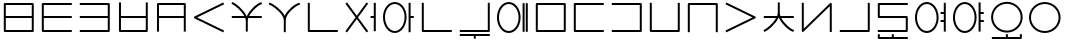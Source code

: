 SplineFontDB: 3.0
FontName: Untitled1
FullName: Untitled1
FamilyName: Untitled1
Weight: Regular
Copyright: Copyright (c) 2019, Jack
UComments: "2019-8-23: Created with FontForge (http://fontforge.org)"
Version: 001.000
ItalicAngle: 0
UnderlinePosition: -300
UnderlineWidth: 32
Ascent: 800
Descent: 200
InvalidEm: 0
LayerCount: 2
Layer: 0 0 "Back" 1
Layer: 1 0 "Fore" 0
XUID: [1021 647 -312734098 29385]
StyleMap: 0x0000
FSType: 0
OS2Version: 0
OS2_WeightWidthSlopeOnly: 0
OS2_UseTypoMetrics: 1
CreationTime: 1566577596
ModificationTime: 1567131080
OS2TypoAscent: 0
OS2TypoAOffset: 1
OS2TypoDescent: 0
OS2TypoDOffset: 1
OS2TypoLinegap: 90
OS2WinAscent: 0
OS2WinAOffset: 1
OS2WinDescent: 0
OS2WinDOffset: 1
HheadAscent: 0
HheadAOffset: 1
HheadDescent: 0
HheadDOffset: 1
Lookup: 6 0 0 "semivowels" { "semivowels contextual 0"  "semivowels contextual 1"  } ['liga' ('latn' <'dflt' > 'DFLT' <'dflt' > ) ]
Lookup: 1 0 0 "Single Substitution lookup 1" { "Single Substitution lookup 1 subtable"  } []
Lookup: 1 0 0 "Single Substitution lookup 2" { "Single Substitution lookup 2 subtable"  } []
Lookup: 4 0 1 "diphthongs" { "diphthongs subtable"  } ['liga' ('latn' <'dflt' > 'DFLT' <'dflt' > ) ]
Lookup: 6 0 0 "cci_c2" { "cci_c2 contextual 0"  "cci_c2 contextual 1"  "cci_c2 contextual 2"  "cci_c2 contextual 3"  "cci_c2 contextual 4"  "cci_c2 contextual 5"  "cci_c2 contextual 6"  "cci_c2 contextual 7"  "cci_c2 contextual 8"  "cci_c2 contextual 9"  "cci_c2 contextual 10"  "cci_c2 contextual 11"  "cci_c2 contextual 12"  "cci_c2 contextual 13"  "cci_c2 contextual 14"  "cci_c2 contextual 15"  "cci_c2 contextual 16"  "cci_c2 contextual 17"  "cci_c2 contextual 18"  "cci_c2 contextual 19"  "cci_c2 contextual 20"  "cci_c2 contextual 21"  "cci_c2 contextual 22"  "cci_c2 contextual 23"  "cci_c2 contextual 24"  "cci_c2 contextual 25"  "cci_c2 contextual 26"  "cci_c2 contextual 27"  "cci_c2 contextual 28"  "cci_c2 contextual 29"  "cci_c2 contextual 30"  "cci_c2 contextual 31"  "cci_c2 contextual 32"  "cci_c2 contextual 33"  "cci_c2 contextual 34"  "cci_c2 contextual 35"  "cci_c2 contextual 36"  "cci_c2 contextual 37"  "cci_c2 contextual 38"  "cci_c2 contextual 39"  "cci_c2 contextual 40"  "cci_c2 contextual 41"  "cci_c2 contextual 42"  "cci_c2 contextual 43"  "cci_c2 contextual 44"  "cci_c2 contextual 45"  "cci_c2 contextual 46"  "cci_c2 contextual 47"  "cci_c2 contextual 48"  } ['liga' ('latn' <'dflt' > 'DFLT' <'dflt' > ) ]
Lookup: 1 0 0 "Single Substitution lookup 5" { "Single Substitution lookup 5 subtable"  } []
Lookup: 1 0 0 "Single Substitution lookup 6" { "Single Substitution lookup 6 subtable"  } []
Lookup: 1 0 0 "Single Substitution lookup 7" { "Single Substitution lookup 7 subtable"  } []
Lookup: 1 0 0 "Single Substitution lookup 8" { "Single Substitution lookup 8 subtable"  } []
Lookup: 1 0 0 "Single Substitution lookup 9" { "Single Substitution lookup 9 subtable"  } []
Lookup: 1 0 0 "Single Substitution lookup 10" { "Single Substitution lookup 10 subtable"  } []
Lookup: 1 0 0 "Single Substitution lookup 11" { "Single Substitution lookup 11 subtable"  } []
Lookup: 1 0 0 "Single Substitution lookup 12" { "Single Substitution lookup 12 subtable"  } []
Lookup: 1 0 0 "Single Substitution lookup 13" { "Single Substitution lookup 13 subtable"  } []
Lookup: 1 0 0 "Single Substitution lookup 14" { "Single Substitution lookup 14 subtable"  } []
Lookup: 1 0 0 "Single Substitution lookup 15" { "Single Substitution lookup 15 subtable"  } []
Lookup: 1 0 0 "Single Substitution lookup 16" { "Single Substitution lookup 16 subtable"  } []
Lookup: 1 0 0 "Single Substitution lookup 17" { "Single Substitution lookup 17 subtable"  } []
Lookup: 1 0 0 "Single Substitution lookup 18" { "Single Substitution lookup 18 subtable"  } []
Lookup: 1 0 0 "Single Substitution lookup 19" { "Single Substitution lookup 19 subtable"  } []
Lookup: 1 0 0 "Single Substitution lookup 20" { "Single Substitution lookup 20 subtable"  } []
Lookup: 1 0 0 "Single Substitution lookup 21" { "Single Substitution lookup 21 subtable"  } []
Lookup: 1 0 0 "Single Substitution lookup 22" { "Single Substitution lookup 22 subtable"  } []
Lookup: 1 0 0 "Single Substitution lookup 23" { "Single Substitution lookup 23 subtable"  } []
Lookup: 1 0 0 "Single Substitution lookup 24" { "Single Substitution lookup 24 subtable"  } []
Lookup: 1 0 0 "Single Substitution lookup 25" { "Single Substitution lookup 25 subtable"  } []
Lookup: 1 0 0 "Single Substitution lookup 26" { "Single Substitution lookup 26 subtable"  } []
Lookup: 1 0 0 "Single Substitution lookup 27" { "Single Substitution lookup 27 subtable"  } []
Lookup: 1 0 0 "Single Substitution lookup 28" { "Single Substitution lookup 28 subtable"  } []
Lookup: 1 0 0 "Single Substitution lookup 29" { "Single Substitution lookup 29 subtable"  } []
Lookup: 1 0 0 "Single Substitution lookup 30" { "Single Substitution lookup 30 subtable"  } []
Lookup: 1 0 0 "Single Substitution lookup 31" { "Single Substitution lookup 31 subtable"  } []
Lookup: 1 0 0 "Single Substitution lookup 32" { "Single Substitution lookup 32 subtable"  } []
Lookup: 1 0 0 "Single Substitution lookup 33" { "Single Substitution lookup 33 subtable"  } []
Lookup: 1 0 0 "Single Substitution lookup 34" { "Single Substitution lookup 34 subtable"  } []
Lookup: 1 0 0 "Single Substitution lookup 35" { "Single Substitution lookup 35 subtable"  } []
Lookup: 1 0 0 "Single Substitution lookup 36" { "Single Substitution lookup 36 subtable"  } []
Lookup: 1 0 0 "Single Substitution lookup 37" { "Single Substitution lookup 37 subtable"  } []
Lookup: 1 0 0 "Single Substitution lookup 38" { "Single Substitution lookup 38 subtable"  } []
Lookup: 1 0 0 "Single Substitution lookup 39" { "Single Substitution lookup 39 subtable"  } []
Lookup: 1 0 0 "Single Substitution lookup 40" { "Single Substitution lookup 40 subtable"  } []
Lookup: 1 0 0 "Single Substitution lookup 41" { "Single Substitution lookup 41 subtable"  } []
Lookup: 1 0 0 "Single Substitution lookup 42" { "Single Substitution lookup 42 subtable"  } []
Lookup: 1 0 0 "Single Substitution lookup 43" { "Single Substitution lookup 43 subtable"  } []
Lookup: 1 0 0 "Single Substitution lookup 44" { "Single Substitution lookup 44 subtable"  } []
Lookup: 1 0 0 "Single Substitution lookup 45" { "Single Substitution lookup 45 subtable"  } []
Lookup: 1 0 0 "Single Substitution lookup 46" { "Single Substitution lookup 46 subtable"  } []
Lookup: 1 0 0 "Single Substitution lookup 47" { "Single Substitution lookup 47 subtable"  } []
Lookup: 1 0 0 "Single Substitution lookup 48" { "Single Substitution lookup 48 subtable"  } []
Lookup: 1 0 0 "Single Substitution lookup 49" { "Single Substitution lookup 49 subtable"  } []
Lookup: 1 0 0 "Single Substitution lookup 50" { "Single Substitution lookup 50 subtable"  } []
Lookup: 1 0 0 "Single Substitution lookup 51" { "Single Substitution lookup 51 subtable"  } []
Lookup: 1 0 0 "Single Substitution lookup 52" { "Single Substitution lookup 52 subtable"  } []
Lookup: 6 0 0 "cci_c1" { "cci_c1 subtable"  } ['liga' ('latn' <'dflt' > 'DFLT' <'dflt' > ) ]
Lookup: 1 0 0 "Single Substitution lookup 54" { "Single Substitution lookup 54 subtable"  } []
Lookup: 6 0 0 "cci_i" { "cci_i subtable"  } ['liga' ('latn' <'dflt' > 'DFLT' <'dflt' > ) ]
Lookup: 1 0 0 "Single Substitution lookup 56" { "Single Substitution lookup 56 subtable"  } []
Lookup: 6 0 0 "cce_c2" { "cce_c2 contextual 0"  "cce_c2 contextual 1"  "cce_c2 contextual 2"  "cce_c2 contextual 3"  "cce_c2 contextual 4"  "cce_c2 contextual 5"  "cce_c2 contextual 6"  "cce_c2 contextual 7"  "cce_c2 contextual 8"  "cce_c2 contextual 9"  "cce_c2 contextual 10"  "cce_c2 contextual 11"  "cce_c2 contextual 12"  "cce_c2 contextual 13"  "cce_c2 contextual 14"  "cce_c2 contextual 15"  "cce_c2 contextual 16"  "cce_c2 contextual 17"  "cce_c2 contextual 18"  "cce_c2 contextual 19"  "cce_c2 contextual 20"  "cce_c2 contextual 21"  "cce_c2 contextual 22"  "cce_c2 contextual 23"  "cce_c2 contextual 24"  "cce_c2 contextual 25"  "cce_c2 contextual 26"  "cce_c2 contextual 27"  "cce_c2 contextual 28"  "cce_c2 contextual 29"  "cce_c2 contextual 30"  "cce_c2 contextual 31"  "cce_c2 contextual 32"  "cce_c2 contextual 33"  "cce_c2 contextual 34"  "cce_c2 contextual 35"  "cce_c2 contextual 36"  "cce_c2 contextual 37"  "cce_c2 contextual 38"  "cce_c2 contextual 39"  "cce_c2 contextual 40"  "cce_c2 contextual 41"  "cce_c2 contextual 42"  "cce_c2 contextual 43"  "cce_c2 contextual 44"  "cce_c2 contextual 45"  "cce_c2 contextual 46"  "cce_c2 contextual 47"  "cce_c2 contextual 48"  } ['liga' ('latn' <'dflt' > 'DFLT' <'dflt' > ) ]
Lookup: 1 0 0 "Single Substitution lookup 58" { "Single Substitution lookup 58 subtable"  } []
Lookup: 1 0 0 "Single Substitution lookup 59" { "Single Substitution lookup 59 subtable"  } []
Lookup: 1 0 0 "Single Substitution lookup 60" { "Single Substitution lookup 60 subtable"  } []
Lookup: 1 0 0 "Single Substitution lookup 61" { "Single Substitution lookup 61 subtable"  } []
Lookup: 1 0 0 "Single Substitution lookup 62" { "Single Substitution lookup 62 subtable"  } []
Lookup: 1 0 0 "Single Substitution lookup 63" { "Single Substitution lookup 63 subtable"  } []
Lookup: 1 0 0 "Single Substitution lookup 64" { "Single Substitution lookup 64 subtable"  } []
Lookup: 1 0 0 "Single Substitution lookup 65" { "Single Substitution lookup 65 subtable"  } []
Lookup: 1 0 0 "Single Substitution lookup 66" { "Single Substitution lookup 66 subtable"  } []
Lookup: 1 0 0 "Single Substitution lookup 67" { "Single Substitution lookup 67 subtable"  } []
Lookup: 1 0 0 "Single Substitution lookup 68" { "Single Substitution lookup 68 subtable"  } []
Lookup: 1 0 0 "Single Substitution lookup 69" { "Single Substitution lookup 69 subtable"  } []
Lookup: 1 0 0 "Single Substitution lookup 70" { "Single Substitution lookup 70 subtable"  } []
Lookup: 1 0 0 "Single Substitution lookup 71" { "Single Substitution lookup 71 subtable"  } []
Lookup: 1 0 0 "Single Substitution lookup 72" { "Single Substitution lookup 72 subtable"  } []
Lookup: 1 0 0 "Single Substitution lookup 73" { "Single Substitution lookup 73 subtable"  } []
Lookup: 1 0 0 "Single Substitution lookup 74" { "Single Substitution lookup 74 subtable"  } []
Lookup: 1 0 0 "Single Substitution lookup 75" { "Single Substitution lookup 75 subtable"  } []
Lookup: 1 0 0 "Single Substitution lookup 76" { "Single Substitution lookup 76 subtable"  } []
Lookup: 1 0 0 "Single Substitution lookup 77" { "Single Substitution lookup 77 subtable"  } []
Lookup: 1 0 0 "Single Substitution lookup 78" { "Single Substitution lookup 78 subtable"  } []
Lookup: 1 0 0 "Single Substitution lookup 79" { "Single Substitution lookup 79 subtable"  } []
Lookup: 1 0 0 "Single Substitution lookup 80" { "Single Substitution lookup 80 subtable"  } []
Lookup: 1 0 0 "Single Substitution lookup 81" { "Single Substitution lookup 81 subtable"  } []
Lookup: 1 0 0 "Single Substitution lookup 82" { "Single Substitution lookup 82 subtable"  } []
Lookup: 1 0 0 "Single Substitution lookup 83" { "Single Substitution lookup 83 subtable"  } []
Lookup: 1 0 0 "Single Substitution lookup 84" { "Single Substitution lookup 84 subtable"  } []
Lookup: 1 0 0 "Single Substitution lookup 85" { "Single Substitution lookup 85 subtable"  } []
Lookup: 1 0 0 "Single Substitution lookup 86" { "Single Substitution lookup 86 subtable"  } []
Lookup: 1 0 0 "Single Substitution lookup 87" { "Single Substitution lookup 87 subtable"  } []
Lookup: 1 0 0 "Single Substitution lookup 88" { "Single Substitution lookup 88 subtable"  } []
Lookup: 1 0 0 "Single Substitution lookup 89" { "Single Substitution lookup 89 subtable"  } []
Lookup: 1 0 0 "Single Substitution lookup 90" { "Single Substitution lookup 90 subtable"  } []
Lookup: 1 0 0 "Single Substitution lookup 91" { "Single Substitution lookup 91 subtable"  } []
Lookup: 1 0 0 "Single Substitution lookup 92" { "Single Substitution lookup 92 subtable"  } []
Lookup: 1 0 0 "Single Substitution lookup 93" { "Single Substitution lookup 93 subtable"  } []
Lookup: 1 0 0 "Single Substitution lookup 94" { "Single Substitution lookup 94 subtable"  } []
Lookup: 1 0 0 "Single Substitution lookup 95" { "Single Substitution lookup 95 subtable"  } []
Lookup: 1 0 0 "Single Substitution lookup 96" { "Single Substitution lookup 96 subtable"  } []
Lookup: 1 0 0 "Single Substitution lookup 97" { "Single Substitution lookup 97 subtable"  } []
Lookup: 1 0 0 "Single Substitution lookup 98" { "Single Substitution lookup 98 subtable"  } []
Lookup: 1 0 0 "Single Substitution lookup 99" { "Single Substitution lookup 99 subtable"  } []
Lookup: 1 0 0 "Single Substitution lookup 100" { "Single Substitution lookup 100 subtable"  } []
Lookup: 1 0 0 "Single Substitution lookup 101" { "Single Substitution lookup 101 subtable"  } []
Lookup: 1 0 0 "Single Substitution lookup 102" { "Single Substitution lookup 102 subtable"  } []
Lookup: 1 0 0 "Single Substitution lookup 103" { "Single Substitution lookup 103 subtable"  } []
Lookup: 1 0 0 "Single Substitution lookup 104" { "Single Substitution lookup 104 subtable"  } []
Lookup: 1 0 0 "Single Substitution lookup 105" { "Single Substitution lookup 105 subtable"  } []
Lookup: 6 0 0 "cce_c1" { "cce_c1 subtable"  } ['liga' ('latn' <'dflt' > 'DFLT' <'dflt' > ) ]
Lookup: 1 0 0 "Single Substitution lookup 107" { "Single Substitution lookup 107 subtable"  } []
Lookup: 6 0 0 "cce_e" { "cce_e subtable"  } ['liga' ('latn' <'dflt' > 'DFLT' <'dflt' > ) ]
Lookup: 1 0 0 "Single Substitution lookup 109" { "Single Substitution lookup 109 subtable"  } []
Lookup: 6 0 0 "cec_c1" { "cec_c1 contextual 0"  "cec_c1 contextual 1"  } ['liga' ('latn' <'dflt' > 'DFLT' <'dflt' > ) ]
Lookup: 1 0 0 "Single Substitution lookup 111" { "Single Substitution lookup 111 subtable"  } []
Lookup: 6 0 0 "cec_e" { "cec_e subtable"  } ['liga' ('latn' <'dflt' > 'DFLT' <'dflt' > ) ]
Lookup: 1 0 0 "Single Substitution lookup 113" { "Single Substitution lookup 113 subtable"  } []
Lookup: 6 0 0 "cec_c3" { "cec_c3 subtable"  } ['liga' ('latn' <'dflt' > 'DFLT' <'dflt' > ) ]
Lookup: 1 0 0 "Single Substitution lookup 115" { "Single Substitution lookup 115 subtable"  } []
Lookup: 6 0 0 "cic_c1" { "cic_c1 contextual 0"  "cic_c1 contextual 1"  } ['liga' ('latn' <'dflt' > 'DFLT' <'dflt' > ) ]
Lookup: 1 0 0 "Single Substitution lookup 117" { "Single Substitution lookup 117 subtable"  } []
Lookup: 6 0 0 "cic_i" { "cic_i subtable"  } ['liga' ('latn' <'dflt' > 'DFLT' <'dflt' > ) ]
Lookup: 1 0 0 "Single Substitution lookup 119" { "Single Substitution lookup 119 subtable"  } []
Lookup: 6 0 0 "cic_c3" { "cic_c3 subtable"  } ['liga' ('latn' <'dflt' > 'DFLT' <'dflt' > ) ]
Lookup: 1 0 0 "Single Substitution lookup 121" { "Single Substitution lookup 121 subtable"  } []
Lookup: 6 0 0 "ce_c" { "ce_c subtable"  } ['liga' ('latn' <'dflt' > 'DFLT' <'dflt' > ) ]
Lookup: 1 0 0 "Single Substitution lookup 123" { "Single Substitution lookup 123 subtable"  } []
Lookup: 6 0 0 "ce_e" { "ce_e subtable"  } ['liga' ('latn' <'dflt' > 'DFLT' <'dflt' > ) ]
Lookup: 1 0 0 "Single Substitution lookup 125" { "Single Substitution lookup 125 subtable"  } []
Lookup: 6 0 0 "ci_i" { "ci_i subtable"  } ['liga' ('latn' <'dflt' > 'DFLT' <'dflt' > ) ]
Lookup: 1 0 0 "Single Substitution lookup 127" { "Single Substitution lookup 127 subtable"  } []
Lookup: 4 0 1 "Vdenpabu" { "Vdenpabu subtable"  } ['liga' ('latn' <'dflt' > 'DFLT' <'dflt' > ) ]
Lookup: 260 0 0 "Above" { "Above-1"  } ['mark' ('DFLT' <'dflt' > 'latn' <'ROM ' 'TRK ' 'dflt' > ) ]
MarkAttachClasses: 1
DEI: 91125
ChainSub2: coverage "ci_i subtable" 0 0 0 1
 1 1 0
  Coverage: 21 ibu ubu abu aibu aubu
  BCoverage: 60 py ty ky fy ly sy cy my xy by dy gy vy ry zy jy ny yhy iy uy
 1
  SeqLookup: 0 "Single Substitution lookup 127"
EndFPST
ChainSub2: coverage "ce_e subtable" 0 0 0 1
 1 1 0
  Coverage: 21 ebu obu ybu eibu oibu
  BCoverage: 160 py.ce.1 ty.ce.1 ky.ce.1 fy.ce.1 ly.ce.1 sy.ce.1 cy.ce.1 my.ce.1 xy.ce.1 by.ce.1 dy.ce.1 gy.ce.1 vy.ce.1 ry.ce.1 zy.ce.1 jy.ce.1 ny.ce.1 yhy.ce.1 iy.ce.1 uy.ce.1
 1
  SeqLookup: 0 "Single Substitution lookup 125"
EndFPST
ChainSub2: coverage "ce_c subtable" 0 0 0 1
 1 0 1
  Coverage: 60 py ty ky fy ly sy cy my xy by dy gy vy ry zy jy ny yhy iy uy
  FCoverage: 21 ebu obu ybu eibu oibu
 1
  SeqLookup: 0 "Single Substitution lookup 123"
EndFPST
ChainSub2: coverage "cic_c3 subtable" 0 0 0 1
 1 2 0
  Coverage: 60 py ty ky fy ly sy cy my xy by dy gy vy ry zy jy ny yhy iy uy
  BCoverage: 51 ibu.cic.2 ubu.cic.2 abu.cic.2 aibu.cic.2 aubu.cic.2
  BCoverage: 180 py.cic.1 ty.cic.1 ky.cic.1 fy.cic.1 ly.cic.1 sy.cic.1 cy.cic.1 my.cic.1 xy.cic.1 by.cic.1 dy.cic.1 gy.cic.1 vy.cic.1 ry.cic.1 zy.cic.1 jy.cic.1 ny.cic.1 yhy.cic.1 iy.cic.1 uy.cic.1
 1
  SeqLookup: 0 "Single Substitution lookup 121"
EndFPST
ChainSub2: coverage "cic_i subtable" 0 0 0 1
 1 1 1
  Coverage: 21 ibu ubu abu aibu aubu
  BCoverage: 180 py.cic.1 ty.cic.1 ky.cic.1 fy.cic.1 ly.cic.1 sy.cic.1 cy.cic.1 my.cic.1 xy.cic.1 by.cic.1 dy.cic.1 gy.cic.1 vy.cic.1 ry.cic.1 zy.cic.1 jy.cic.1 ny.cic.1 yhy.cic.1 iy.cic.1 uy.cic.1
  FCoverage: 60 py ty ky fy ly sy cy my xy by dy gy vy ry zy jy ny yhy iy uy
 1
  SeqLookup: 0 "Single Substitution lookup 119"
EndFPST
ChainSub2: coverage "cic_c1 contextual 1" 0 0 0 1
 1 0 2
  Coverage: 60 py ty ky fy ly sy cy my xy by dy gy vy ry zy jy ny yhy iy uy
  FCoverage: 21 ibu ubu abu aibu aubu
  FCoverage: 60 py ty ky fy ly sy cy my xy by dy gy vy ry zy jy ny yhy iy uy
 1
  SeqLookup: 0 "Single Substitution lookup 117"
EndFPST
ChainSub2: coverage "cic_c1 contextual 0" 0 0 0 1
 1 0 3
  Coverage: 60 py ty ky fy ly sy cy my xy by dy gy vy ry zy jy ny yhy iy uy
  FCoverage: 21 ibu ubu abu aibu aubu
  FCoverage: 60 py ty ky fy ly sy cy my xy by dy gy vy ry zy jy ny yhy iy uy
  FCoverage: 43 abu ebu ibu obu ubu ybu aibu eibu oibu aubu
 0
EndFPST
ChainSub2: coverage "cec_c3 subtable" 0 0 0 1
 1 2 0
  Coverage: 60 py ty ky fy ly sy cy my xy by dy gy vy ry zy jy ny yhy iy uy
  BCoverage: 51 ebu.cec.2 obu.cec.2 ybu.cec.2 eibu.cec.2 oibu.cec.2
  BCoverage: 180 py.cec.1 ty.cec.1 ky.cec.1 fy.cec.1 ly.cec.1 sy.cec.1 cy.cec.1 my.cec.1 xy.cec.1 by.cec.1 dy.cec.1 gy.cec.1 vy.cec.1 ry.cec.1 zy.cec.1 jy.cec.1 ny.cec.1 yhy.cec.1 iy.cec.1 uy.cec.1
 1
  SeqLookup: 0 "Single Substitution lookup 115"
EndFPST
ChainSub2: coverage "cec_e subtable" 0 0 0 1
 1 1 1
  Coverage: 21 ebu obu ybu eibu oibu
  BCoverage: 180 py.cec.1 ty.cec.1 ky.cec.1 fy.cec.1 ly.cec.1 sy.cec.1 cy.cec.1 my.cec.1 xy.cec.1 by.cec.1 dy.cec.1 gy.cec.1 vy.cec.1 ry.cec.1 zy.cec.1 jy.cec.1 ny.cec.1 yhy.cec.1 iy.cec.1 uy.cec.1
  FCoverage: 60 py ty ky fy ly sy cy my xy by dy gy vy ry zy jy ny yhy iy uy
 1
  SeqLookup: 0 "Single Substitution lookup 113"
EndFPST
ChainSub2: coverage "cec_c1 contextual 1" 0 0 0 1
 1 0 2
  Coverage: 60 py ty ky fy ly sy cy my xy by dy gy vy ry zy jy ny yhy iy uy
  FCoverage: 21 ebu obu ybu eibu oibu
  FCoverage: 60 py ty ky fy ly sy cy my xy by dy gy vy ry zy jy ny yhy iy uy
 1
  SeqLookup: 0 "Single Substitution lookup 111"
EndFPST
ChainSub2: coverage "cec_c1 contextual 0" 0 0 0 1
 1 0 3
  Coverage: 60 py ty ky fy ly sy cy my xy by dy gy vy ry zy jy ny yhy iy uy
  FCoverage: 21 ebu obu ybu eibu oibu
  FCoverage: 60 py ty ky fy ly sy cy my xy by dy gy vy ry zy jy ny yhy iy uy
  FCoverage: 43 abu ebu ibu obu ubu ybu aibu eibu oibu aubu
 0
EndFPST
ChainSub2: coverage "cce_e subtable" 0 0 0 1
 1 2 0
  Coverage: 21 ebu obu ybu eibu oibu
  BCoverage: 180 py.cce.2 ty.cce.2 ky.cce.2 fy.cce.2 ly.cce.2 sy.cce.2 cy.cce.2 my.cce.2 xy.cce.2 by.cce.2 dy.cce.2 gy.cce.2 vy.cce.2 ry.cce.2 zy.cce.2 jy.cce.2 ny.cce.2 yhy.cce.2 iy.cce.2 uy.cce.2
  BCoverage: 180 py.cec.1 ty.cec.1 ky.cec.1 fy.cec.1 ly.cec.1 sy.cec.1 cy.cec.1 my.cec.1 xy.cec.1 by.cec.1 dy.cec.1 gy.cec.1 vy.cec.1 ry.cec.1 zy.cec.1 jy.cec.1 ny.cec.1 yhy.cec.1 iy.cec.1 uy.cec.1
 1
  SeqLookup: 0 "Single Substitution lookup 109"
EndFPST
ChainSub2: coverage "cce_c1 subtable" 0 0 0 1
 1 0 1
  Coverage: 60 py ty ky fy ly sy cy my xy by dy gy vy ry zy jy ny yhy iy uy
  FCoverage: 180 py.cce.2 ty.cce.2 ky.cce.2 fy.cce.2 ly.cce.2 sy.cce.2 cy.cce.2 my.cce.2 xy.cce.2 by.cce.2 dy.cce.2 gy.cce.2 vy.cce.2 ry.cce.2 zy.cce.2 jy.cce.2 ny.cce.2 yhy.cce.2 iy.cce.2 uy.cce.2
 1
  SeqLookup: 0 "Single Substitution lookup 107"
EndFPST
ChainSub2: coverage "cce_c2 contextual 48" 0 0 0 1
 1 1 1
  Coverage: 2 ry
  BCoverage: 2 xy
  FCoverage: 21 ebu obu ybu eibu oibu
 1
  SeqLookup: 0 "Single Substitution lookup 105"
EndFPST
ChainSub2: coverage "cce_c2 contextual 47" 0 0 0 1
 1 1 1
  Coverage: 2 ly
  BCoverage: 2 xy
  FCoverage: 21 ebu obu ybu eibu oibu
 1
  SeqLookup: 0 "Single Substitution lookup 104"
EndFPST
ChainSub2: coverage "cce_c2 contextual 46" 0 0 0 1
 1 1 1
  Coverage: 2 ry
  BCoverage: 2 my
  FCoverage: 21 ebu obu ybu eibu oibu
 1
  SeqLookup: 0 "Single Substitution lookup 103"
EndFPST
ChainSub2: coverage "cce_c2 contextual 45" 0 0 0 1
 1 1 1
  Coverage: 2 ly
  BCoverage: 2 my
  FCoverage: 21 ebu obu ybu eibu oibu
 1
  SeqLookup: 0 "Single Substitution lookup 102"
EndFPST
ChainSub2: coverage "cce_c2 contextual 44" 0 0 0 1
 1 1 1
  Coverage: 2 ry
  BCoverage: 2 gy
  FCoverage: 21 ebu obu ybu eibu oibu
 1
  SeqLookup: 0 "Single Substitution lookup 101"
EndFPST
ChainSub2: coverage "cce_c2 contextual 43" 0 0 0 1
 1 1 1
  Coverage: 2 ly
  BCoverage: 2 gy
  FCoverage: 21 ebu obu ybu eibu oibu
 1
  SeqLookup: 0 "Single Substitution lookup 100"
EndFPST
ChainSub2: coverage "cce_c2 contextual 42" 0 0 0 1
 1 1 1
  Coverage: 2 zy
  BCoverage: 2 dy
  FCoverage: 21 ebu obu ybu eibu oibu
 1
  SeqLookup: 0 "Single Substitution lookup 99"
EndFPST
ChainSub2: coverage "cce_c2 contextual 41" 0 0 0 1
 1 1 1
  Coverage: 2 ry
  BCoverage: 2 dy
  FCoverage: 21 ebu obu ybu eibu oibu
 1
  SeqLookup: 0 "Single Substitution lookup 98"
EndFPST
ChainSub2: coverage "cce_c2 contextual 40" 0 0 0 1
 1 1 1
  Coverage: 2 jy
  BCoverage: 2 dy
  FCoverage: 21 ebu obu ybu eibu oibu
 1
  SeqLookup: 0 "Single Substitution lookup 97"
EndFPST
ChainSub2: coverage "cce_c2 contextual 39" 0 0 0 1
 1 1 1
  Coverage: 2 ry
  BCoverage: 2 ky
  FCoverage: 21 ebu obu ybu eibu oibu
 1
  SeqLookup: 0 "Single Substitution lookup 96"
EndFPST
ChainSub2: coverage "cce_c2 contextual 38" 0 0 0 1
 1 1 1
  Coverage: 2 ly
  BCoverage: 2 ky
  FCoverage: 21 ebu obu ybu eibu oibu
 1
  SeqLookup: 0 "Single Substitution lookup 95"
EndFPST
ChainSub2: coverage "cce_c2 contextual 37" 0 0 0 1
 1 1 1
  Coverage: 2 sy
  BCoverage: 2 ty
  FCoverage: 21 ebu obu ybu eibu oibu
 1
  SeqLookup: 0 "Single Substitution lookup 94"
EndFPST
ChainSub2: coverage "cce_c2 contextual 36" 0 0 0 1
 1 1 1
  Coverage: 2 ry
  BCoverage: 2 ty
  FCoverage: 21 ebu obu ybu eibu oibu
 1
  SeqLookup: 0 "Single Substitution lookup 93"
EndFPST
ChainSub2: coverage "cce_c2 contextual 35" 0 0 0 1
 1 1 1
  Coverage: 2 cy
  BCoverage: 2 ty
  FCoverage: 21 ebu obu ybu eibu oibu
 1
  SeqLookup: 0 "Single Substitution lookup 92"
EndFPST
ChainSub2: coverage "cce_c2 contextual 34" 0 0 0 1
 1 1 1
  Coverage: 2 my
  BCoverage: 2 zy
  FCoverage: 21 ebu obu ybu eibu oibu
 1
  SeqLookup: 0 "Single Substitution lookup 91"
EndFPST
ChainSub2: coverage "cce_c2 contextual 33" 0 0 0 1
 1 1 1
  Coverage: 2 gy
  BCoverage: 2 zy
  FCoverage: 21 ebu obu ybu eibu oibu
 1
  SeqLookup: 0 "Single Substitution lookup 90"
EndFPST
ChainSub2: coverage "cce_c2 contextual 32" 0 0 0 1
 1 1 1
  Coverage: 2 dy
  BCoverage: 2 zy
  FCoverage: 21 ebu obu ybu eibu oibu
 1
  SeqLookup: 0 "Single Substitution lookup 89"
EndFPST
ChainSub2: coverage "cce_c2 contextual 31" 0 0 0 1
 1 1 1
  Coverage: 2 vy
  BCoverage: 2 zy
  FCoverage: 21 ebu obu ybu eibu oibu
 1
  SeqLookup: 0 "Single Substitution lookup 88"
EndFPST
ChainSub2: coverage "cce_c2 contextual 30" 0 0 0 1
 1 1 1
  Coverage: 2 by
  BCoverage: 2 zy
  FCoverage: 21 ebu obu ybu eibu oibu
 1
  SeqLookup: 0 "Single Substitution lookup 87"
EndFPST
ChainSub2: coverage "cce_c2 contextual 29" 0 0 0 1
 1 1 1
  Coverage: 2 ry
  BCoverage: 2 sy
  FCoverage: 21 ebu obu ybu eibu oibu
 1
  SeqLookup: 0 "Single Substitution lookup 86"
EndFPST
ChainSub2: coverage "cce_c2 contextual 28" 0 0 0 1
 1 1 1
  Coverage: 2 ly
  BCoverage: 2 sy
  FCoverage: 21 ebu obu ybu eibu oibu
 1
  SeqLookup: 0 "Single Substitution lookup 85"
EndFPST
ChainSub2: coverage "cce_c2 contextual 27" 0 0 0 1
 1 1 1
  Coverage: 2 ny
  BCoverage: 2 sy
  FCoverage: 21 ebu obu ybu eibu oibu
 1
  SeqLookup: 0 "Single Substitution lookup 84"
EndFPST
ChainSub2: coverage "cce_c2 contextual 26" 0 0 0 1
 1 1 1
  Coverage: 2 my
  BCoverage: 2 sy
  FCoverage: 21 ebu obu ybu eibu oibu
 1
  SeqLookup: 0 "Single Substitution lookup 83"
EndFPST
ChainSub2: coverage "cce_c2 contextual 25" 0 0 0 1
 1 1 1
  Coverage: 2 ky
  BCoverage: 2 sy
  FCoverage: 21 ebu obu ybu eibu oibu
 1
  SeqLookup: 0 "Single Substitution lookup 82"
EndFPST
ChainSub2: coverage "cce_c2 contextual 24" 0 0 0 1
 1 1 1
  Coverage: 2 ty
  BCoverage: 2 sy
  FCoverage: 21 ebu obu ybu eibu oibu
 1
  SeqLookup: 0 "Single Substitution lookup 81"
EndFPST
ChainSub2: coverage "cce_c2 contextual 23" 0 0 0 1
 1 1 1
  Coverage: 2 fy
  BCoverage: 2 sy
  FCoverage: 21 ebu obu ybu eibu oibu
 1
  SeqLookup: 0 "Single Substitution lookup 80"
EndFPST
ChainSub2: coverage "cce_c2 contextual 22" 0 0 0 1
 1 1 1
  Coverage: 2 py
  BCoverage: 2 sy
  FCoverage: 21 ebu obu ybu eibu oibu
 1
  SeqLookup: 0 "Single Substitution lookup 79"
EndFPST
ChainSub2: coverage "cce_c2 contextual 21" 0 0 0 1
 1 1 1
  Coverage: 2 my
  BCoverage: 2 jy
  FCoverage: 21 ebu obu ybu eibu oibu
 1
  SeqLookup: 0 "Single Substitution lookup 78"
EndFPST
ChainSub2: coverage "cce_c2 contextual 20" 0 0 0 1
 1 1 1
  Coverage: 2 gy
  BCoverage: 2 jy
  FCoverage: 21 ebu obu ybu eibu oibu
 1
  SeqLookup: 0 "Single Substitution lookup 77"
EndFPST
ChainSub2: coverage "cce_c2 contextual 19" 0 0 0 1
 1 1 1
  Coverage: 2 dy
  BCoverage: 2 jy
  FCoverage: 21 ebu obu ybu eibu oibu
 1
  SeqLookup: 0 "Single Substitution lookup 76"
EndFPST
ChainSub2: coverage "cce_c2 contextual 18" 0 0 0 1
 1 1 1
  Coverage: 2 vy
  BCoverage: 2 jy
  FCoverage: 21 ebu obu ybu eibu oibu
 1
  SeqLookup: 0 "Single Substitution lookup 75"
EndFPST
ChainSub2: coverage "cce_c2 contextual 17" 0 0 0 1
 1 1 1
  Coverage: 2 by
  BCoverage: 2 jy
  FCoverage: 21 ebu obu ybu eibu oibu
 1
  SeqLookup: 0 "Single Substitution lookup 74"
EndFPST
ChainSub2: coverage "cce_c2 contextual 16" 0 0 0 1
 1 1 1
  Coverage: 2 ry
  BCoverage: 2 cy
  FCoverage: 21 ebu obu ybu eibu oibu
 1
  SeqLookup: 0 "Single Substitution lookup 73"
EndFPST
ChainSub2: coverage "cce_c2 contextual 15" 0 0 0 1
 1 1 1
  Coverage: 2 ly
  BCoverage: 2 cy
  FCoverage: 21 ebu obu ybu eibu oibu
 1
  SeqLookup: 0 "Single Substitution lookup 72"
EndFPST
ChainSub2: coverage "cce_c2 contextual 14" 0 0 0 1
 1 1 1
  Coverage: 2 ny
  BCoverage: 2 cy
  FCoverage: 21 ebu obu ybu eibu oibu
 1
  SeqLookup: 0 "Single Substitution lookup 71"
EndFPST
ChainSub2: coverage "cce_c2 contextual 13" 0 0 0 1
 1 1 1
  Coverage: 2 my
  BCoverage: 2 cy
  FCoverage: 21 ebu obu ybu eibu oibu
 1
  SeqLookup: 0 "Single Substitution lookup 70"
EndFPST
ChainSub2: coverage "cce_c2 contextual 12" 0 0 0 1
 1 1 1
  Coverage: 2 ky
  BCoverage: 2 cy
  FCoverage: 21 ebu obu ybu eibu oibu
 1
  SeqLookup: 0 "Single Substitution lookup 69"
EndFPST
ChainSub2: coverage "cce_c2 contextual 11" 0 0 0 1
 1 1 1
  Coverage: 2 ty
  BCoverage: 2 cy
  FCoverage: 21 ebu obu ybu eibu oibu
 1
  SeqLookup: 0 "Single Substitution lookup 68"
EndFPST
ChainSub2: coverage "cce_c2 contextual 10" 0 0 0 1
 1 1 1
  Coverage: 2 fy
  BCoverage: 2 cy
  FCoverage: 21 ebu obu ybu eibu oibu
 1
  SeqLookup: 0 "Single Substitution lookup 67"
EndFPST
ChainSub2: coverage "cce_c2 contextual 9" 0 0 0 1
 1 1 1
  Coverage: 2 py
  BCoverage: 2 cy
  FCoverage: 21 ebu obu ybu eibu oibu
 1
  SeqLookup: 0 "Single Substitution lookup 66"
EndFPST
ChainSub2: coverage "cce_c2 contextual 8" 0 0 0 1
 1 1 1
  Coverage: 2 ry
  BCoverage: 2 vy
  FCoverage: 21 ebu obu ybu eibu oibu
 1
  SeqLookup: 0 "Single Substitution lookup 65"
EndFPST
ChainSub2: coverage "cce_c2 contextual 7" 0 0 0 1
 1 1 1
  Coverage: 2 ly
  BCoverage: 2 vy
  FCoverage: 21 ebu obu ybu eibu oibu
 1
  SeqLookup: 0 "Single Substitution lookup 64"
EndFPST
ChainSub2: coverage "cce_c2 contextual 6" 0 0 0 1
 1 1 1
  Coverage: 2 ry
  BCoverage: 2 by
  FCoverage: 21 ebu obu ybu eibu oibu
 1
  SeqLookup: 0 "Single Substitution lookup 63"
EndFPST
ChainSub2: coverage "cce_c2 contextual 5" 0 0 0 1
 1 1 1
  Coverage: 2 ly
  BCoverage: 2 by
  FCoverage: 21 ebu obu ybu eibu oibu
 1
  SeqLookup: 0 "Single Substitution lookup 62"
EndFPST
ChainSub2: coverage "cce_c2 contextual 4" 0 0 0 1
 1 1 1
  Coverage: 2 ry
  BCoverage: 2 fy
  FCoverage: 21 ebu obu ybu eibu oibu
 1
  SeqLookup: 0 "Single Substitution lookup 61"
EndFPST
ChainSub2: coverage "cce_c2 contextual 3" 0 0 0 1
 1 1 1
  Coverage: 2 ly
  BCoverage: 2 fy
  FCoverage: 21 ebu obu ybu eibu oibu
 1
  SeqLookup: 0 "Single Substitution lookup 60"
EndFPST
ChainSub2: coverage "cce_c2 contextual 2" 0 0 0 1
 1 1 1
  Coverage: 2 ry
  BCoverage: 2 py
  FCoverage: 21 ebu obu ybu eibu oibu
 1
  SeqLookup: 0 "Single Substitution lookup 59"
EndFPST
ChainSub2: coverage "cce_c2 contextual 1" 0 0 0 1
 1 1 1
  Coverage: 2 ly
  BCoverage: 2 py
  FCoverage: 21 ebu obu ybu eibu oibu
 1
  SeqLookup: 0 "Single Substitution lookup 58"
EndFPST
ChainSub2: coverage "cce_c2 contextual 0" 0 0 0 1
 1 3 0
  Coverage: 60 py ty ky fy ly sy cy my xy by dy gy vy ry zy jy ny yhy iy uy
  BCoverage: 60 py ty ky fy ly sy cy my xy by dy gy vy ry zy jy ny yhy iy uy
  BCoverage: 43 abu ebu ibu obu ubu ybu aibu eibu oibu aubu
  BCoverage: 60 py ty ky fy ly sy cy my xy by dy gy vy ry zy jy ny yhy iy uy
 0
EndFPST
ChainSub2: coverage "cci_i subtable" 0 0 0 1
 1 2 0
  Coverage: 21 ibu ubu abu aibu aubu
  BCoverage: 180 py.cci.2 ty.cci.2 ky.cci.2 fy.cci.2 ly.cci.2 sy.cci.2 cy.cci.2 my.cci.2 xy.cci.2 by.cci.2 dy.cci.2 gy.cci.2 vy.cci.2 ry.cci.2 zy.cci.2 jy.cci.2 ny.cci.2 yhy.cci.2 iy.cci.2 uy.cci.2
  BCoverage: 180 py.cic.1 ty.cic.1 ky.cic.1 fy.cic.1 ly.cic.1 sy.cic.1 cy.cic.1 my.cic.1 xy.cic.1 by.cic.1 dy.cic.1 gy.cic.1 vy.cic.1 ry.cic.1 zy.cic.1 jy.cic.1 ny.cic.1 yhy.cic.1 iy.cic.1 uy.cic.1
 1
  SeqLookup: 0 "Single Substitution lookup 56"
EndFPST
ChainSub2: coverage "cci_c1 subtable" 0 0 0 1
 1 0 1
  Coverage: 60 py ty ky fy ly sy cy my xy by dy gy vy ry zy jy ny yhy iy uy
  FCoverage: 180 py.cci.2 ty.cci.2 ky.cci.2 fy.cci.2 ly.cci.2 sy.cci.2 cy.cci.2 my.cci.2 xy.cci.2 by.cci.2 dy.cci.2 gy.cci.2 vy.cci.2 ry.cci.2 zy.cci.2 jy.cci.2 ny.cci.2 yhy.cci.2 iy.cci.2 uy.cci.2
 1
  SeqLookup: 0 "Single Substitution lookup 54"
EndFPST
ChainSub2: coverage "cci_c2 contextual 48" 0 0 0 1
 1 1 1
  Coverage: 2 ry
  BCoverage: 2 xy
  FCoverage: 21 ibu ubu abu aibu aubu
 1
  SeqLookup: 0 "Single Substitution lookup 52"
EndFPST
ChainSub2: coverage "cci_c2 contextual 47" 0 0 0 1
 1 1 1
  Coverage: 2 ly
  BCoverage: 2 xy
  FCoverage: 21 ibu ubu abu aibu aubu
 1
  SeqLookup: 0 "Single Substitution lookup 51"
EndFPST
ChainSub2: coverage "cci_c2 contextual 46" 0 0 0 1
 1 1 1
  Coverage: 2 ry
  BCoverage: 2 my
  FCoverage: 21 ibu ubu abu aibu aubu
 1
  SeqLookup: 0 "Single Substitution lookup 50"
EndFPST
ChainSub2: coverage "cci_c2 contextual 45" 0 0 0 1
 1 1 1
  Coverage: 2 ly
  BCoverage: 2 my
  FCoverage: 21 ibu ubu abu aibu aubu
 1
  SeqLookup: 0 "Single Substitution lookup 49"
EndFPST
ChainSub2: coverage "cci_c2 contextual 44" 0 0 0 1
 1 1 1
  Coverage: 2 ry
  BCoverage: 2 gy
  FCoverage: 21 ibu ubu abu aibu aubu
 1
  SeqLookup: 0 "Single Substitution lookup 48"
EndFPST
ChainSub2: coverage "cci_c2 contextual 43" 0 0 0 1
 1 1 1
  Coverage: 2 ly
  BCoverage: 2 gy
  FCoverage: 21 ibu ubu abu aibu aubu
 1
  SeqLookup: 0 "Single Substitution lookup 47"
EndFPST
ChainSub2: coverage "cci_c2 contextual 42" 0 0 0 1
 1 1 1
  Coverage: 2 zy
  BCoverage: 2 dy
  FCoverage: 21 ibu ubu abu aibu aubu
 1
  SeqLookup: 0 "Single Substitution lookup 46"
EndFPST
ChainSub2: coverage "cci_c2 contextual 41" 0 0 0 1
 1 1 1
  Coverage: 2 ry
  BCoverage: 2 dy
  FCoverage: 21 ibu ubu abu aibu aubu
 1
  SeqLookup: 0 "Single Substitution lookup 45"
EndFPST
ChainSub2: coverage "cci_c2 contextual 40" 0 0 0 1
 1 1 1
  Coverage: 2 jy
  BCoverage: 2 dy
  FCoverage: 21 ibu ubu abu aibu aubu
 1
  SeqLookup: 0 "Single Substitution lookup 44"
EndFPST
ChainSub2: coverage "cci_c2 contextual 39" 0 0 0 1
 1 1 1
  Coverage: 2 ry
  BCoverage: 2 ky
  FCoverage: 21 ibu ubu abu aibu aubu
 1
  SeqLookup: 0 "Single Substitution lookup 43"
EndFPST
ChainSub2: coverage "cci_c2 contextual 38" 0 0 0 1
 1 1 1
  Coverage: 2 ly
  BCoverage: 2 ky
  FCoverage: 21 ibu ubu abu aibu aubu
 1
  SeqLookup: 0 "Single Substitution lookup 42"
EndFPST
ChainSub2: coverage "cci_c2 contextual 37" 0 0 0 1
 1 1 1
  Coverage: 2 sy
  BCoverage: 2 ty
  FCoverage: 21 ibu ubu abu aibu aubu
 1
  SeqLookup: 0 "Single Substitution lookup 41"
EndFPST
ChainSub2: coverage "cci_c2 contextual 36" 0 0 0 1
 1 1 1
  Coverage: 2 ry
  BCoverage: 2 ty
  FCoverage: 21 ibu ubu abu aibu aubu
 1
  SeqLookup: 0 "Single Substitution lookup 40"
EndFPST
ChainSub2: coverage "cci_c2 contextual 35" 0 0 0 1
 1 1 1
  Coverage: 2 cy
  BCoverage: 2 ty
  FCoverage: 21 ibu ubu abu aibu aubu
 1
  SeqLookup: 0 "Single Substitution lookup 39"
EndFPST
ChainSub2: coverage "cci_c2 contextual 34" 0 0 0 1
 1 1 1
  Coverage: 2 my
  BCoverage: 2 zy
  FCoverage: 21 ibu ubu abu aibu aubu
 1
  SeqLookup: 0 "Single Substitution lookup 38"
EndFPST
ChainSub2: coverage "cci_c2 contextual 33" 0 0 0 1
 1 1 1
  Coverage: 2 gy
  BCoverage: 2 zy
  FCoverage: 21 ibu ubu abu aibu aubu
 1
  SeqLookup: 0 "Single Substitution lookup 37"
EndFPST
ChainSub2: coverage "cci_c2 contextual 32" 0 0 0 1
 1 1 1
  Coverage: 2 dy
  BCoverage: 2 zy
  FCoverage: 21 ibu ubu abu aibu aubu
 1
  SeqLookup: 0 "Single Substitution lookup 36"
EndFPST
ChainSub2: coverage "cci_c2 contextual 31" 0 0 0 1
 1 1 1
  Coverage: 2 vy
  BCoverage: 2 zy
  FCoverage: 21 ibu ubu abu aibu aubu
 1
  SeqLookup: 0 "Single Substitution lookup 35"
EndFPST
ChainSub2: coverage "cci_c2 contextual 30" 0 0 0 1
 1 1 1
  Coverage: 2 by
  BCoverage: 2 zy
  FCoverage: 21 ibu ubu abu aibu aubu
 1
  SeqLookup: 0 "Single Substitution lookup 34"
EndFPST
ChainSub2: coverage "cci_c2 contextual 29" 0 0 0 1
 1 1 1
  Coverage: 2 ry
  BCoverage: 2 sy
  FCoverage: 21 ibu ubu abu aibu aubu
 1
  SeqLookup: 0 "Single Substitution lookup 33"
EndFPST
ChainSub2: coverage "cci_c2 contextual 28" 0 0 0 1
 1 1 1
  Coverage: 2 ly
  BCoverage: 2 sy
  FCoverage: 21 ibu ubu abu aibu aubu
 1
  SeqLookup: 0 "Single Substitution lookup 32"
EndFPST
ChainSub2: coverage "cci_c2 contextual 27" 0 0 0 1
 1 1 1
  Coverage: 2 ny
  BCoverage: 2 sy
  FCoverage: 21 ibu ubu abu aibu aubu
 1
  SeqLookup: 0 "Single Substitution lookup 31"
EndFPST
ChainSub2: coverage "cci_c2 contextual 26" 0 0 0 1
 1 1 1
  Coverage: 2 my
  BCoverage: 2 sy
  FCoverage: 21 ibu ubu abu aibu aubu
 1
  SeqLookup: 0 "Single Substitution lookup 30"
EndFPST
ChainSub2: coverage "cci_c2 contextual 25" 0 0 0 1
 1 1 1
  Coverage: 2 ky
  BCoverage: 2 sy
  FCoverage: 21 ibu ubu abu aibu aubu
 1
  SeqLookup: 0 "Single Substitution lookup 29"
EndFPST
ChainSub2: coverage "cci_c2 contextual 24" 0 0 0 1
 1 1 1
  Coverage: 2 ty
  BCoverage: 2 sy
  FCoverage: 21 ibu ubu abu aibu aubu
 1
  SeqLookup: 0 "Single Substitution lookup 28"
EndFPST
ChainSub2: coverage "cci_c2 contextual 23" 0 0 0 1
 1 1 1
  Coverage: 2 fy
  BCoverage: 2 sy
  FCoverage: 21 ibu ubu abu aibu aubu
 1
  SeqLookup: 0 "Single Substitution lookup 27"
EndFPST
ChainSub2: coverage "cci_c2 contextual 22" 0 0 0 1
 1 1 1
  Coverage: 2 py
  BCoverage: 2 sy
  FCoverage: 21 ibu ubu abu aibu aubu
 1
  SeqLookup: 0 "Single Substitution lookup 26"
EndFPST
ChainSub2: coverage "cci_c2 contextual 21" 0 0 0 1
 1 1 1
  Coverage: 2 my
  BCoverage: 2 jy
  FCoverage: 21 ibu ubu abu aibu aubu
 1
  SeqLookup: 0 "Single Substitution lookup 25"
EndFPST
ChainSub2: coverage "cci_c2 contextual 20" 0 0 0 1
 1 1 1
  Coverage: 2 gy
  BCoverage: 2 jy
  FCoverage: 21 ibu ubu abu aibu aubu
 1
  SeqLookup: 0 "Single Substitution lookup 24"
EndFPST
ChainSub2: coverage "cci_c2 contextual 19" 0 0 0 1
 1 1 1
  Coverage: 2 dy
  BCoverage: 2 jy
  FCoverage: 21 ibu ubu abu aibu aubu
 1
  SeqLookup: 0 "Single Substitution lookup 23"
EndFPST
ChainSub2: coverage "cci_c2 contextual 18" 0 0 0 1
 1 1 1
  Coverage: 2 vy
  BCoverage: 2 jy
  FCoverage: 21 ibu ubu abu aibu aubu
 1
  SeqLookup: 0 "Single Substitution lookup 22"
EndFPST
ChainSub2: coverage "cci_c2 contextual 17" 0 0 0 1
 1 1 1
  Coverage: 2 by
  BCoverage: 2 jy
  FCoverage: 21 ibu ubu abu aibu aubu
 1
  SeqLookup: 0 "Single Substitution lookup 21"
EndFPST
ChainSub2: coverage "cci_c2 contextual 16" 0 0 0 1
 1 1 1
  Coverage: 2 ry
  BCoverage: 2 cy
  FCoverage: 21 ibu ubu abu aibu aubu
 1
  SeqLookup: 0 "Single Substitution lookup 20"
EndFPST
ChainSub2: coverage "cci_c2 contextual 15" 0 0 0 1
 1 1 1
  Coverage: 2 ly
  BCoverage: 2 cy
  FCoverage: 21 ibu ubu abu aibu aubu
 1
  SeqLookup: 0 "Single Substitution lookup 19"
EndFPST
ChainSub2: coverage "cci_c2 contextual 14" 0 0 0 1
 1 1 1
  Coverage: 2 ny
  BCoverage: 2 cy
  FCoverage: 21 ibu ubu abu aibu aubu
 1
  SeqLookup: 0 "Single Substitution lookup 18"
EndFPST
ChainSub2: coverage "cci_c2 contextual 13" 0 0 0 1
 1 1 1
  Coverage: 2 my
  BCoverage: 2 cy
  FCoverage: 21 ibu ubu abu aibu aubu
 1
  SeqLookup: 0 "Single Substitution lookup 17"
EndFPST
ChainSub2: coverage "cci_c2 contextual 12" 0 0 0 1
 1 1 1
  Coverage: 2 ky
  BCoverage: 2 cy
  FCoverage: 21 ibu ubu abu aibu aubu
 1
  SeqLookup: 0 "Single Substitution lookup 16"
EndFPST
ChainSub2: coverage "cci_c2 contextual 11" 0 0 0 1
 1 1 1
  Coverage: 2 ty
  BCoverage: 2 cy
  FCoverage: 21 ibu ubu abu aibu aubu
 1
  SeqLookup: 0 "Single Substitution lookup 15"
EndFPST
ChainSub2: coverage "cci_c2 contextual 10" 0 0 0 1
 1 1 1
  Coverage: 2 fy
  BCoverage: 2 cy
  FCoverage: 21 ibu ubu abu aibu aubu
 1
  SeqLookup: 0 "Single Substitution lookup 14"
EndFPST
ChainSub2: coverage "cci_c2 contextual 9" 0 0 0 1
 1 1 1
  Coverage: 2 py
  BCoverage: 2 cy
  FCoverage: 21 ibu ubu abu aibu aubu
 1
  SeqLookup: 0 "Single Substitution lookup 13"
EndFPST
ChainSub2: coverage "cci_c2 contextual 8" 0 0 0 1
 1 1 1
  Coverage: 2 ry
  BCoverage: 2 vy
  FCoverage: 21 ibu ubu abu aibu aubu
 1
  SeqLookup: 0 "Single Substitution lookup 12"
EndFPST
ChainSub2: coverage "cci_c2 contextual 7" 0 0 0 1
 1 1 1
  Coverage: 2 ly
  BCoverage: 2 vy
  FCoverage: 21 ibu ubu abu aibu aubu
 1
  SeqLookup: 0 "Single Substitution lookup 11"
EndFPST
ChainSub2: coverage "cci_c2 contextual 6" 0 0 0 1
 1 1 1
  Coverage: 2 ry
  BCoverage: 2 by
  FCoverage: 21 ibu ubu abu aibu aubu
 1
  SeqLookup: 0 "Single Substitution lookup 10"
EndFPST
ChainSub2: coverage "cci_c2 contextual 5" 0 0 0 1
 1 1 1
  Coverage: 2 ly
  BCoverage: 2 by
  FCoverage: 21 ibu ubu abu aibu aubu
 1
  SeqLookup: 0 "Single Substitution lookup 9"
EndFPST
ChainSub2: coverage "cci_c2 contextual 4" 0 0 0 1
 1 1 1
  Coverage: 2 ry
  BCoverage: 2 fy
  FCoverage: 21 ibu ubu abu aibu aubu
 1
  SeqLookup: 0 "Single Substitution lookup 8"
EndFPST
ChainSub2: coverage "cci_c2 contextual 3" 0 0 0 1
 1 1 1
  Coverage: 2 ly
  BCoverage: 2 fy
  FCoverage: 21 ibu ubu abu aibu aubu
 1
  SeqLookup: 0 "Single Substitution lookup 7"
EndFPST
ChainSub2: coverage "cci_c2 contextual 2" 0 0 0 1
 1 1 1
  Coverage: 2 ry
  BCoverage: 2 py
  FCoverage: 21 ibu ubu abu aibu aubu
 1
  SeqLookup: 0 "Single Substitution lookup 6"
EndFPST
ChainSub2: coverage "cci_c2 contextual 1" 0 0 0 1
 1 1 1
  Coverage: 2 ly
  BCoverage: 2 py
  FCoverage: 21 ibu ubu abu aibu aubu
 1
  SeqLookup: 0 "Single Substitution lookup 5"
EndFPST
ChainSub2: coverage "cci_c2 contextual 0" 0 0 0 1
 1 3 0
  Coverage: 60 py ty ky fy ly sy cy my xy by dy gy vy ry zy jy ny yhy iy uy
  BCoverage: 60 py ty ky fy ly sy cy my xy by dy gy vy ry zy jy ny yhy iy uy
  BCoverage: 43 abu ebu ibu obu ubu ybu aibu eibu oibu aubu
  BCoverage: 60 py ty ky fy ly sy cy my xy by dy gy vy ry zy jy ny yhy iy uy
 0
EndFPST
ChainSub2: coverage "semivowels contextual 1" 0 0 0 1
 1 0 1
  Coverage: 3 ubu
  FCoverage: 23 abu ebu ibu obu ubu ybu
 1
  SeqLookup: 0 "Single Substitution lookup 2"
EndFPST
ChainSub2: coverage "semivowels contextual 0" 0 0 0 1
 1 0 1
  Coverage: 3 ibu
  FCoverage: 23 abu ebu ibu obu ubu ybu
 1
  SeqLookup: 0 "Single Substitution lookup 1"
EndFPST
Encoding: Custom
UnicodeInterp: none
NameList: AGL For New Fonts
DisplaySize: -96
AntiAlias: 1
FitToEm: 0
WinInfo: 0 16 7
BeginPrivate: 0
EndPrivate
Grid
-997 300 m 0
 2003 300 l 1024
  Named: "lower-mid"
690 1300 m 0
 690 -700 l 1024
  Named: "c-curve-right"
670 1300 m 0
 670 -700 l 1024
  Named: "c-block-right"
470 1300 m 0
 470 -700 l 1024
  Named: "mid"
-1000 390 m 0
 2000 390 l 1024
  Named: "mid"
-1000 -180 m 0
 2000 -180 l 1024
  Named: "block-bottom"
890 1300 m 0
 890 -700 l 1024
  Named: "curve-right"
870 1300 m 0
 870 -700 l 1024
  Named: "block-right"
50 1300 m 0
 50 -700 l 1024
  Named: "curve-left"
70 1300 m 0
 70 -700 l 1024
  Named: "block-left"
-1000 780 m 0
 2000 780 l 1024
  Named: "block-top"
-1993 -20 m 0
 4007 -20 l 1024
  Named: "c-bot"
EndSplineSet
AnchorClass2: "Above" "Above-1"
BeginChars: 398 206

StartChar: space
Encoding: 204 32 0
Width: 500
VWidth: 0
Flags: W
LayerCount: 2
EndChar

StartChar: my
Encoding: 0 60256 1
Width: 940
VWidth: 2000
Flags: W
HStem: 25 50<145 794> 365 50<145 794> 705 50<145 794>
VStem: 95 50<75 365 415 705> 794 50<75 365 415 705>
CounterMasks: 1 e0
AnchorPoint: "Above" 470 0 basechar 0
LayerCount: 2
Back
SplineSet
120 730 m 29
 819 730 l 29
 819 50 l 29
 120 50 l 29
 120 730 l 29
120 390 m 29
 819 390 l 1053
EndSplineSet
Fore
SplineSet
120 755 m 2
 819 755 l 2
 834.132537856 755 844 740.729904333 844 730 c 2
 844 415 l 1
 844 390 l 1
 844 365 l 1
 844 50 l 2
 844 34.8674621445 829.729904333 25 819 25 c 2
 120 25 l 2
 104.867462144 25 95 39.2700956673 95 50 c 2
 95 365 l 1
 95 390 l 1
 95 415 l 1
 95 730 l 2
 95 745.132537856 109.270095667 755 120 755 c 2
794 415 m 1
 794 705 l 1
 145 705 l 1
 145 415 l 1
 794 415 l 1
794 365 m 1
 145 365 l 1
 145 75 l 1
 794 75 l 1
 794 365 l 1
EndSplineSet
Substitution2: "Single Substitution lookup 123 subtable" my.ce.1
Substitution2: "Single Substitution lookup 121 subtable" my.cic.3
Substitution2: "Single Substitution lookup 117 subtable" my.cic.1
Substitution2: "Single Substitution lookup 115 subtable" my.cec.3
Substitution2: "Single Substitution lookup 111 subtable" my.cec.1
Substitution2: "Single Substitution lookup 107 subtable" my.cec.1
Substitution2: "Single Substitution lookup 91 subtable" my.cce.2
Substitution2: "Single Substitution lookup 83 subtable" my.cce.2
Substitution2: "Single Substitution lookup 78 subtable" my.cce.2
Substitution2: "Single Substitution lookup 70 subtable" my.cce.2
Substitution2: "Single Substitution lookup 54 subtable" my.cic.1
Substitution2: "Single Substitution lookup 38 subtable" my.cci.2
Substitution2: "Single Substitution lookup 30 subtable" my.cci.2
Substitution2: "Single Substitution lookup 25 subtable" my.cci.2
Substitution2: "Single Substitution lookup 17 subtable" my.cci.2
EndChar

StartChar: py
Encoding: 1 60257 2
Width: 940
VWidth: 2000
Flags: W
HStem: 25 50<145 845> 365 50<145 845> 705 50<145 845>
VStem: 95 50<75 365 415 705>
CounterMasks: 1 e0
AnchorPoint: "Above" 470 0 basechar 0
LayerCount: 2
Back
SplineSet
120 390 m 5
 820 390 l 1029
820 730 m 5
 120 730 l 5
 120 50 l 5
 820 50 l 1029
EndSplineSet
Fore
SplineSet
845 730 m 1
 845 705 l 1
 820 705 l 1
 145 705 l 1
 145 415 l 1
 820 415 l 1
 845 415 l 1
 845 390 l 1
 845 365 l 1
 820 365 l 1
 145 365 l 1
 145 75 l 1
 820 75 l 1
 845 75 l 1
 845 50 l 1
 845 25 l 1
 820 25 l 1
 120 25 l 2
 109.270095667 25 95 34.8674621445 95 50 c 2
 95 365 l 1
 95 390 l 1
 95 415 l 1
 95 730 l 2
 95 740.729904333 104.867462144 755 120 755 c 2
 820 755 l 1
 845 755 l 1
 845 730 l 1
EndSplineSet
Substitution2: "Single Substitution lookup 123 subtable" py.ce.1
Substitution2: "Single Substitution lookup 121 subtable" py.cic.3
Substitution2: "Single Substitution lookup 117 subtable" py.cic.1
Substitution2: "Single Substitution lookup 115 subtable" py.cec.3
Substitution2: "Single Substitution lookup 111 subtable" py.cec.1
Substitution2: "Single Substitution lookup 107 subtable" py.cec.1
Substitution2: "Single Substitution lookup 79 subtable" py.cce.2
Substitution2: "Single Substitution lookup 66 subtable" py.cce.2
Substitution2: "Single Substitution lookup 54 subtable" py.cic.1
Substitution2: "Single Substitution lookup 26 subtable" py.cci.2
Substitution2: "Single Substitution lookup 13 subtable" py.cci.2
EndChar

StartChar: by
Encoding: 2 60258 3
Width: 940
VWidth: 2000
Flags: W
HStem: 25 50<95 795> 365 50<95 795> 705 50<95 795>
VStem: 795 50<75 365 415 705>
CounterMasks: 1 e0
AnchorPoint: "Above" 470 0 basechar 0
LayerCount: 2
Back
SplineSet
120 50 m 5
 820 50 l 5
 820 730 l 5
 120 730 l 1029
120 390 m 5
 820 390 l 1029
EndSplineSet
Fore
SplineSet
95 390 m 1
 95 415 l 1
 120 415 l 1
 795 415 l 1
 795 705 l 1
 120 705 l 1
 95 705 l 1
 95 730 l 1
 95 755 l 1
 120 755 l 1
 820 755 l 2
 830.729904333 755 845 745.132537856 845 730 c 2
 845 415 l 1
 845 390 l 1
 845 365 l 1
 845 50 l 2
 845 39.2700956673 835.132537856 25 820 25 c 2
 120 25 l 1
 95 25 l 1
 95 50 l 1
 95 75 l 1
 120 75 l 1
 795 75 l 1
 795 365 l 1
 120 365 l 1
 95 365 l 1
 95 390 l 1
EndSplineSet
Substitution2: "Single Substitution lookup 123 subtable" by.ce.1
Substitution2: "Single Substitution lookup 121 subtable" by.cic.3
Substitution2: "Single Substitution lookup 117 subtable" by.cic.1
Substitution2: "Single Substitution lookup 115 subtable" by.cec.3
Substitution2: "Single Substitution lookup 111 subtable" by.cec.1
Substitution2: "Single Substitution lookup 107 subtable" by.cec.1
Substitution2: "Single Substitution lookup 87 subtable" by.cce.2
Substitution2: "Single Substitution lookup 74 subtable" by.cce.2
Substitution2: "Single Substitution lookup 54 subtable" by.cic.1
Substitution2: "Single Substitution lookup 34 subtable" by.cci.2
Substitution2: "Single Substitution lookup 21 subtable" by.cci.2
EndChar

StartChar: fy
Encoding: 3 60259 4
Width: 940
VWidth: 2000
Flags: W
HStem: 25.5 50<174.5 795> 365 50<174.5 795>
VStem: 124.5 50<75.5 365 415 755> 795 50<75.5 365 415 755>
AnchorPoint: "Above" 470 0 basechar 0
LayerCount: 2
Back
SplineSet
150 390 m 5
 819.5 390 l 1029
149.5 730 m 5
 149.5 50.5 l 5
 820 50.5 l 5
 820 730 l 1029
EndSplineSet
Fore
SplineSet
149.5 755 m 1
 174.5 755 l 1
 174.5 730 l 1
 174.5 415 l 1
 795 415 l 1
 795 730 l 1
 795 755 l 1
 820 755 l 1
 845 755 l 1
 845 730 l 1
 845 50.5 l 2
 845 39.7700956673 835.132537856 25.5 820 25.5 c 2
 149.5 25.5 l 2
 138.770095667 25.5 124.5 35.3674621445 124.5 50.5 c 2
 124.5 730 l 1
 124.5 755 l 1
 149.5 755 l 1
174.5 365 m 1
 174.5 75.5 l 1
 795 75.5 l 1
 795 365 l 1
 174.5 365 l 1
EndSplineSet
Substitution2: "Single Substitution lookup 123 subtable" fy.ce.1
Substitution2: "Single Substitution lookup 121 subtable" fy.cic.3
Substitution2: "Single Substitution lookup 117 subtable" fy.cic.1
Substitution2: "Single Substitution lookup 115 subtable" fy.cec.3
Substitution2: "Single Substitution lookup 111 subtable" fy.cec.1
Substitution2: "Single Substitution lookup 107 subtable" fy.cec.1
Substitution2: "Single Substitution lookup 80 subtable" fy.cce.2
Substitution2: "Single Substitution lookup 67 subtable" fy.cce.2
Substitution2: "Single Substitution lookup 54 subtable" fy.cic.1
Substitution2: "Single Substitution lookup 27 subtable" fy.cci.2
Substitution2: "Single Substitution lookup 14 subtable" fy.cci.2
EndChar

StartChar: vy
Encoding: 4 60260 5
Width: 940
VWidth: 2000
Flags: W
HStem: 365 50<175 795> 705 50<175 795>
VStem: 125 50<25 365 415 705> 795 50<25 365 415 705>
AnchorPoint: "Above" 470 0 basechar 0
LayerCount: 2
Back
SplineSet
150 390 m 5
 820 390 l 1029
150 50 m 5
 150 730 l 5
 820 730 l 5
 820 50 l 1029
EndSplineSet
Fore
SplineSet
150 25 m 1
 125 25 l 1
 125 50 l 1
 125 365 l 1
 125 390 l 1
 125 415 l 1
 125 730 l 2
 125 745.132537856 139.270095667 755 150 755 c 2
 820 755 l 2
 835.132537856 755 845 740.729904333 845 730 c 2
 845 415 l 1
 845 390 l 1
 845 365 l 1
 845 50 l 1
 845 25 l 1
 820 25 l 1
 795 25 l 1
 795 50 l 1
 795 365 l 1
 175 365 l 1
 175 50 l 1
 175 25 l 1
 150 25 l 1
795 415 m 1
 795 705 l 1
 175 705 l 1
 175 415 l 1
 795 415 l 1
EndSplineSet
Substitution2: "Single Substitution lookup 123 subtable" vy.ce.1
Substitution2: "Single Substitution lookup 121 subtable" vy.cic.3
Substitution2: "Single Substitution lookup 117 subtable" vy.cic.1
Substitution2: "Single Substitution lookup 115 subtable" vy.cec.3
Substitution2: "Single Substitution lookup 111 subtable" vy.cec.1
Substitution2: "Single Substitution lookup 107 subtable" vy.cec.1
Substitution2: "Single Substitution lookup 88 subtable" vy.cce.2
Substitution2: "Single Substitution lookup 75 subtable" vy.cce.2
Substitution2: "Single Substitution lookup 54 subtable" vy.cic.1
Substitution2: "Single Substitution lookup 35 subtable" vy.cci.2
Substitution2: "Single Substitution lookup 22 subtable" vy.cci.2
EndChar

StartChar: ky
Encoding: 5 60261 6
Width: 940
VWidth: 2000
Flags: W
AnchorPoint: "Above" 470 0 basechar 0
LayerCount: 2
Back
SplineSet
820 730 m 5
 121 389 l 5
 820 50 l 1029
EndSplineSet
Fore
SplineSet
842.4689022 740.961224106 m 1
 853.430126307 718.492321906 l 1
 830.961224106 707.5310978 l 1
 178.154720084 389.066122304 l 1
 830.909206282 72.4942041044 l 1
 853.403410387 61.584997822 l 1
 842.494204104 39.0907937176 l 1
 831.584997822 16.5965896133 l 1
 809.090793718 27.5057958956 l 1
 808.191025553 27.9421641469 809.090793718 26.5057958956 809.090793718 27.5057958956 c 1
 110.090793718 366.505795896 l 2
 105.803799587 368.584896053 101.952110447 372.080357389 99.4603440679 376.309719376 c 0
 92.1657657564 388.691061573 97.123287929 405.168213508 110.038775894 411.4689022 c 2
 809.038775894 752.4689022 l 1
 831.507678094 763.430126307 l 1
 842.4689022 740.961224106 l 1
EndSplineSet
Substitution2: "Single Substitution lookup 123 subtable" ky.ce.1
Substitution2: "Single Substitution lookup 121 subtable" ky.cic.3
Substitution2: "Single Substitution lookup 117 subtable" ky.cic.1
Substitution2: "Single Substitution lookup 115 subtable" ky.cec.3
Substitution2: "Single Substitution lookup 111 subtable" ky.cec.1
Substitution2: "Single Substitution lookup 107 subtable" ky.cec.1
Substitution2: "Single Substitution lookup 82 subtable" ky.cce.2
Substitution2: "Single Substitution lookup 69 subtable" ky.cce.2
Substitution2: "Single Substitution lookup 54 subtable" ky.cic.1
Substitution2: "Single Substitution lookup 29 subtable" ky.cci.2
Substitution2: "Single Substitution lookup 16 subtable" ky.cci.2
EndChar

StartChar: cy
Encoding: 6 60262 7
Width: 940
VWidth: 2000
Flags: W
HStem: 365 50<95 407.399 528.908 845>
VStem: 445 50<26 363.815>
AnchorPoint: "Above" 470 0 basechar 0
LayerCount: 2
Back
SplineSet
120 390 m 5
 820 390 l 1029
470 290 m 5
 470 51 l 1029
120 732 m 5
 192.553033804 700.813998938 466.170737486 488.843115446 470 290 c 5
 466.56161525 481.124907868 728.808066911 702.21787871 820 730 c 1029
EndSplineSet
Fore
SplineSet
97.0319145079 741.872540141 m 1
 106.904454648 764.840625633 l 1
 129.872540141 754.968085492 l 2
 195.835855552 726.614591274 387.091457592 582.473437949 464.010168845 415 c 1
 472.760863737 415 l 1
 544.108677717 579.378818683 729.188165189 728.468125253 812.71422635 753.914796723 c 2
 836.629023073 761.200570373 l 1
 843.914796723 737.28577365 l 1
 851.200570373 713.370976927 l 1
 827.28577365 706.085203277 l 2
 764.223166744 686.872835092 600.219376485 553.892297492 528.907883685 415 c 1
 820 415 l 1
 845 415 l 1
 845 390 l 1
 845 365 l 1
 820 365 l 1
 507.598087295 365 l 1
 499.914209299 341.979563447 495.420130921 319.152140707 495 297.010213821 c 2
 495 290 l 1
 495 51 l 1
 495 26 l 1
 470 26 l 1
 445 26 l 1
 445 51 l 1
 445 289.751773426 l 2
 444.493599505 314.45290479 439.097161327 339.716979808 429.987694667 365 c 1
 120 365 l 1
 95 365 l 1
 95 390 l 1
 95 415 l 1
 120 415 l 1
 407.398776645 415 l 1
 331.306235913 556.272163332 162.014730702 686.728829458 110.127459859 709.031914508 c 2
 87.1593743673 718.904454648 l 1
 97.0319145079 741.872540141 l 1
EndSplineSet
Substitution2: "Single Substitution lookup 123 subtable" cy.ce.1
Substitution2: "Single Substitution lookup 121 subtable" cy.cic.3
Substitution2: "Single Substitution lookup 117 subtable" cy.cic.1
Substitution2: "Single Substitution lookup 115 subtable" cy.cec.3
Substitution2: "Single Substitution lookup 111 subtable" cy.cec.1
Substitution2: "Single Substitution lookup 107 subtable" cy.cec.1
Substitution2: "Single Substitution lookup 92 subtable" cy.cce.2
Substitution2: "Single Substitution lookup 54 subtable" cy.cic.1
Substitution2: "Single Substitution lookup 39 subtable" cy.cci.2
EndChar

StartChar: xy
Encoding: 7 60263 8
Width: 940
VWidth: 2000
Flags: W
HStem: 705.907 48.186<783.326 837.546>
VStem: 445 50<25 406.252>
AnchorPoint: "Above" 470 0 basechar 0
LayerCount: 2
Back
SplineSet
470 330 m 5
 470 50 l 1029
100 732 m 5
 176.69892145 703.636261477 465.951922485 510.848263369 470 330 c 5
 466.56161525 503.749916243 728.808066911 704.7435261 820 730 c 1029
EndSplineSet
Fore
SplineSet
76.551975554 740.671225379 m 1
 85.2232009335 764.119249825 l 1
 108.671225379 755.448024446 l 2
 179.111421726 729.398801421 390.936394165 592.076549497 467.882335454 433.861533778 c 1
 535.367096057 588.875329465 728.420211168 730.577223881 813.327207471 754.093024714 c 2
 837.420232184 760.765817243 l 1
 844.093024714 736.672792529 l 1
 850.765817243 712.579767816 l 1
 826.672792529 705.906975286 l 2
 744.252271568 683.079827467 498.23609836 489.045895259 495 336.298704435 c 2
 495 330 l 1
 495 50 l 1
 495 25 l 1
 470 25 l 1
 445 25 l 1
 445 50 l 1
 445 329.708809973 l 2
 441.116618479 489.582893324 164.218392783 681.596941096 91.3287746206 708.551975554 c 2
 67.8807501746 717.223200933 l 1
 76.551975554 740.671225379 l 1
EndSplineSet
Substitution2: "Single Substitution lookup 123 subtable" xy.ce.1
Substitution2: "Single Substitution lookup 121 subtable" xy.cic.3
Substitution2: "Single Substitution lookup 117 subtable" xy.cic.1
Substitution2: "Single Substitution lookup 115 subtable" xy.cec.3
Substitution2: "Single Substitution lookup 111 subtable" xy.cec.1
Substitution2: "Single Substitution lookup 107 subtable" xy.cec.1
Substitution2: "Single Substitution lookup 54 subtable" xy.cic.1
EndChar

StartChar: iy
Encoding: 8 60264 9
Width: 940
VWidth: 4000
Flags: W
HStem: 25 50.0179<145 844.982>
VStem: 95 50<75.0179 755>
AnchorPoint: "Above" 470 0 basechar 0
LayerCount: 2
Back
SplineSet
120 730 m 5
 120 50 l 5
 820 50.5 l 1029
EndSplineSet
Fore
SplineSet
120 755 m 1
 145 755 l 1
 145 730 l 1
 145 75.0178635204 l 1
 819.982142862 75.4999936225 l 1
 844.982136484 75.5178507608 l 1
 844.999993622 50.5178571383 l 1
 845.017850761 25.5178635159 l 1
 820.017857138 25.5000063775 l 1
 120.017857138 25.0000063775 l 2
 109.254918706 24.9923185644 95 34.8732212677 95 50 c 2
 95 730 l 1
 95 755 l 1
 120 755 l 1
EndSplineSet
Substitution2: "Single Substitution lookup 123 subtable" iy.ce.1
Substitution2: "Single Substitution lookup 121 subtable" iy.cic.3
Substitution2: "Single Substitution lookup 117 subtable" iy.cic.1
Substitution2: "Single Substitution lookup 115 subtable" iy.cec.3
Substitution2: "Single Substitution lookup 111 subtable" iy.cec.1
Substitution2: "Single Substitution lookup 107 subtable" iy.cec.1
Substitution2: "Single Substitution lookup 54 subtable" iy.cic.1
EndChar

StartChar: ry
Encoding: 9 60265 10
Width: 940
VWidth: 2000
Flags: W
AnchorPoint: "Above" 470 0 basechar 0
LayerCount: 2
Back
SplineSet
120 50 m 29
 820 730 l 1053
120 730 m 29
 820 50 l 1053
EndSplineSet
Fore
SplineSet
102.068015479 747.419642107 m 1
 119.487657585 765.351626628 l 1
 137.419642107 747.931984521 l 1
 470 424.853922568 l 1
 802.580357893 747.931984521 l 1
 820.512342415 765.351626628 l 1
 837.931984521 747.419642107 l 1
 855.351626628 729.487657585 l 1
 837.419642107 712.068015479 l 1
 505.879037938 390 l 1
 837.419642107 67.9319845215 l 1
 855.351626628 50.5123424149 l 1
 837.931984521 32.5803578934 l 1
 820.512342415 14.6483733719 l 1
 802.580357893 32.0680154785 l 1
 801.863078513 32.7648011628 802.580357893 31.0680154785 802.580357893 32.0680154785 c 1
 470 355.146077432 l 1
 137.419642107 32.0680154785 l 1
 137.419642107 31.0680154785 136.702362726 31.3712297943 137.419642107 32.0680154785 c 1
 119.487657585 14.6483733719 l 1
 102.068015479 32.5803578934 l 1
 84.6483733719 50.5123424149 l 1
 102.580357893 67.9319845215 l 1
 434.120962062 390 l 1
 102.580357893 712.068015479 l 1
 84.6483733719 729.487657585 l 1
 102.068015479 747.419642107 l 1
EndSplineSet
Substitution2: "Single Substitution lookup 123 subtable" ry.ce.1
Substitution2: "Single Substitution lookup 121 subtable" ry.cic.3
Substitution2: "Single Substitution lookup 117 subtable" ry.cic.1
Substitution2: "Single Substitution lookup 115 subtable" ry.cec.3
Substitution2: "Single Substitution lookup 111 subtable" ry.cec.1
Substitution2: "Single Substitution lookup 107 subtable" ry.cec.1
Substitution2: "Single Substitution lookup 105 subtable" ry.cce.2
Substitution2: "Single Substitution lookup 103 subtable" ry.cce.2
Substitution2: "Single Substitution lookup 101 subtable" ry.cce.2
Substitution2: "Single Substitution lookup 98 subtable" ry.cce.2
Substitution2: "Single Substitution lookup 96 subtable" ry.cce.2
Substitution2: "Single Substitution lookup 93 subtable" ry.cce.2
Substitution2: "Single Substitution lookup 86 subtable" ry.cce.2
Substitution2: "Single Substitution lookup 73 subtable" ry.cce.2
Substitution2: "Single Substitution lookup 65 subtable" ry.cce.2
Substitution2: "Single Substitution lookup 63 subtable" ry.cce.2
Substitution2: "Single Substitution lookup 61 subtable" ry.cce.2
Substitution2: "Single Substitution lookup 59 subtable" ry.cce.2
Substitution2: "Single Substitution lookup 54 subtable" ry.cic.1
Substitution2: "Single Substitution lookup 52 subtable" ry.cci.2
Substitution2: "Single Substitution lookup 50 subtable" ry.cci.2
Substitution2: "Single Substitution lookup 48 subtable" ry.cci.2
Substitution2: "Single Substitution lookup 45 subtable" ry.cci.2
Substitution2: "Single Substitution lookup 43 subtable" ry.cci.2
Substitution2: "Single Substitution lookup 40 subtable" ry.cci.2
Substitution2: "Single Substitution lookup 33 subtable" ry.cci.2
Substitution2: "Single Substitution lookup 20 subtable" ry.cci.2
Substitution2: "Single Substitution lookup 12 subtable" ry.cci.2
Substitution2: "Single Substitution lookup 10 subtable" ry.cci.2
Substitution2: "Single Substitution lookup 8 subtable" ry.cci.2
Substitution2: "Single Substitution lookup 6 subtable" ry.cci.2
EndChar

StartChar: ebu
Encoding: 10 60266 11
Width: 940
VWidth: 0
Flags: W
HStem: 5 50<287.686 452.314> 365 50<715 795> 725 50<287.686 452.314>
VStem: 75 50<254.113 525.887> 615 50<254.113 525.887> 795 50<35 365 415 745>
CounterMasks: 1 e0
LayerCount: 2
Back
Refer: 33 -1 S 1 0 0 1 0 0 2
Refer: 150 -1 S 1 0 0 1 0 0 2
Fore
Refer: 33 -1 N 1 0 0 1 0 0 2
Refer: 150 -1 N 1 0 0 1 0 0 2
Ligature2: "Vdenpabu subtable" denpabu ebu
Substitution2: "Single Substitution lookup 125 subtable" ebu.ce.2
Substitution2: "Single Substitution lookup 113 subtable" ebu.cec.2
Substitution2: "Single Substitution lookup 109 subtable" ebu.cce.3
EndChar

StartChar: obu
Encoding: 11 60267 12
Width: 940
VWidth: 0
Flags: W
HStem: 5 50<287.686 452.314> 365 50<765 845> 725 50<287.686 452.314>
VStem: 75 50<254.113 525.887> 615 50<254.113 525.887> 715 50<25 365 415 755>
CounterMasks: 1 e0
LayerCount: 2
Back
Refer: 34 -1 N 1 0 0 1 0 0 2
Refer: 150 -1 N 1 0 0 1 0 0 2
Fore
Refer: 34 -1 N 1 0 0 1 0 0 2
Refer: 150 -1 N 1 0 0 1 0 0 2
Ligature2: "Vdenpabu subtable" denpabu obu
Substitution2: "Single Substitution lookup 125 subtable" obu.ce.2
Substitution2: "Single Substitution lookup 113 subtable" obu.cec.2
Substitution2: "Single Substitution lookup 109 subtable" obu.cce.3
EndChar

StartChar: ibu
Encoding: 12 60268 13
Width: 940
VWidth: 0
Flags: W
HStem: -155 50<145 845> 5 50<352.083 587.917> 725 50<352.083 587.917>
VStem: 75 50<275.105 504.895> 95 50<-105 -35> 815 50<275.105 504.895>
LayerCount: 2
Back
Refer: 35 -1 N 1 0 0 1 0 0 2
Refer: 32 60287 N 1 0 0 1 0 0 2
Fore
Refer: 35 -1 S 1 0 0 1 0 0 2
Refer: 32 60287 N 1 0 0 1 0 0 2
Ligature2: "Vdenpabu subtable" denpabu ibu
Substitution2: "Single Substitution lookup 127 subtable" ibu.ci.2
Substitution2: "Single Substitution lookup 119 subtable" ibu.cic.2
Substitution2: "Single Substitution lookup 56 subtable" ibu.ci.2
Substitution2: "Single Substitution lookup 1 subtable" iy
EndChar

StartChar: ubu
Encoding: 13 60269 14
Width: 940
VWidth: 0
Flags: W
HStem: -155 50<95 795> 5 50<352.083 587.917> 725 50<352.083 587.917>
VStem: 75 50<275.105 504.895> 795 50<-105 -35> 815 50<275.105 504.895>
LayerCount: 2
Back
Refer: 156 -1 S 1 0 0 1 0 0 2
Refer: 32 60287 N 1 0 0 1 0 0 2
Fore
Refer: 156 -1 N 1 0 0 1 0 0 2
Refer: 32 60287 N 1 0 0 1 0 0 2
Ligature2: "Vdenpabu subtable" denpabu ubu
Substitution2: "Single Substitution lookup 127 subtable" ubu.ci.2
Substitution2: "Single Substitution lookup 119 subtable" ubu.cic.2
Substitution2: "Single Substitution lookup 56 subtable" ubu.ci.2
Substitution2: "Single Substitution lookup 2 subtable" uy
EndChar

StartChar: abu
Encoding: 14 60270 15
Width: 940
VWidth: 0
Flags: W
HStem: -160 118<445 495> -92 50<95 445 495 845> 5 50<352.083 587.917> 725 50<352.083 587.917>
VStem: 75 50<275.105 504.895> 445 50<-160 -92> 815 50<275.105 504.895>
CounterMasks: 1 0e
LayerCount: 2
Back
Refer: 157 -1 N 1 0 0 1 0 0 2
Refer: 32 60287 N 1 0 0 1 0 0 2
Fore
Refer: 157 -1 N 1 0 0 1 0 0 2
Refer: 32 60287 N 1 0 0 1 0 0 2
Ligature2: "Vdenpabu subtable" denpabu abu
Substitution2: "Single Substitution lookup 127 subtable" abu.ci.2
Substitution2: "Single Substitution lookup 119 subtable" abu.cic.2
Substitution2: "Single Substitution lookup 56 subtable" abu.ci.2
EndChar

StartChar: ybu
Encoding: 15 60271 16
Width: 940
VWidth: 0
Flags: W
HStem: 5 50<287.686 452.314> 725 50<287.686 452.314>
VStem: 75 50<254.113 525.887> 615 50<254.113 525.887> 715 50<35 745> 795 50<35 745>
LayerCount: 2
Back
Refer: 151 -1 N 1 0 0 1 0 0 2
Refer: 150 -1 N 1 0 0 1 0 0 2
Fore
Refer: 151 -1 N 1 0 0 1 0 0 2
Refer: 150 -1 N 1 0 0 1 0 0 2
Ligature2: "Vdenpabu subtable" denpabu ybu
Substitution2: "Single Substitution lookup 125 subtable" ybu.ce.2
Substitution2: "Single Substitution lookup 113 subtable" ybu.cec.2
Substitution2: "Single Substitution lookup 109 subtable" ybu.cce.3
EndChar

StartChar: ny
Encoding: 16 60272 17
Width: 940
VWidth: 2000
Flags: W
HStem: 25 50<145 795> 705 50<145 795>
VStem: 95 50<75 705> 795 50<75 705>
AnchorPoint: "Above" 470 0 basechar 0
LayerCount: 2
Back
SplineSet
120 730 m 5
 820 730 l 5
 820 50 l 5
 120 50 l 5
 120 730 l 5
EndSplineSet
Fore
SplineSet
120 755 m 2
 820 755 l 2
 835.132537856 755 845 740.729904333 845 730 c 2
 845 50 l 2
 845 34.8674621445 830.729904333 25 820 25 c 2
 120 25 l 2
 104.867462144 25 95 39.2700956673 95 50 c 2
 95 730 l 2
 95 745.132537856 109.270095667 755 120 755 c 2
145 705 m 1
 145 75 l 1
 795 75 l 1
 795 705 l 1
 145 705 l 1
EndSplineSet
Substitution2: "Single Substitution lookup 123 subtable" ny.ce.1
Substitution2: "Single Substitution lookup 121 subtable" ny.cic.3
Substitution2: "Single Substitution lookup 117 subtable" ny.cic.1
Substitution2: "Single Substitution lookup 115 subtable" ny.cec.3
Substitution2: "Single Substitution lookup 111 subtable" ny.cec.1
Substitution2: "Single Substitution lookup 107 subtable" ny.cec.1
Substitution2: "Single Substitution lookup 84 subtable" ny.cce.2
Substitution2: "Single Substitution lookup 71 subtable" ny.cce.2
Substitution2: "Single Substitution lookup 54 subtable" ny.cic.1
Substitution2: "Single Substitution lookup 31 subtable" ny.cci.2
Substitution2: "Single Substitution lookup 18 subtable" ny.cci.2
EndChar

StartChar: ty
Encoding: 17 60273 18
Width: 940
VWidth: 2000
Flags: W
HStem: 25 50<145 845> 705 50<145 845>
VStem: 95 50<75 705>
AnchorPoint: "Above" 470 0 basechar 0
LayerCount: 2
Back
SplineSet
820 730 m 5
 120 730 l 5
 120 50 l 5
 820 50 l 1029
EndSplineSet
Fore
SplineSet
845 730 m 1
 845 705 l 1
 820 705 l 1
 145 705 l 1
 145 75 l 1
 820 75 l 1
 845 75 l 1
 845 50 l 1
 845 25 l 1
 820 25 l 1
 120 25 l 2
 109.270095667 25 95 34.8674621445 95 50 c 2
 95 730 l 2
 95 740.729904333 104.867462144 755 120 755 c 2
 820 755 l 1
 845 755 l 1
 845 730 l 1
EndSplineSet
Substitution2: "Single Substitution lookup 123 subtable" ty.ce.1
Substitution2: "Single Substitution lookup 121 subtable" ty.cic.3
Substitution2: "Single Substitution lookup 117 subtable" ty.cic.1
Substitution2: "Single Substitution lookup 115 subtable" ty.cec.3
Substitution2: "Single Substitution lookup 111 subtable" ty.cec.1
Substitution2: "Single Substitution lookup 107 subtable" ty.cec.1
Substitution2: "Single Substitution lookup 81 subtable" ty.cce.2
Substitution2: "Single Substitution lookup 68 subtable" ty.cce.2
Substitution2: "Single Substitution lookup 54 subtable" ty.cic.1
Substitution2: "Single Substitution lookup 28 subtable" ty.cci.2
Substitution2: "Single Substitution lookup 15 subtable" ty.cci.2
EndChar

StartChar: dy
Encoding: 18 60274 19
Width: 940
VWidth: 2000
Flags: W
HStem: 25 50<95 795> 705 50<95 795>
VStem: 795 50<75 705>
AnchorPoint: "Above" 470 0 basechar 0
LayerCount: 2
Back
SplineSet
120 50 m 5
 820 50 l 5
 820 730 l 5
 120 730 l 1029
EndSplineSet
Fore
SplineSet
95 50 m 1
 95 75 l 1
 120 75 l 1
 795 75 l 1
 795 705 l 1
 120 705 l 1
 95 705 l 1
 95 730 l 1
 95 755 l 1
 120 755 l 1
 820 755 l 2
 830.729904333 755 845 745.132537856 845 730 c 2
 845 50 l 2
 845 39.2700956673 835.132537856 25 820 25 c 2
 120 25 l 1
 95 25 l 1
 95 50 l 1
EndSplineSet
Substitution2: "Single Substitution lookup 123 subtable" dy.ce.1
Substitution2: "Single Substitution lookup 121 subtable" dy.cic.3
Substitution2: "Single Substitution lookup 117 subtable" dy.cic.1
Substitution2: "Single Substitution lookup 115 subtable" dy.cec.3
Substitution2: "Single Substitution lookup 111 subtable" dy.cec.1
Substitution2: "Single Substitution lookup 107 subtable" dy.cec.1
Substitution2: "Single Substitution lookup 89 subtable" dy.cce.2
Substitution2: "Single Substitution lookup 76 subtable" dy.cce.2
Substitution2: "Single Substitution lookup 54 subtable" dy.cic.1
Substitution2: "Single Substitution lookup 36 subtable" dy.cci.2
Substitution2: "Single Substitution lookup 23 subtable" dy.cci.2
EndChar

StartChar: sy
Encoding: 19 60275 20
Width: 940
VWidth: 2000
Flags: W
HStem: 25.5 50<145 795>
VStem: 95 50<75.5 755> 795 50<75.5 755>
AnchorPoint: "Above" 470 0 basechar 0
LayerCount: 2
Back
SplineSet
120 730 m 5
 120 50.5 l 5
 820 50.5 l 5
 820 730 l 1029
EndSplineSet
Fore
SplineSet
120 755 m 1
 145 755 l 1
 145 730 l 1
 145 75.5 l 1
 795 75.5 l 1
 795 730 l 1
 795 755 l 1
 820 755 l 1
 845 755 l 1
 845 730 l 1
 845 50.5 l 2
 845 39.7700956673 835.132537856 25.5 820 25.5 c 2
 120 25.5 l 2
 109.270095667 25.5 95 35.3674621445 95 50.5 c 2
 95 730 l 1
 95 755 l 1
 120 755 l 1
EndSplineSet
Substitution2: "Single Substitution lookup 123 subtable" sy.ce.1
Substitution2: "Single Substitution lookup 121 subtable" sy.cic.3
Substitution2: "Single Substitution lookup 117 subtable" sy.cic.1
Substitution2: "Single Substitution lookup 115 subtable" sy.cec.3
Substitution2: "Single Substitution lookup 111 subtable" sy.cec.1
Substitution2: "Single Substitution lookup 107 subtable" sy.cec.1
Substitution2: "Single Substitution lookup 94 subtable" sy.cce.2
Substitution2: "Single Substitution lookup 54 subtable" sy.cic.1
Substitution2: "Single Substitution lookup 41 subtable" sy.cci.2
EndChar

StartChar: zy
Encoding: 20 60276 21
Width: 940
VWidth: 2000
Flags: W
HStem: 705 50<145 795>
VStem: 95 50<25.5 705> 795 50<25.5 705>
AnchorPoint: "Above" 470 0 basechar 0
LayerCount: 2
Back
SplineSet
820 50.5 m 5
 820 730 l 5
 120 730 l 5
 120 50.5 l 1029
EndSplineSet
Fore
SplineSet
820 25.5 m 1
 795 25.5 l 1
 795 50.5 l 1
 795 705 l 1
 145 705 l 1
 145 50.5 l 1
 145 25.5 l 1
 120 25.5 l 1
 95 25.5 l 1
 95 50.5 l 1
 95 730 l 2
 95 740.729904333 104.867462144 755 120 755 c 2
 820 755 l 2
 830.729904333 755 845 745.132537856 845 730 c 2
 845 50.5 l 1
 845 25.5 l 1
 820 25.5 l 1
EndSplineSet
Substitution2: "Single Substitution lookup 123 subtable" zy.ce.1
Substitution2: "Single Substitution lookup 121 subtable" zy.cic.3
Substitution2: "Single Substitution lookup 117 subtable" zy.cic.1
Substitution2: "Single Substitution lookup 115 subtable" zy.cec.3
Substitution2: "Single Substitution lookup 111 subtable" zy.cec.1
Substitution2: "Single Substitution lookup 107 subtable" zy.cec.1
Substitution2: "Single Substitution lookup 99 subtable" zy.cce.2
Substitution2: "Single Substitution lookup 54 subtable" zy.cic.1
Substitution2: "Single Substitution lookup 46 subtable" zy.cci.2
EndChar

StartChar: gy
Encoding: 21 60277 22
Width: 940
VWidth: 2000
Flags: W
AnchorPoint: "Above" 470 0 basechar 0
LayerCount: 2
Back
SplineSet
120 730 m 29
 820 390 l 29
 120 50 l 1053
EndSplineSet
Fore
SplineSet
97.5122960356 740.922599068 m 1
 108.434895104 763.410303033 l 1
 130.922599068 752.487703964 l 1
 130.02309091 752.924607927 129.922599068 752.487703964 130.922599068 752.487703964 c 1
 830.922599068 412.487703964 l 2
 843.848894591 406.209217568 848.834722531 389.740608588 841.561430147 377.34675022 c 0
 839.021394467 373.018470699 833.887461403 368.952372027 830.922599068 367.512296036 c 2
 130.922599068 27.5122960356 l 1
 108.434895104 16.5896969672 l 1
 97.5122960356 39.0774009316 l 1
 86.5896969672 61.565104896 l 1
 109.077400932 72.4877039644 l 1
 762.779186887 390 l 1
 109.077400932 707.512296036 l 1
 86.5896969672 718.434895104 l 1
 97.5122960356 740.922599068 l 1
EndSplineSet
Substitution2: "Single Substitution lookup 123 subtable" gy.ce.1
Substitution2: "Single Substitution lookup 121 subtable" gy.cic.3
Substitution2: "Single Substitution lookup 117 subtable" gy.cic.1
Substitution2: "Single Substitution lookup 115 subtable" gy.cec.3
Substitution2: "Single Substitution lookup 111 subtable" gy.cec.1
Substitution2: "Single Substitution lookup 107 subtable" gy.cec.1
Substitution2: "Single Substitution lookup 90 subtable" gy.cce.2
Substitution2: "Single Substitution lookup 77 subtable" gy.cce.2
Substitution2: "Single Substitution lookup 54 subtable" gy.cic.1
Substitution2: "Single Substitution lookup 37 subtable" gy.cci.2
Substitution2: "Single Substitution lookup 24 subtable" gy.cci.2
EndChar

StartChar: jy
Encoding: 22 60278 23
Width: 940
VWidth: 2000
Flags: W
HStem: 365 50<95 403.354 532.415 845>
VStem: 445 50<416.341 755>
AnchorPoint: "Above" 470 0 basechar 0
LayerCount: 2
Back
SplineSet
120 390 m 5
 820 390 l 1029
470 500 m 5
 470 730 l 1029
120 50 m 5
 192.553222657 81.7506520119 466.170507813 297.558157135 470 500 c 5
 466.56148234 304.531381376 728.808045779 78.4133705858 820 50 c 1029
EndSplineSet
Fore
SplineSet
97.0970656222 39.9772460429 m 1
 87.0743116651 62.8801804207 l 1
 109.977246043 72.9029343778 l 2
 160.848965104 95.1653534686 325.403905478 223.793927084 403.354445987 365 c 1
 120 365 l 1
 95 365 l 1
 95 390 l 1
 95 415 l 1
 120 415 l 1
 426.864770298 415 l 1
 437.857177824 443.60168841 444.43795544 472.267056925 445 500.243547587 c 2
 445 730 l 1
 445 755 l 1
 470 755 l 1
 495 755 l 1
 495 730 l 1
 495 500 l 1
 495 492.81187238 l 2
 495.468303528 467.493830817 500.992645319 441.325952829 510.350417231 415 c 1
 820 415 l 1
 845 415 l 1
 845 390 l 1
 845 365 l 1
 820 365 l 1
 532.41482432 365 l 1
 605.543243671 225.09584816 765.589159693 93.1386031384 827.436814922 73.8682589189 c 2
 851.305073841 66.4314439971 l 1
 843.868258919 42.5631850782 l 1
 836.431443997 18.6949261593 l 1
 812.563185078 26.1317410811 l 2
 730.082748829 51.8307977714 550.041997796 199.338665154 476.001550901 365 c 1
 460.360314709 365 l 1
 381.658686664 198.766794357 194.922904824 55.4985897755 130.022753957 27.0970656222 c 1
 130.022753957 26.0970656222 129.106636582 26.6961554639 130.022753957 27.0970656222 c 1
 107.119819579 17.0743116651 l 1
 97.0970656222 39.9772460429 l 1
EndSplineSet
Substitution2: "Single Substitution lookup 123 subtable" jy.ce.1
Substitution2: "Single Substitution lookup 121 subtable" jy.cic.3
Substitution2: "Single Substitution lookup 117 subtable" jy.cic.1
Substitution2: "Single Substitution lookup 115 subtable" jy.cec.3
Substitution2: "Single Substitution lookup 111 subtable" jy.cec.1
Substitution2: "Single Substitution lookup 107 subtable" jy.cec.1
Substitution2: "Single Substitution lookup 97 subtable" jy.cce.2
Substitution2: "Single Substitution lookup 54 subtable" jy.cic.1
Substitution2: "Single Substitution lookup 44 subtable" jy.cci.2
EndChar

StartChar: yhy
Encoding: 23 60279 24
Width: 940
VWidth: 4000
Flags: W
VStem: 95 50<109.14 755> 795 50<25 670.86>
AnchorPoint: "Above" 470 0 basechar 0
LayerCount: 2
Back
SplineSet
120 730 m 29
 120 50 l 29
 820 730 l 29
 820 50 l 1053
EndSplineSet
Fore
SplineSet
120 755 m 1
 145 755 l 1
 145 730 l 1
 145 109.139636854 l 1
 802.580357893 747.931984521 l 2
 812.887952283 757.945076215 830.06988094 757.020473815 839.243403384 745.959054678 c 0
 842.98635956 741.445803924 845 735.233361552 845 730 c 2
 845 50 l 1
 845 25 l 1
 820 25 l 1
 795 25 l 1
 795 50 l 1
 795 670.860363146 l 1
 137.419642107 32.0680154785 l 2
 133.978812331 28.7254951252 127.841338339 25.5398098187 121.961427136 25.0770627014 c 0
 107.635320153 23.9496026972 95 35.6295961308 95 50 c 2
 95 730 l 1
 95 755 l 1
 120 755 l 1
EndSplineSet
Substitution2: "Single Substitution lookup 123 subtable" yhy.ce.1
Substitution2: "Single Substitution lookup 121 subtable" yhy.cic.3
Substitution2: "Single Substitution lookup 117 subtable" yhy.cic.1
Substitution2: "Single Substitution lookup 115 subtable" yhy.cec.3
Substitution2: "Single Substitution lookup 111 subtable" yhy.cec.1
Substitution2: "Single Substitution lookup 107 subtable" yhy.cec.1
Substitution2: "Single Substitution lookup 54 subtable" yhy.cic.1
EndChar

StartChar: uy
Encoding: 24 60280 25
Width: 940
VWidth: 4000
Flags: W
HStem: 25.5 50<95 795>
VStem: 795 50<75.5 755>
AnchorPoint: "Above" 470 0 basechar 0
LayerCount: 2
Back
SplineSet
120 50.5 m 5
 820 50.5 l 5
 820 730 l 1029
EndSplineSet
Fore
SplineSet
95 50.5 m 1
 95 75.5 l 1
 120 75.5 l 1
 795 75.5 l 1
 795 730 l 1
 795 755 l 1
 820 755 l 1
 845 755 l 1
 845 730 l 1
 845 50.5 l 2
 845 39.7700956673 835.132537856 25.5 820 25.5 c 2
 120 25.5 l 1
 95 25.5 l 1
 95 50.5 l 1
EndSplineSet
Substitution2: "Single Substitution lookup 123 subtable" uy.ce.1
Substitution2: "Single Substitution lookup 121 subtable" uy.cic.3
Substitution2: "Single Substitution lookup 117 subtable" uy.cic.1
Substitution2: "Single Substitution lookup 115 subtable" uy.cec.3
Substitution2: "Single Substitution lookup 111 subtable" uy.cec.1
Substitution2: "Single Substitution lookup 107 subtable" uy.cec.1
Substitution2: "Single Substitution lookup 54 subtable" uy.cic.1
EndChar

StartChar: ly
Encoding: 25 60281 26
Width: 940
VWidth: 2000
Flags: W
HStem: 25 50<95 795> 365 50<145 795> 705 50<145 845>
VStem: 95 50<415 705> 795 50<75 365>
CounterMasks: 1 e0
AnchorPoint: "Above" 470 0 basechar 0
LayerCount: 2
Back
SplineSet
820 730 m 5
 120 730 l 5
 120 390 l 5
 820 390 l 5
 820 50 l 5
 120 50 l 1029
EndSplineSet
Fore
SplineSet
845 730 m 1
 845 705 l 1
 820 705 l 1
 145 705 l 1
 145 415 l 1
 820 415 l 2
 835.132537856 415 845 400.729904333 845 390 c 2
 845 50 l 2
 845 34.8674621445 830.729904333 25 820 25 c 2
 120 25 l 1
 95 25 l 1
 95 50 l 1
 95 75 l 1
 120 75 l 1
 795 75 l 1
 795 365 l 1
 120 365 l 2
 109.270095667 365 95 374.867462144 95 390 c 2
 95 730 l 2
 95 740.729904333 104.867462144 755 120 755 c 2
 820 755 l 1
 845 755 l 1
 845 730 l 1
EndSplineSet
Substitution2: "Single Substitution lookup 123 subtable" ly.ce.1
Substitution2: "Single Substitution lookup 121 subtable" ly.cic.3
Substitution2: "Single Substitution lookup 117 subtable" ly.cic.1
Substitution2: "Single Substitution lookup 115 subtable" ly.cec.3
Substitution2: "Single Substitution lookup 111 subtable" ly.cec.1
Substitution2: "Single Substitution lookup 107 subtable" ly.cec.1
Substitution2: "Single Substitution lookup 104 subtable" ly.cce.2
Substitution2: "Single Substitution lookup 102 subtable" ly.cce.2
Substitution2: "Single Substitution lookup 100 subtable" ly.cce.2
Substitution2: "Single Substitution lookup 95 subtable" ly.cce.2
Substitution2: "Single Substitution lookup 85 subtable" ly.cce.2
Substitution2: "Single Substitution lookup 72 subtable" ly.cce.2
Substitution2: "Single Substitution lookup 64 subtable" ly.cce.2
Substitution2: "Single Substitution lookup 62 subtable" ly.cce.2
Substitution2: "Single Substitution lookup 60 subtable" ly.cce.2
Substitution2: "Single Substitution lookup 58 subtable" ly.cce.2
Substitution2: "Single Substitution lookup 54 subtable" ly.cic.1
Substitution2: "Single Substitution lookup 51 subtable" ly.cci.2
Substitution2: "Single Substitution lookup 49 subtable" ly.cci.2
Substitution2: "Single Substitution lookup 47 subtable" ly.cci.2
Substitution2: "Single Substitution lookup 42 subtable" ly.cci.2
Substitution2: "Single Substitution lookup 32 subtable" ly.cci.2
Substitution2: "Single Substitution lookup 19 subtable" ly.cci.2
Substitution2: "Single Substitution lookup 11 subtable" ly.cci.2
Substitution2: "Single Substitution lookup 9 subtable" ly.cci.2
Substitution2: "Single Substitution lookup 7 subtable" ly.cci.2
Substitution2: "Single Substitution lookup 5 subtable" ly.cci.2
EndChar

StartChar: eibu
Encoding: 26 60283 27
Width: 940
VWidth: 0
Flags: W
HStem: 5 50<287.686 452.314> 275 50<715 795> 465 50<715 795> 725 50<287.686 452.314>
VStem: 75 50<254.113 525.887> 615 50<254.113 525.887> 715 130<275 325 465 515> 795 50<35 275 325 465 515 745>
LayerCount: 2
Back
Refer: 152 -1 N 1 0 0 1 0 0 2
Refer: 150 -1 N 1 0 0 1 0 0 2
Fore
Refer: 152 -1 S 1 0 0 1 0 0 2
Refer: 150 -1 S 1 0 0 1 0 0 2
Ligature2: "Vdenpabu subtable" denpabu eibu
Substitution2: "Single Substitution lookup 125 subtable" eibu.ce.2
Substitution2: "Single Substitution lookup 113 subtable" eibu.cec.2
Substitution2: "Single Substitution lookup 109 subtable" eibu.cce.3
Ligature2: "diphthongs subtable" ebu ibu
EndChar

StartChar: oibu
Encoding: 27 60284 28
Width: 940
VWidth: 0
Flags: W
HStem: 5 50<287.686 452.314> 265 50<765 845> 465 50<765 845> 725 50<287.686 452.314>
VStem: 75 50<254.113 525.887> 615 50<254.113 525.887> 715 50<25 265 315 465 515 755> 715 130<265 315 465 515>
LayerCount: 2
Back
Refer: 153 -1 N 1 0 0 1 0 0 2
Refer: 150 -1 N 1 0 0 1 0 0 2
Fore
Refer: 153 -1 S 1 0 0 1 0 0 2
Refer: 150 -1 S 1 0 0 1 0 0 2
Ligature2: "Vdenpabu subtable" denpabu oibu
Substitution2: "Single Substitution lookup 125 subtable" oibu.ce.2
Substitution2: "Single Substitution lookup 113 subtable" oibu.cec.2
Substitution2: "Single Substitution lookup 109 subtable" oibu.cce.3
Ligature2: "diphthongs subtable" obu ibu
EndChar

StartChar: aibu
Encoding: 28 60282 29
Width: 940
VWidth: 0
Flags: W
HStem: -155 50<145 445 495 845> -155 120<95.2564 145 445 495> 5 50<352.083 587.917> 725 50<352.083 587.917>
VStem: 75 50<275.105 504.895> 95 50<-105 -35> 445 50<-105 -35> 815 50<275.105 504.895>
LayerCount: 2
Back
Refer: 154 -1 N 1 0 0 1 0 0 2
Refer: 32 60287 N 1 0 0 1 0 0 2
Fore
Refer: 154 -1 S 1 0 0 1 0 0 2
Refer: 32 60287 S 1 0 0 1 0 0 2
Ligature2: "Vdenpabu subtable" denpabu aibu
Substitution2: "Single Substitution lookup 127 subtable" aibu.ci.2
Substitution2: "Single Substitution lookup 119 subtable" aibu.cic.2
Substitution2: "Single Substitution lookup 56 subtable" aibu.ci.2
Ligature2: "diphthongs subtable" abu ibu
LCarets2: 1 0
EndChar

StartChar: aubu
Encoding: 29 60285 30
Width: 940
VWidth: 0
Flags: W
HStem: -155 50<97 447 497 797> -155 120<447 497 797 846.744> 5 50<354.083 589.917> 725 50<354.083 589.917>
VStem: 77 50<275.105 504.895> 447 50<-105 -35> 797 50<-105 -35> 817 50<275.105 504.895>
LayerCount: 2
Back
Refer: 29 60282 N -1 0 0 1 942 0 2
Fore
Refer: 29 60282 N -1 0 0 1 942 0 2
Ligature2: "Vdenpabu subtable" denpabu aubu
Substitution2: "Single Substitution lookup 127 subtable" aubu.ci.2
Substitution2: "Single Substitution lookup 119 subtable" aubu.cic.2
Substitution2: "Single Substitution lookup 56 subtable" aubu.ci.2
Ligature2: "diphthongs subtable" abu ubu
LCarets2: 1 0
EndChar

StartChar: slakabu
Encoding: 30 60286 31
Width: 0
VWidth: 0
Flags: W
LayerCount: 2
EndChar

StartChar: denpabu
Encoding: 31 60287 32
Width: 940
VWidth: 0
Flags: W
HStem: 5 50<352.083 587.917> 725 50<352.083 587.917>
VStem: 75 50<275.105 504.895> 815 50<275.105 504.895>
AnchorPoint: "Above" 470 0 basechar 0
LayerCount: 2
Back
SplineSet
100 390 m 4
 100 589 266 750 470 750 c 4
 674 750 840 589 840 390 c 4
 840 191 674 30 470 30 c 4
 266 30 100 191 100 390 c 4
100 30 m 1053
470 30 m 1053
100 390 m 1053
EndSplineSet
Fore
SplineSet
125 390 m 0
 125 205.411335875 279.202421466 55 470 55 c 0
 660.797572218 55 815 205.411263439 815 390 c 0
 815 574.588664125 660.797578534 725 470 725 c 0
 279.202427782 725 125 574.588736561 125 390 c 0
75 390 m 0
 75 603.411263439 252.797572218 775 470 775 c 0
 687.202421466 775 865 603.411335875 865 390 c 0
 865 176.588736561 687.202427782 5 470 5 c 0
 252.797578534 5 75 176.588664125 75 390 c 0
EndSplineSet
EndChar

StartChar: ebu.ce.2
Encoding: 42 -1 33
Width: 0
VWidth: 0
Flags: W
HStem: 365 50<715 795>
VStem: 795 50<35 365 415 745>
AnchorPoint: "Above" 470 0 mark 0
LayerCount: 2
Back
SplineSet
740 390 m 5
 820 390 l 1029
820 720 m 5
 820 60 l 1029
EndSplineSet
Fore
SplineSet
820 745 m 1
 845 745 l 1
 845 720 l 1
 845 415 l 1
 845 390 l 1
 845 365 l 1
 845 60 l 1
 845 35 l 1
 820 35 l 1
 795 35 l 1
 795 60 l 1
 795 365 l 1
 740 365 l 1
 715 365 l 1
 715 390 l 1
 715 415 l 1
 740 415 l 1
 795 415 l 1
 795 720 l 1
 795 745 l 1
 820 745 l 1
EndSplineSet
EndChar

StartChar: obu.ce.2
Encoding: 43 -1 34
Width: 0
VWidth: 0
Flags: W
HStem: 365 50<765 845>
VStem: 715 50<25 365 415 755>
AnchorPoint: "Above" 470 0 mark 0
LayerCount: 2
Back
SplineSet
820 390 m 5
 740 390 l 1029
740 730 m 5
 740 50 l 1029
EndSplineSet
Fore
SplineSet
740 755 m 5
 765 755 l 5
 765 730 l 5
 765 415 l 5
 820 415 l 5
 845 415 l 5
 845 390 l 5
 845 365 l 5
 820 365 l 5
 765 365 l 5
 765 50 l 5
 765 25 l 5
 740 25 l 5
 715 25 l 5
 715 50 l 5
 715 365 l 5
 715 390 l 5
 715 415 l 5
 715 730 l 5
 715 755 l 5
 740 755 l 5
EndSplineSet
EndChar

StartChar: ibu.ci.2
Encoding: 44 -1 35
Width: 0
VWidth: 0
Flags: W
HStem: -155 50<145 845>
VStem: 95 50<-105 -35>
AnchorPoint: "Above" 470 0 mark 0
LayerCount: 2
Back
SplineSet
820 -130 m 5
 120 -130 l 5
 120 -60 l 1029
EndSplineSet
Fore
SplineSet
845 -130 m 1
 845 -155 l 1
 820 -155 l 1
 120 -155 l 2
 104.867462144 -155 95 -140.729904333 95 -130 c 2
 95 -60 l 1
 95 -35 l 1
 120 -35 l 1
 145 -35 l 1
 145 -60 l 1
 145 -105 l 1
 820 -105 l 1
 845 -105 l 1
 845 -130 l 1
EndSplineSet
EndChar

StartChar: my.ce.1
Encoding: 32 -1 36
Width: 940
VWidth: 0
Flags: W
HStem: 25 50<145 595> 365 50<145 595> 705 50<145 595>
VStem: 95 50<75 365 415 705> 595 50<75 365 415 705>
CounterMasks: 1 e0
AnchorPoint: "Above" 470 0 basechar 0
LayerCount: 2
Back
SplineSet
120 390 m 5
 620 390 l 1029
120 730 m 5
 620 730 l 5
 620 50 l 5
 120 50 l 5
 120 730 l 5
EndSplineSet
Fore
SplineSet
120 755 m 6
 620 755 l 6
 635.132537856 755 645 740.729904333 645 730 c 6
 645 415 l 5
 645 390 l 5
 645 365 l 5
 645 50 l 6
 645 34.8674621445 630.729904333 25 620 25 c 6
 120 25 l 6
 104.867462144 25 95 39.2700956673 95 50 c 6
 95 365 l 5
 95 390 l 5
 95 415 l 5
 95 730 l 6
 95 745.132537856 109.270095667 755 120 755 c 6
145 365 m 5
 145 75 l 5
 595 75 l 5
 595 365 l 5
 145 365 l 5
145 415 m 5
 595 415 l 5
 595 705 l 5
 145 705 l 5
 145 415 l 5
EndSplineSet
EndChar

StartChar: my.cec.1
Encoding: 96 -1 37
Width: 940
VWidth: 0
Flags: W
HStem: 335 50<145 595> 520 50<145 595> 705 50<145 595>
VStem: 95 50<385 520 570 705> 595 50<385 520 570 705>
CounterMasks: 1 e0
AnchorPoint: "Above" 470 0 basechar 0
LayerCount: 2
Back
SplineSet
120 545 m 5
 620 545 l 1029
120 730 m 5
 620 730 l 5
 620 360 l 5
 120 360 l 5
 120 730 l 5
EndSplineSet
Fore
SplineSet
120 755 m 2
 620 755 l 2
 635.132537856 755 645 740.729904333 645 730 c 2
 645 570 l 1
 645 545 l 1
 645 520 l 1
 645 360 l 2
 645 344.867462144 630.729904333 335 620 335 c 2
 120 335 l 2
 104.867462144 335 95 349.270095667 95 360 c 2
 95 520 l 1
 95 545 l 1
 95 570 l 1
 95 730 l 2
 95 745.132537856 109.270095667 755 120 755 c 2
145 520 m 1
 145 385 l 1
 595 385 l 1
 595 520 l 1
 145 520 l 1
145 570 m 1
 595 570 l 1
 595 705 l 1
 145 705 l 1
 145 570 l 1
EndSplineSet
EndChar

StartChar: my.cec.3
Encoding: 128 -1 38
Width: 0
VWidth: 0
Flags: W
HStem: -155 50<145 795> 35 50<145 795> 225 50<145 795>
VStem: 95 50<-105 35 85 225> 795 50<-105 35 85 225>
AnchorPoint: "Above" 470 0 mark 0
LayerCount: 2
Back
SplineSet
120 60 m 5
 820 60 l 1029
120 250 m 5
 820 250 l 5
 820 -130 l 5
 120 -130 l 5
 120 250 l 5
EndSplineSet
Fore
SplineSet
120 275 m 2
 820 275 l 2
 835.132537856 275 845 260.729904333 845 250 c 2
 845 85 l 1
 845 60 l 1
 845 35 l 1
 845 -130 l 2
 845 -145.132537856 830.729904333 -155 820 -155 c 2
 120 -155 l 2
 104.867462144 -155 95 -140.729904333 95 -130 c 2
 95 35 l 1
 95 60 l 1
 95 85 l 1
 95 250 l 2
 95 265.132537856 109.270095667 275 120 275 c 2
145 35 m 1
 145 -105 l 1
 795 -105 l 1
 795 35 l 1
 145 35 l 1
145 85 m 1
 795 85 l 1
 795 225 l 1
 145 225 l 1
 145 85 l 1
EndSplineSet
EndChar

StartChar: ebu.cec.2
Encoding: 106 -1 39
Width: 0
VWidth: 0
Flags: W
HStem: 520 50<715 795>
VStem: 795 50<325 520 570 745>
AnchorPoint: "Above" 470 0 mark 0
LayerCount: 2
Back
SplineSet
740 545 m 5
 820 545 l 1029
820 720 m 5
 820 350 l 1029
EndSplineSet
Fore
SplineSet
820 745 m 1
 845 745 l 1
 845 720 l 1
 845 570 l 1
 845 545 l 1
 845 520 l 1
 845 350 l 1
 845 325 l 1
 820 325 l 1
 795 325 l 1
 795 350 l 1
 795 520 l 1
 740 520 l 1
 715 520 l 1
 715 545 l 1
 715 570 l 1
 740 570 l 1
 795 570 l 1
 795 720 l 1
 795 745 l 1
 820 745 l 1
EndSplineSet
EndChar

StartChar: ry.cec.3
Encoding: 137 -1 40
Width: 0
VWidth: 0
Flags: W
HStem: -155 50<145 795> 35 50<145 795> 225 50<145 795>
VStem: 95 50<-105 35 85 225> 795 50<-105 35 85 225>
CounterMasks: 1 e0
AnchorPoint: "Above" 470 0 mark 0
LayerCount: 2
Back
SplineSet
1099 400 m 29
 150 400 l 5
 150 225 l 5
 1049 225 l 29
 1049 50 l 5
 100 50 l 1053
EndSplineSet
Fore
SplineSet
120 275 m 2
 820 275 l 2
 835.132537856 275 845 260.729904333 845 250 c 2
 845 85 l 1
 845 60 l 1
 845 35 l 1
 845 -130 l 2
 845 -145.132537856 830.729904333 -155 820 -155 c 2
 120 -155 l 2
 104.867462144 -155 95 -140.729904333 95 -130 c 2
 95 35 l 1
 95 60 l 1
 95 85 l 1
 95 250 l 2
 95 265.132537856 109.270095667 275 120 275 c 2
145 35 m 1
 145 -105 l 1
 795 -105 l 1
 795 35 l 1
 145 35 l 1
145 85 m 1
 795 85 l 1
 795 225 l 1
 145 225 l 1
 145 85 l 1
EndSplineSet
EndChar

StartChar: my.cic.1
Encoding: 160 -1 41
Width: 940
VWidth: 0
Flags: W
HStem: 25 50<145 395> 365 50<145 395> 705 50<145 395>
VStem: 95 50<75 365 415 705> 395 50<75 365 415 705>
CounterMasks: 1 e0
AnchorPoint: "Above" 470 0 basechar 0
LayerCount: 2
Back
SplineSet
120 390 m 5
 420 390 l 1029
120 730 m 5
 420 730 l 5
 420 50 l 5
 120 50 l 5
 120 730 l 5
EndSplineSet
Fore
SplineSet
120 755 m 2
 420 755 l 2
 435.132537856 755 445 740.729904333 445 730 c 2
 445 415 l 1
 445 390 l 1
 445 365 l 1
 445 50 l 2
 445 34.8674621445 430.729904333 25 420 25 c 2
 120 25 l 2
 104.867462144 25 95 39.2700956673 95 50 c 2
 95 365 l 1
 95 390 l 1
 95 415 l 1
 95 730 l 2
 95 745.132537856 109.270095667 755 120 755 c 2
145 365 m 1
 145 75 l 1
 395 75 l 1
 395 365 l 1
 145 365 l 1
145 415 m 1
 395 415 l 1
 395 705 l 1
 145 705 l 1
 145 415 l 1
EndSplineSet
EndChar

StartChar: my.cic.3
Encoding: 192 -1 42
Width: 0
VWidth: 0
Flags: W
HStem: -155 50<545 795> 275 50<545 795> 705 50<545 795>
VStem: 495 50<-105 275 325 705> 795 50<-105 275 325 705>
CounterMasks: 1 e0
AnchorPoint: "Above" 470 0 mark 0
LayerCount: 2
Back
SplineSet
520 300 m 5
 820 300 l 1029
520 730 m 5
 820 730 l 5
 820 -130 l 5
 520 -130 l 5
 520 730 l 5
EndSplineSet
Fore
SplineSet
520 755 m 2
 820 755 l 2
 835.132537856 755 845 740.729904333 845 730 c 2
 845 325 l 1
 845 300 l 1
 845 275 l 1
 845 -130 l 2
 845 -145.132537856 830.729904333 -155 820 -155 c 2
 520 -155 l 2
 504.867462144 -155 495 -140.729904333 495 -130 c 2
 495 275 l 1
 495 300 l 1
 495 325 l 1
 495 730 l 2
 495 745.132537856 509.270095667 755 520 755 c 2
545 275 m 1
 545 -105 l 1
 795 -105 l 1
 795 275 l 1
 545 275 l 1
545 325 m 1
 795 325 l 1
 795 705 l 1
 545 705 l 1
 545 325 l 1
EndSplineSet
EndChar

StartChar: my.cce.2
Encoding: 256 -1 43
Width: 0
VWidth: 0
Flags: W
HStem: -155 50<145 595> 30 50<145 595> 215 50<145 595>
VStem: 95 50<-105 30 80 215> 595 50<-105 30 80 215>
CounterMasks: 1 e0
AnchorPoint: "Above" 470 0 mark 0
LayerCount: 2
Back
SplineSet
120 55 m 5
 620 55 l 1029
120 240 m 5
 620 240 l 5
 620 -130 l 5
 120 -130 l 5
 120 240 l 5
EndSplineSet
Fore
SplineSet
120 265 m 2
 620 265 l 2
 635.132537856 265 645 250.729904333 645 240 c 2
 645 80 l 1
 645 55 l 1
 645 30 l 1
 645 -130 l 2
 645 -145.132537856 630.729904333 -155 620 -155 c 2
 120 -155 l 2
 104.867462144 -155 95 -140.729904333 95 -130 c 2
 95 30 l 1
 95 55 l 1
 95 80 l 1
 95 240 l 2
 95 255.132537856 109.270095667 265 120 265 c 2
145 30 m 1
 145 -105 l 1
 595 -105 l 1
 595 30 l 1
 145 30 l 1
145 80 m 1
 595 80 l 1
 595 215 l 1
 145 215 l 1
 145 80 l 1
EndSplineSet
EndChar

StartChar: ibu.cic.2
Encoding: 172 -1 44
Width: 0
VWidth: 0
Flags: W
HStem: -155 50<145 445>
VStem: 95 50<-105 -15>
AnchorPoint: "Above" 470 0 mark 0
LayerCount: 2
Back
SplineSet
420 -130 m 5
 120 -130 l 5
 120 -40 l 1029
EndSplineSet
Fore
SplineSet
445 -130 m 1
 445 -155 l 1
 420 -155 l 1
 120 -155 l 2
 104.867462144 -155 95 -140.729904333 95 -130 c 2
 95 -40 l 1
 95 -15 l 1
 120 -15 l 1
 145 -15 l 1
 145 -40 l 1
 145 -105 l 1
 420 -105 l 1
 445 -105 l 1
 445 -130 l 1
EndSplineSet
EndChar

StartChar: my.cci.2
Encoding: 320 -1 45
Width: 940
VWidth: 0
Flags: W
HStem: 25 50<545 795> 365 50<545 795> 705 50<545 795>
VStem: 495 50<75 365 415 705> 795 50<75 365 415 705>
CounterMasks: 1 e0
AnchorPoint: "Above" 470 0 basechar 0
LayerCount: 2
Back
SplineSet
520 390 m 5
 820 390 l 1029
520 730 m 5
 820 730 l 5
 820 50 l 5
 520 50 l 5
 520 730 l 5
EndSplineSet
Fore
SplineSet
520 755 m 2
 820 755 l 2
 835.132537856 755 845 740.729904333 845 730 c 2
 845 415 l 1
 845 390 l 1
 845 365 l 1
 845 50 l 2
 845 34.8674621445 830.729904333 25 820 25 c 2
 520 25 l 2
 504.867462144 25 495 39.2700956673 495 50 c 2
 495 365 l 1
 495 390 l 1
 495 415 l 1
 495 730 l 2
 495 745.132537856 509.270095667 755 520 755 c 2
545 365 m 1
 545 75 l 1
 795 75 l 1
 795 365 l 1
 545 365 l 1
545 415 m 1
 795 415 l 1
 795 705 l 1
 545 705 l 1
 545 415 l 1
EndSplineSet
EndChar

StartChar: py.cci.2
Encoding: 321 -1 46
Width: 940
VWidth: 0
Flags: W
HStem: 25 50<145 395> 365 50<145 395> 705 50<145 395>
VStem: 95 50<75 365 415 705> 395 50<75 365 415 705>
CounterMasks: 1 e0
AnchorPoint: "Above" 470 0 basechar 0
LayerCount: 2
Fore
SplineSet
520 755 m 2
 820 755 l 2
 835.132537856 755 845 740.729904333 845 730 c 2
 845 415 l 1
 845 390 l 1
 845 365 l 1
 845 50 l 2
 845 34.8674621445 830.729904333 25 820 25 c 2
 520 25 l 2
 504.867462144 25 495 39.2700956673 495 50 c 2
 495 365 l 1
 495 390 l 1
 495 415 l 1
 495 730 l 2
 495 745.132537856 509.270095667 755 520 755 c 2
545 365 m 1
 545 75 l 1
 795 75 l 1
 795 365 l 1
 545 365 l 1
545 415 m 1
 795 415 l 1
 795 705 l 1
 545 705 l 1
 545 415 l 1
EndSplineSet
EndChar

StartChar: by.cci.2
Encoding: 322 -1 47
Width: 940
VWidth: 0
Flags: W
HStem: 25 50<145 395> 365 50<145 395> 705 50<145 395>
VStem: 95 50<75 365 415 705> 395 50<75 365 415 705>
CounterMasks: 1 e0
AnchorPoint: "Above" 470 0 basechar 0
LayerCount: 2
Fore
SplineSet
520 755 m 2
 820 755 l 2
 835.132537856 755 845 740.729904333 845 730 c 2
 845 415 l 1
 845 390 l 1
 845 365 l 1
 845 50 l 2
 845 34.8674621445 830.729904333 25 820 25 c 2
 520 25 l 2
 504.867462144 25 495 39.2700956673 495 50 c 2
 495 365 l 1
 495 390 l 1
 495 415 l 1
 495 730 l 2
 495 745.132537856 509.270095667 755 520 755 c 2
545 365 m 1
 545 75 l 1
 795 75 l 1
 795 365 l 1
 545 365 l 1
545 415 m 1
 795 415 l 1
 795 705 l 1
 545 705 l 1
 545 415 l 1
EndSplineSet
EndChar

StartChar: fy.cci.2
Encoding: 323 -1 48
Width: 940
VWidth: 0
Flags: W
HStem: 25 50<145 395> 365 50<145 395> 705 50<145 395>
VStem: 95 50<75 365 415 705> 395 50<75 365 415 705>
CounterMasks: 1 e0
AnchorPoint: "Above" 470 0 basechar 0
LayerCount: 2
Fore
SplineSet
520 755 m 2
 820 755 l 2
 835.132537856 755 845 740.729904333 845 730 c 2
 845 415 l 1
 845 390 l 1
 845 365 l 1
 845 50 l 2
 845 34.8674621445 830.729904333 25 820 25 c 2
 520 25 l 2
 504.867462144 25 495 39.2700956673 495 50 c 2
 495 365 l 1
 495 390 l 1
 495 415 l 1
 495 730 l 2
 495 745.132537856 509.270095667 755 520 755 c 2
545 365 m 1
 545 75 l 1
 795 75 l 1
 795 365 l 1
 545 365 l 1
545 415 m 1
 795 415 l 1
 795 705 l 1
 545 705 l 1
 545 415 l 1
EndSplineSet
EndChar

StartChar: vy.cci.2
Encoding: 324 -1 49
Width: 940
VWidth: 0
Flags: W
HStem: 25 50<145 395> 365 50<145 395> 705 50<145 395>
VStem: 95 50<75 365 415 705> 395 50<75 365 415 705>
CounterMasks: 1 e0
AnchorPoint: "Above" 470 0 basechar 0
LayerCount: 2
Fore
SplineSet
520 755 m 2
 820 755 l 2
 835.132537856 755 845 740.729904333 845 730 c 2
 845 415 l 1
 845 390 l 1
 845 365 l 1
 845 50 l 2
 845 34.8674621445 830.729904333 25 820 25 c 2
 520 25 l 2
 504.867462144 25 495 39.2700956673 495 50 c 2
 495 365 l 1
 495 390 l 1
 495 415 l 1
 495 730 l 2
 495 745.132537856 509.270095667 755 520 755 c 2
545 365 m 1
 545 75 l 1
 795 75 l 1
 795 365 l 1
 545 365 l 1
545 415 m 1
 795 415 l 1
 795 705 l 1
 545 705 l 1
 545 415 l 1
EndSplineSet
EndChar

StartChar: ky.cci.2
Encoding: 325 -1 50
Width: 940
VWidth: 0
Flags: W
HStem: 25 50<145 395> 365 50<145 395> 705 50<145 395>
VStem: 95 50<75 365 415 705> 395 50<75 365 415 705>
CounterMasks: 1 e0
AnchorPoint: "Above" 470 0 basechar 0
LayerCount: 2
Fore
SplineSet
520 755 m 2
 820 755 l 2
 835.132537856 755 845 740.729904333 845 730 c 2
 845 415 l 1
 845 390 l 1
 845 365 l 1
 845 50 l 2
 845 34.8674621445 830.729904333 25 820 25 c 2
 520 25 l 2
 504.867462144 25 495 39.2700956673 495 50 c 2
 495 365 l 1
 495 390 l 1
 495 415 l 1
 495 730 l 2
 495 745.132537856 509.270095667 755 520 755 c 2
545 365 m 1
 545 75 l 1
 795 75 l 1
 795 365 l 1
 545 365 l 1
545 415 m 1
 795 415 l 1
 795 705 l 1
 545 705 l 1
 545 415 l 1
EndSplineSet
EndChar

StartChar: cy.cci.2
Encoding: 326 -1 51
Width: 940
VWidth: 0
Flags: W
HStem: 25 50<145 395> 365 50<145 395> 705 50<145 395>
VStem: 95 50<75 365 415 705> 395 50<75 365 415 705>
CounterMasks: 1 e0
AnchorPoint: "Above" 470 0 basechar 0
LayerCount: 2
Fore
SplineSet
520 755 m 2
 820 755 l 2
 835.132537856 755 845 740.729904333 845 730 c 2
 845 415 l 1
 845 390 l 1
 845 365 l 1
 845 50 l 2
 845 34.8674621445 830.729904333 25 820 25 c 2
 520 25 l 2
 504.867462144 25 495 39.2700956673 495 50 c 2
 495 365 l 1
 495 390 l 1
 495 415 l 1
 495 730 l 2
 495 745.132537856 509.270095667 755 520 755 c 2
545 365 m 1
 545 75 l 1
 795 75 l 1
 795 365 l 1
 545 365 l 1
545 415 m 1
 795 415 l 1
 795 705 l 1
 545 705 l 1
 545 415 l 1
EndSplineSet
EndChar

StartChar: xy.cci.2
Encoding: 327 -1 52
Width: 940
VWidth: 0
Flags: W
HStem: 25 50<145 395> 365 50<145 395> 705 50<145 395>
VStem: 95 50<75 365 415 705> 395 50<75 365 415 705>
CounterMasks: 1 e0
AnchorPoint: "Above" 470 0 basechar 0
LayerCount: 2
Fore
SplineSet
520 755 m 2
 820 755 l 2
 835.132537856 755 845 740.729904333 845 730 c 2
 845 415 l 1
 845 390 l 1
 845 365 l 1
 845 50 l 2
 845 34.8674621445 830.729904333 25 820 25 c 2
 520 25 l 2
 504.867462144 25 495 39.2700956673 495 50 c 2
 495 365 l 1
 495 390 l 1
 495 415 l 1
 495 730 l 2
 495 745.132537856 509.270095667 755 520 755 c 2
545 365 m 1
 545 75 l 1
 795 75 l 1
 795 365 l 1
 545 365 l 1
545 415 m 1
 795 415 l 1
 795 705 l 1
 545 705 l 1
 545 415 l 1
EndSplineSet
EndChar

StartChar: iy.cci.2
Encoding: 328 -1 53
Width: 940
VWidth: 0
Flags: W
HStem: 25 50<145 395> 365 50<145 395> 705 50<145 395>
VStem: 95 50<75 365 415 705> 395 50<75 365 415 705>
CounterMasks: 1 e0
AnchorPoint: "Above" 470 0 basechar 0
LayerCount: 2
Fore
SplineSet
520 755 m 2
 820 755 l 2
 835.132537856 755 845 740.729904333 845 730 c 2
 845 415 l 1
 845 390 l 1
 845 365 l 1
 845 50 l 2
 845 34.8674621445 830.729904333 25 820 25 c 2
 520 25 l 2
 504.867462144 25 495 39.2700956673 495 50 c 2
 495 365 l 1
 495 390 l 1
 495 415 l 1
 495 730 l 2
 495 745.132537856 509.270095667 755 520 755 c 2
545 365 m 1
 545 75 l 1
 795 75 l 1
 795 365 l 1
 545 365 l 1
545 415 m 1
 795 415 l 1
 795 705 l 1
 545 705 l 1
 545 415 l 1
EndSplineSet
EndChar

StartChar: ry.cci.2
Encoding: 329 -1 54
Width: 940
VWidth: 0
Flags: W
HStem: 25 50<145 395> 365 50<145 395> 705 50<145 395>
VStem: 95 50<75 365 415 705> 395 50<75 365 415 705>
CounterMasks: 1 e0
AnchorPoint: "Above" 470 0 basechar 0
LayerCount: 2
Fore
SplineSet
520 755 m 2
 820 755 l 2
 835.132537856 755 845 740.729904333 845 730 c 2
 845 415 l 1
 845 390 l 1
 845 365 l 1
 845 50 l 2
 845 34.8674621445 830.729904333 25 820 25 c 2
 520 25 l 2
 504.867462144 25 495 39.2700956673 495 50 c 2
 495 365 l 1
 495 390 l 1
 495 415 l 1
 495 730 l 2
 495 745.132537856 509.270095667 755 520 755 c 2
545 365 m 1
 545 75 l 1
 795 75 l 1
 795 365 l 1
 545 365 l 1
545 415 m 1
 795 415 l 1
 795 705 l 1
 545 705 l 1
 545 415 l 1
EndSplineSet
EndChar

StartChar: ny.cci.2
Encoding: 336 -1 55
Width: 940
VWidth: 0
Flags: W
HStem: 25 50<545 795> 705 50<545 795>
VStem: 495 50<75 705> 795 50<75 705>
AnchorPoint: "Above" 470 0 basechar 0
LayerCount: 2
Back
SplineSet
520 730 m 5
 820 730 l 5
 820 50 l 5
 520 50 l 5
 520 730 l 5
EndSplineSet
Fore
SplineSet
545 705 m 1
 545 75 l 1
 795 75 l 1
 795 705 l 1
 545 705 l 1
520 755 m 2
 820 755 l 2
 835.132537856 755 845 740.729904333 845 730 c 2
 845 50 l 2
 845 34.8674621445 830.729904333 25 820 25 c 2
 520 25 l 2
 504.867462144 25 495 39.2700956673 495 50 c 2
 495 730 l 2
 495 745.132537856 509.270095667 755 520 755 c 2
EndSplineSet
EndChar

StartChar: ty.cci.2
Encoding: 337 -1 56
Width: 940
VWidth: 0
Flags: W
HStem: 25 50<145 395> 365 50<145 395> 705 50<145 395>
VStem: 95 50<75 365 415 705> 395 50<75 365 415 705>
CounterMasks: 1 e0
AnchorPoint: "Above" 470 0 basechar 0
LayerCount: 2
Fore
SplineSet
545 705 m 1
 545 75 l 1
 795 75 l 1
 795 705 l 1
 545 705 l 1
520 755 m 2
 820 755 l 2
 835.132537856 755 845 740.729904333 845 730 c 2
 845 50 l 2
 845 34.8674621445 830.729904333 25 820 25 c 2
 520 25 l 2
 504.867462144 25 495 39.2700956673 495 50 c 2
 495 730 l 2
 495 745.132537856 509.270095667 755 520 755 c 2
EndSplineSet
EndChar

StartChar: dy.cci.2
Encoding: 338 -1 57
Width: 940
VWidth: 0
Flags: W
HStem: 25 50<145 395> 365 50<145 395> 705 50<145 395>
VStem: 95 50<75 365 415 705> 395 50<75 365 415 705>
CounterMasks: 1 e0
AnchorPoint: "Above" 470 0 basechar 0
LayerCount: 2
Fore
SplineSet
545 705 m 1
 545 75 l 1
 795 75 l 1
 795 705 l 1
 545 705 l 1
520 755 m 2
 820 755 l 2
 835.132537856 755 845 740.729904333 845 730 c 2
 845 50 l 2
 845 34.8674621445 830.729904333 25 820 25 c 2
 520 25 l 2
 504.867462144 25 495 39.2700956673 495 50 c 2
 495 730 l 2
 495 745.132537856 509.270095667 755 520 755 c 2
EndSplineSet
EndChar

StartChar: sy.cci.2
Encoding: 339 -1 58
Width: 940
VWidth: 0
Flags: W
HStem: 25 50<145 395> 365 50<145 395> 705 50<145 395>
VStem: 95 50<75 365 415 705> 395 50<75 365 415 705>
CounterMasks: 1 e0
AnchorPoint: "Above" 470 0 basechar 0
LayerCount: 2
Fore
SplineSet
545 705 m 1
 545 75 l 1
 795 75 l 1
 795 705 l 1
 545 705 l 1
520 755 m 2
 820 755 l 2
 835.132537856 755 845 740.729904333 845 730 c 2
 845 50 l 2
 845 34.8674621445 830.729904333 25 820 25 c 2
 520 25 l 2
 504.867462144 25 495 39.2700956673 495 50 c 2
 495 730 l 2
 495 745.132537856 509.270095667 755 520 755 c 2
EndSplineSet
EndChar

StartChar: zy.cci.2
Encoding: 340 -1 59
Width: 940
VWidth: 0
Flags: W
HStem: 25 50<145 395> 365 50<145 395> 705 50<145 395>
VStem: 95 50<75 365 415 705> 395 50<75 365 415 705>
CounterMasks: 1 e0
AnchorPoint: "Above" 470 0 basechar 0
LayerCount: 2
Fore
SplineSet
545 705 m 1
 545 75 l 1
 795 75 l 1
 795 705 l 1
 545 705 l 1
520 755 m 2
 820 755 l 2
 835.132537856 755 845 740.729904333 845 730 c 2
 845 50 l 2
 845 34.8674621445 830.729904333 25 820 25 c 2
 520 25 l 2
 504.867462144 25 495 39.2700956673 495 50 c 2
 495 730 l 2
 495 745.132537856 509.270095667 755 520 755 c 2
EndSplineSet
EndChar

StartChar: gy.cci.2
Encoding: 341 -1 60
Width: 940
VWidth: 0
Flags: W
HStem: 25 50<145 395> 365 50<145 395> 705 50<145 395>
VStem: 95 50<75 365 415 705> 395 50<75 365 415 705>
CounterMasks: 1 e0
AnchorPoint: "Above" 470 0 basechar 0
LayerCount: 2
Fore
SplineSet
545 705 m 1
 545 75 l 1
 795 75 l 1
 795 705 l 1
 545 705 l 1
520 755 m 2
 820 755 l 2
 835.132537856 755 845 740.729904333 845 730 c 2
 845 50 l 2
 845 34.8674621445 830.729904333 25 820 25 c 2
 520 25 l 2
 504.867462144 25 495 39.2700956673 495 50 c 2
 495 730 l 2
 495 745.132537856 509.270095667 755 520 755 c 2
EndSplineSet
EndChar

StartChar: jy.cci.2
Encoding: 342 -1 61
Width: 940
VWidth: 0
Flags: W
HStem: 25 50<145 395> 365 50<145 395> 705 50<145 395>
VStem: 95 50<75 365 415 705> 395 50<75 365 415 705>
CounterMasks: 1 e0
AnchorPoint: "Above" 470 0 basechar 0
LayerCount: 2
Fore
SplineSet
545 705 m 1
 545 75 l 1
 795 75 l 1
 795 705 l 1
 545 705 l 1
520 755 m 2
 820 755 l 2
 835.132537856 755 845 740.729904333 845 730 c 2
 845 50 l 2
 845 34.8674621445 830.729904333 25 820 25 c 2
 520 25 l 2
 504.867462144 25 495 39.2700956673 495 50 c 2
 495 730 l 2
 495 745.132537856 509.270095667 755 520 755 c 2
EndSplineSet
EndChar

StartChar: yhy.cci.2
Encoding: 343 -1 62
Width: 940
VWidth: 0
Flags: W
HStem: 25 50<145 395> 365 50<145 395> 705 50<145 395>
VStem: 95 50<75 365 415 705> 395 50<75 365 415 705>
CounterMasks: 1 e0
AnchorPoint: "Above" 470 0 basechar 0
LayerCount: 2
Fore
SplineSet
545 705 m 1
 545 75 l 1
 795 75 l 1
 795 705 l 1
 545 705 l 1
520 755 m 2
 820 755 l 2
 835.132537856 755 845 740.729904333 845 730 c 2
 845 50 l 2
 845 34.8674621445 830.729904333 25 820 25 c 2
 520 25 l 2
 504.867462144 25 495 39.2700956673 495 50 c 2
 495 730 l 2
 495 745.132537856 509.270095667 755 520 755 c 2
EndSplineSet
EndChar

StartChar: uy.cci.2
Encoding: 344 -1 63
Width: 940
VWidth: 0
Flags: W
HStem: 25 50<145 395> 365 50<145 395> 705 50<145 395>
VStem: 95 50<75 365 415 705> 395 50<75 365 415 705>
CounterMasks: 1 e0
AnchorPoint: "Above" 470 0 basechar 0
LayerCount: 2
Fore
SplineSet
545 705 m 1
 545 75 l 1
 795 75 l 1
 795 705 l 1
 545 705 l 1
520 755 m 2
 820 755 l 2
 835.132537856 755 845 740.729904333 845 730 c 2
 845 50 l 2
 845 34.8674621445 830.729904333 25 820 25 c 2
 520 25 l 2
 504.867462144 25 495 39.2700956673 495 50 c 2
 495 730 l 2
 495 745.132537856 509.270095667 755 520 755 c 2
EndSplineSet
EndChar

StartChar: ly.cci.2
Encoding: 345 -1 64
Width: 940
VWidth: 0
Flags: W
HStem: 25 50<145 395> 365 50<145 395> 705 50<145 395>
VStem: 95 50<75 365 415 705> 395 50<75 365 415 705>
CounterMasks: 1 e0
AnchorPoint: "Above" 470 0 basechar 0
LayerCount: 2
Back
SplineSet
1099 950 m 5
 699 950 l 5
 699 650 l 5
 1049 650 l 5
 1049 350 l 5
 649 350 l 1029
EndSplineSet
Fore
SplineSet
545 705 m 1
 545 75 l 1
 795 75 l 1
 795 705 l 1
 545 705 l 1
520 755 m 2
 820 755 l 2
 835.132537856 755 845 740.729904333 845 730 c 2
 845 50 l 2
 845 34.8674621445 830.729904333 25 820 25 c 2
 520 25 l 2
 504.867462144 25 495 39.2700956673 495 50 c 2
 495 730 l 2
 495 745.132537856 509.270095667 755 520 755 c 2
EndSplineSet
EndChar

StartChar: py.ce.1
Encoding: 33 -1 65
Width: 940
VWidth: 0
Flags: W
HStem: 25 50<145 645> 365 50<145 645> 705 50<145 645>
VStem: 95 50<75 365 415 705>
CounterMasks: 1 e0
AnchorPoint: "Above" 470 0 basechar 0
LayerCount: 2
Back
SplineSet
120 390 m 5
 620 390 l 1029
620 50 m 5
 120 50 l 5
 120 730 l 5
 620 730 l 1029
EndSplineSet
Fore
SplineSet
645 50 m 1
 645 25 l 1
 620 25 l 1
 120 25 l 2
 104.867462144 25 95 39.2700956673 95 50 c 2
 95 365 l 1
 95 390 l 1
 95 415 l 1
 95 730 l 2
 95 745.132537856 109.270095667 755 120 755 c 2
 620 755 l 1
 645 755 l 1
 645 730 l 1
 645 705 l 1
 620 705 l 1
 145 705 l 1
 145 415 l 1
 620 415 l 1
 645 415 l 1
 645 390 l 1
 645 365 l 1
 620 365 l 1
 145 365 l 1
 145 75 l 1
 620 75 l 1
 645 75 l 1
 645 50 l 1
EndSplineSet
EndChar

StartChar: by.ce.1
Encoding: 34 -1 66
Width: 940
VWidth: 0
Flags: W
HStem: 25 50<95 595> 365 50<95 595> 705 50<95 595>
VStem: 595 50<75 365 415 705>
CounterMasks: 1 e0
AnchorPoint: "Above" 470 0 basechar 0
LayerCount: 2
Back
SplineSet
120 390 m 5
 620 390 l 1029
120 730 m 5
 620 730 l 5
 620 50 l 5
 120 50 l 1029
EndSplineSet
Fore
SplineSet
95 730 m 1
 95 755 l 1
 120 755 l 1
 620 755 l 2
 635.132537856 755 645 740.729904333 645 730 c 2
 645 415 l 1
 645 390 l 1
 645 365 l 1
 645 50 l 2
 645 34.8674621445 630.729904333 25 620 25 c 2
 120 25 l 1
 95 25 l 1
 95 50 l 1
 95 75 l 1
 120 75 l 1
 595 75 l 1
 595 365 l 1
 120 365 l 1
 95 365 l 1
 95 390 l 1
 95 415 l 1
 120 415 l 1
 595 415 l 1
 595 705 l 1
 120 705 l 1
 95 705 l 1
 95 730 l 1
EndSplineSet
EndChar

StartChar: fy.ce.1
Encoding: 35 -1 67
Width: 940
VWidth: 0
Flags: W
HStem: 25 50<145 595> 365 50<145 595>
VStem: 95 50<75 365 415 755> 595 50<75 365 415 755>
AnchorPoint: "Above" 470 0 basechar 0
LayerCount: 2
Back
SplineSet
120 390 m 5
 620 390 l 1029
620 730 m 5
 620 50 l 5
 120 50 l 5
 120 730 l 1029
EndSplineSet
Fore
SplineSet
620 755 m 1
 645 755 l 1
 645 730 l 1
 645 415 l 1
 645 390 l 1
 645 365 l 1
 645 50 l 2
 645 34.8674621445 630.729904333 25 620 25 c 2
 120 25 l 2
 104.867462144 25 95 39.2700956673 95 50 c 2
 95 365 l 1
 95 390 l 1
 95 415 l 1
 95 730 l 1
 95 755 l 1
 120 755 l 1
 145 755 l 1
 145 730 l 1
 145 415 l 1
 595 415 l 1
 595 730 l 1
 595 755 l 1
 620 755 l 1
145 365 m 1
 145 75 l 1
 595 75 l 1
 595 365 l 1
 145 365 l 1
EndSplineSet
EndChar

StartChar: vy.ce.1
Encoding: 36 -1 68
Width: 940
VWidth: 0
Flags: W
HStem: 365 50<145 595> 705 50<145 595>
VStem: 95 50<25 365 415 705> 595 50<25 365 415 705>
AnchorPoint: "Above" 470 0 basechar 0
LayerCount: 2
Back
SplineSet
120 390 m 5
 620 390 l 1029
120 50 m 5
 120 730 l 5
 620 730 l 5
 620 50 l 1029
EndSplineSet
Fore
SplineSet
120 25 m 1
 95 25 l 1
 95 50 l 1
 95 365 l 1
 95 390 l 1
 95 415 l 1
 95 730 l 2
 95 745.132537856 109.270095667 755 120 755 c 2
 620 755 l 2
 635.132537856 755 645 740.729904333 645 730 c 2
 645 415 l 1
 645 390 l 1
 645 365 l 1
 645 50 l 1
 645 25 l 1
 620 25 l 1
 595 25 l 1
 595 50 l 1
 595 365 l 1
 145 365 l 1
 145 50 l 1
 145 25 l 1
 120 25 l 1
595 415 m 1
 595 705 l 1
 145 705 l 1
 145 415 l 1
 595 415 l 1
EndSplineSet
EndChar

StartChar: ky.ce.1
Encoding: 37 -1 69
Width: 940
VWidth: 0
Flags: W
AnchorPoint: "Above" 470 0 basechar 0
LayerCount: 2
Back
SplineSet
620 730 m 29
 120 390 l 29
 620 50 l 1053
EndSplineSet
Fore
SplineSet
640.673162552 744.057750535 m 1
 654.730913087 723.384587983 l 1
 634.057750535 709.326837448 l 1
 164.45946017 390 l 1
 634.057750535 70.6731625517 l 1
 654.730913087 56.6154120166 l 1
 640.673162552 35.9422494648 l 1
 626.615412017 15.2690869131 l 1
 605.942249465 29.3268374483 l 1
 605.115322963 29.8891474697 605.942249465 28.3268374483 605.942249465 29.3268374483 c 1
 105.942249465 369.326837448 l 2
 104.902755564 370.033693301 101.994367442 372.491272761 100.493492773 374.363626513 c 0
 91.5054526912 385.57628199 94.0589816599 402.592540444 105.942249465 410.673162552 c 2
 605.942249465 750.673162552 l 1
 626.615412017 764.730913087 l 1
 640.673162552 744.057750535 l 1
EndSplineSet
EndChar

StartChar: cy.ce.1
Encoding: 38 -1 70
Width: 940
VWidth: 0
Flags: W
HStem: 365 50<95 329.544 423.611 645>
VStem: 355 50<26 363.822>
AnchorPoint: "Above" 470 0 basechar 0
LayerCount: 2
Back
SplineSet
120 390 m 5
 620 390 l 1029
380 290 m 5
 380 51 l 1029
120 732 m 5
 192.553033804 700.813998938 376.170898438 488.842773438 380 290 c 5
 376.561523438 481.125 528.807617188 702.217773438 620 730 c 1029
EndSplineSet
Fore
SplineSet
97.0319145079 741.872540141 m 1
 106.904454648 764.840625633 l 1
 129.872540141 754.968085492 l 2
 197.503703608 725.897687948 319.778415014 589.738681373 376.513528415 433.671584778 c 1
 422.445556538 586.682023634 527.631054543 727.993772589 612.714233966 753.914799044 c 2
 636.62903301 761.200565077 l 1
 643.914799044 737.285766034 l 1
 651.200565077 713.37096699 l 1
 627.285766034 706.085200956 l 2
 569.909661241 688.605276718 465.925353017 557.672138434 423.610683158 415 c 1
 620 415 l 1
 645 415 l 1
 645 390 l 1
 645 365 l 1
 620 365 l 1
 411.537221389 365 l 1
 407.670073715 344.012477104 405.379321062 323.026399902 405 302.356495589 c 2
 405 290 l 1
 405 51 l 1
 405 26 l 1
 380 26 l 1
 355 26 l 1
 355 51 l 1
 355 289.754433602 l 2
 354.500994858 314.638130603 350.858316313 339.87863809 344.775478895 365 c 1
 120 365 l 1
 95 365 l 1
 95 390 l 1
 95 415 l 1
 120 415 l 1
 329.543864105 415 l 1
 276.915187198 559.301774485 157.300700206 688.755095657 110.127459859 709.031914508 c 2
 87.1593743673 718.904454648 l 1
 97.0319145079 741.872540141 l 1
EndSplineSet
EndChar

StartChar: xy.ce.1
Encoding: 39 -1 71
Width: 940
VWidth: 0
Flags: W
HStem: 705.907 48.186<589.092 637.545>
VStem: 355 50<25 432.686>
AnchorPoint: "Above" 470 0 basechar 0
LayerCount: 2
Back
SplineSet
380 330 m 5
 380 50 l 1029
118 732 m 5
 194.69921875 703.63671875 375.952148438 510.848632812 380 330 c 5
 376.561523438 503.75 528.807617188 704.743164062 620 730 c 1029
EndSplineSet
Fore
SplineSet
94.5519191425 740.671072835 m 1
 103.222991977 764.119153692 l 1
 126.671072835 755.448080857 l 2
 197.500786307 729.255335784 320.734221658 603.441863083 376.609992555 461.585866155 c 1
 423.097057997 602.355871854 528.931802224 730.718694112 613.327149198 754.093008575 c 2
 637.420157772 760.765859377 l 1
 644.093008575 736.672850802 l 1
 650.765859377 712.579842228 l 1
 626.672850802 705.906991425 l 2
 553.379758437 685.607580969 408.264870838 501.657442281 405 341.170667233 c 2
 405 330 l 1
 405 50 l 1
 405 25 l 1
 380 25 l 1
 355 25 l 1
 355 50 l 1
 355 329.713436153 l 2
 351.063157598 497.233536233 174.267689549 684.537640881 109.328927165 708.551919143 c 2
 85.880846308 717.222991977 l 1
 94.5519191425 740.671072835 l 1
EndSplineSet
EndChar

StartChar: iy.ce.1
Encoding: 40 -1 72
Width: 940
VWidth: 0
Flags: W
HStem: 25 50<145 645>
VStem: 95 50<75 755>
AnchorPoint: "Above" 470 0 basechar 0
LayerCount: 2
Back
SplineSet
620 50 m 5
 120 50 l 5
 120 730 l 1029
EndSplineSet
Fore
SplineSet
645 50 m 1
 645 25 l 1
 620 25 l 1
 120 25 l 2
 104.867462144 25 95 39.2700956673 95 50 c 2
 95 730 l 1
 95 755 l 1
 120 755 l 1
 145 755 l 1
 145 730 l 1
 145 75 l 1
 620 75 l 1
 645 75 l 1
 645 50 l 1
EndSplineSet
EndChar

StartChar: ry.ce.1
Encoding: 41 -1 73
Width: 940
VWidth: 0
Flags: W
AnchorPoint: "Above" 470 0 basechar 0
LayerCount: 2
Back
SplineSet
120 50 m 29
 620 730 l 1053
120 730 m 29
 620 50 l 1053
EndSplineSet
Fore
SplineSet
105.190238738 750.141275316 m 1
 125.331514054 764.951036578 l 1
 140.141275316 744.809761262 l 1
 370 432.201895692 l 1
 599.858724684 744.809761262 l 1
 614.668485946 764.951036578 l 1
 634.809761262 750.141275316 l 1
 654.951036578 735.331514054 l 1
 640.141275316 715.190238738 l 1
 401.030805656 390 l 1
 640.141275316 64.8097612619 l 1
 654.951036578 44.6684859457 l 1
 634.809761262 29.8587246838 l 1
 614.668485946 15.0489634218 l 1
 599.858724684 35.1902387381 l 1
 370 347.798104308 l 1
 140.141275316 35.1902387381 l 1
 125.331514054 15.0489634218 l 1
 105.190238738 29.8587246838 l 1
 85.0489634218 44.6684859457 l 1
 99.8587246838 64.8097612619 l 1
 338.969194344 390 l 1
 99.8587246838 715.190238738 l 1
 85.0489634218 735.331514054 l 1
 105.190238738 750.141275316 l 1
EndSplineSet
EndChar

StartChar: ny.ce.1
Encoding: 48 -1 74
Width: 940
VWidth: 0
Flags: W
HStem: 25 50<145 595> 705 50<145 595>
VStem: 95 50<75 705> 595 50<75 705>
AnchorPoint: "Above" 470 0 basechar 0
LayerCount: 2
Back
SplineSet
120 730 m 5
 620 730 l 5
 620 50 l 5
 120 50 l 5
 120 730 l 5
EndSplineSet
Fore
SplineSet
145 705 m 1
 145 75 l 1
 595 75 l 1
 595 705 l 1
 145 705 l 1
120 755 m 2
 620 755 l 2
 635.132537856 755 645 740.729904333 645 730 c 2
 645 50 l 2
 645 34.8674621445 630.729904333 25 620 25 c 2
 120 25 l 2
 104.867462144 25 95 39.2700956673 95 50 c 2
 95 730 l 2
 95 745.132537856 109.270095667 755 120 755 c 2
EndSplineSet
EndChar

StartChar: ty.ce.1
Encoding: 49 -1 75
Width: 940
VWidth: 0
Flags: W
HStem: 25 50<145 645> 705 50<145 645>
VStem: 95 50<75 705>
AnchorPoint: "Above" 470 0 basechar 0
LayerCount: 2
Back
SplineSet
620 50 m 5
 120 50 l 5
 120 730 l 5
 620 730 l 1029
EndSplineSet
Fore
SplineSet
645 50 m 1
 645 25 l 1
 620 25 l 1
 120 25 l 2
 104.867462144 25 95 39.2700956673 95 50 c 2
 95 730 l 2
 95 745.132537856 109.270095667 755 120 755 c 2
 620 755 l 1
 645 755 l 1
 645 730 l 1
 645 705 l 1
 620 705 l 1
 145 705 l 1
 145 75 l 1
 620 75 l 1
 645 75 l 1
 645 50 l 1
EndSplineSet
EndChar

StartChar: dy.ce.1
Encoding: 50 -1 76
Width: 940
VWidth: 0
Flags: W
HStem: 25 50<95 595> 705 50<95 595>
VStem: 595 50<75 705>
AnchorPoint: "Above" 470 0 basechar 0
LayerCount: 2
Back
SplineSet
120 730 m 5
 620 730 l 5
 620 50 l 5
 120 50 l 1029
EndSplineSet
Fore
SplineSet
95 730 m 1
 95 755 l 1
 120 755 l 1
 620 755 l 2
 635.132537856 755 645 740.729904333 645 730 c 2
 645 50 l 2
 645 34.8674621445 630.729904333 25 620 25 c 2
 120 25 l 1
 95 25 l 1
 95 50 l 1
 95 75 l 1
 120 75 l 1
 595 75 l 1
 595 705 l 1
 120 705 l 1
 95 705 l 1
 95 730 l 1
EndSplineSet
EndChar

StartChar: sy.ce.1
Encoding: 51 -1 77
Width: 940
VWidth: 0
Flags: W
HStem: 25 50<145 595>
VStem: 95 50<75 755> 595 50<75 755>
AnchorPoint: "Above" 470 0 basechar 0
LayerCount: 2
Back
SplineSet
620 730 m 5
 620 50 l 5
 120 50 l 5
 120 730 l 1029
EndSplineSet
Fore
SplineSet
620 755 m 1
 645 755 l 1
 645 730 l 1
 645 50 l 2
 645 34.8674621445 630.729904333 25 620 25 c 2
 120 25 l 2
 104.867462144 25 95 39.2700956673 95 50 c 2
 95 730 l 1
 95 755 l 1
 120 755 l 1
 145 755 l 1
 145 730 l 1
 145 75 l 1
 595 75 l 1
 595 730 l 1
 595 755 l 1
 620 755 l 1
EndSplineSet
EndChar

StartChar: zy.ce.1
Encoding: 52 -1 78
Width: 940
VWidth: 0
Flags: W
HStem: 705 50<145 595>
VStem: 95 50<25 705> 595 50<25 705>
AnchorPoint: "Above" 470 0 basechar 0
LayerCount: 2
Back
SplineSet
120 50 m 5
 120 730 l 5
 620 730 l 5
 620 50 l 1029
EndSplineSet
Fore
SplineSet
120 25 m 1
 95 25 l 1
 95 50 l 1
 95 730 l 2
 95 745.132537856 109.270095667 755 120 755 c 2
 620 755 l 2
 635.132537856 755 645 740.729904333 645 730 c 2
 645 50 l 1
 645 25 l 1
 620 25 l 1
 595 25 l 1
 595 50 l 1
 595 705 l 1
 145 705 l 1
 145 50 l 1
 145 25 l 1
 120 25 l 1
EndSplineSet
EndChar

StartChar: gy.ce.1
Encoding: 53 -1 79
Width: 940
VWidth: 0
Flags: W
AnchorPoint: "Above" 470 0 basechar 0
LayerCount: 2
Back
SplineSet
120 730 m 29
 620 390 l 29
 120 50 l 1053
EndSplineSet
Fore
SplineSet
99.3268374483 744.057750535 m 1
 113.384587983 764.730913087 l 1
 134.057750535 750.673162552 l 1
 634.057750535 410.673162552 l 2
 645.94101834 402.592540444 648.494547309 385.57628199 639.506507227 374.363626513 c 0
 637.951930275 372.424278712 635.580799736 370.362510905 634.057750535 369.326837448 c 2
 134.057750535 29.3268374483 l 1
 134.057750535 28.3268374483 134.884677037 29.8891474697 134.057750535 29.3268374483 c 1
 113.384587983 15.2690869131 l 1
 99.3268374483 35.9422494648 l 1
 85.2690869131 56.6154120166 l 1
 105.942249465 70.6731625517 l 1
 575.54053983 390 l 1
 105.942249465 709.326837448 l 1
 85.2690869131 723.384587983 l 1
 99.3268374483 744.057750535 l 1
EndSplineSet
EndChar

StartChar: jy.ce.1
Encoding: 54 -1 80
Width: 940
VWidth: 0
Flags: W
HStem: 365 50<95 324.709 430.495 649>
VStem: 355 50<416.335 755>
AnchorPoint: "Above" 470 0 basechar 0
LayerCount: 2
Back
SplineSet
120 390 m 5
 624 390 l 1029
380 500 m 5
 380 730 l 1029
120 50 m 5
 173.896679688 81.7506520119 377.155234375 297.558157135 380 500 c 5
 377.602861974 304.531381376 560.426180486 78.4133705858 624 50 c 1029
EndSplineSet
Fore
SplineSet
98.459809564 37.3106266514 m 1
 85.7704362154 58.8508170875 l 1
 107.310626651 71.540190436 l 2
 142.726959093 92.4040294223 266.724200374 221.376735866 324.708759588 365 c 1
 120 365 l 1
 95 365 l 1
 95 390 l 1
 95 415 l 1
 120 415 l 1
 341.862295986 415 l 1
 349.824215685 443.476598084 354.587728241 472.102077658 355 500.179502426 c 2
 355 730 l 1
 355 755 l 1
 380 755 l 1
 405 755 l 1
 405 730 l 1
 405 500 l 1
 405 492.727298755 l 2
 405.321965749 467.275815881 409.064152286 441.158768218 415.400120609 415 c 1
 624 415 l 1
 649 415 l 1
 649 390 l 1
 649 365 l 1
 624 365 l 1
 430.495380091 365 l 1
 481.739500852 222.147156215 595.556787713 90.0955556739 634.200909731 72.8241416193 c 2
 657.02505135 62.6232318881 l 1
 646.824141619 39.7990902688 l 1
 636.623231888 16.9749486495 l 1
 613.799090269 27.1758583807 l 2
 551.554260429 54.9952568504 430.135697508 201.102059297 377.890754383 362.48888237 c 1
 318.251798541 198.941782718 183.25764224 58.2496874879 132.689373349 28.459809564 c 1
 132.689373349 27.459809564 131.827765731 27.95223463 132.689373349 28.459809564 c 1
 111.149182913 15.7704362154 l 1
 98.459809564 37.3106266514 l 1
EndSplineSet
EndChar

StartChar: yhy.ce.1
Encoding: 55 -1 81
Width: 940
VWidth: 0
Flags: W
VStem: 95 50<126.202 755> 595 50<25 653.798>
AnchorPoint: "Above" 470 0 basechar 0
LayerCount: 2
Back
SplineSet
620 50 m 1
 620 730 l 1
 120 50 l 1
 120 730 l 1025
EndSplineSet
Fore
SplineSet
620 25 m 1
 595 25 l 1
 595 50 l 1
 595 653.798104308 l 1
 140.141275316 35.1902387381 l 2
 131.628385295 23.6127083087 114.529610247 21.6877527682 103.655664188 31.0827410319 c 0
 98.1670356902 35.824865008 95 43.0030939186 95 50 c 2
 95 730 l 1
 95 755 l 1
 120 755 l 1
 145 755 l 1
 145 730 l 1
 145 126.201895692 l 1
 599.858724684 744.809761262 l 2
 604.109424819 750.590713446 610.846493755 754.35692299 618.038572864 754.922937299 c 0
 632.364679847 756.050397303 645 744.370403869 645 730 c 2
 645 50 l 1
 645 25 l 1
 620 25 l 1
EndSplineSet
EndChar

StartChar: uy.ce.1
Encoding: 56 -1 82
Width: 940
VWidth: 0
Flags: W
HStem: 25 50<95 595>
VStem: 595 50<75 755>
AnchorPoint: "Above" 470 0 basechar 0
LayerCount: 2
Back
SplineSet
620 730 m 5
 620 50 l 5
 120 50 l 1029
EndSplineSet
Fore
SplineSet
620 755 m 1
 645 755 l 1
 645 730 l 1
 645 50 l 2
 645 34.8674621445 630.729904333 25 620 25 c 2
 120 25 l 1
 95 25 l 1
 95 50 l 1
 95 75 l 1
 120 75 l 1
 595 75 l 1
 595 730 l 1
 595 755 l 1
 620 755 l 1
EndSplineSet
EndChar

StartChar: ly.ce.1
Encoding: 57 -1 83
Width: 940
VWidth: 0
Flags: W
HStem: 25 50<95 595> 365 50<145 595> 705 50<145 645>
VStem: 95 50<415 705> 595 50<75 365>
CounterMasks: 1 e0
AnchorPoint: "Above" 470 0 basechar 0
LayerCount: 2
Back
SplineSet
620 730 m 5
 120 730 l 5
 120 390 l 5
 620 390 l 5
 620 50 l 5
 120 50 l 1029
EndSplineSet
Fore
SplineSet
645 730 m 1
 645 705 l 1
 620 705 l 1
 145 705 l 1
 145 415 l 1
 620 415 l 2
 635.132537856 415 645 400.729904333 645 390 c 2
 645 50 l 2
 645 34.8674621445 630.729904333 25 620 25 c 2
 120 25 l 1
 95 25 l 1
 95 50 l 1
 95 75 l 1
 120 75 l 1
 595 75 l 1
 595 365 l 1
 120 365 l 2
 109.270095667 365 95 374.867462144 95 390 c 2
 95 730 l 2
 95 740.729904333 104.867462144 755 120 755 c 2
 620 755 l 1
 645 755 l 1
 645 730 l 1
EndSplineSet
EndChar

StartChar: py.cec.1
Encoding: 97 -1 84
Width: 940
VWidth: 0
Flags: W
HStem: 335 50<145 595> 520 50<145 595> 705 50<145 595>
VStem: 95 50<385 520 570 705> 595 50<385 520 570 705>
AnchorPoint: "Above" 470 0 basechar 0
LayerCount: 2
Fore
SplineSet
120 755 m 2
 620 755 l 2
 635.132537856 755 645 740.729904333 645 730 c 2
 645 570 l 1
 645 545 l 1
 645 520 l 1
 645 360 l 2
 645 344.867462144 630.729904333 335 620 335 c 2
 120 335 l 2
 104.867462144 335 95 349.270095667 95 360 c 2
 95 520 l 1
 95 545 l 1
 95 570 l 1
 95 730 l 2
 95 745.132537856 109.270095667 755 120 755 c 2
145 520 m 1
 145 385 l 1
 595 385 l 1
 595 520 l 1
 145 520 l 1
145 570 m 1
 595 570 l 1
 595 705 l 1
 145 705 l 1
 145 570 l 1
EndSplineSet
EndChar

StartChar: by.cec.1
Encoding: 98 -1 85
Width: 940
VWidth: 0
Flags: W
HStem: 335 50<145 595> 520 50<145 595> 705 50<145 595>
VStem: 95 50<385 520 570 705> 595 50<385 520 570 705>
AnchorPoint: "Above" 470 0 basechar 0
LayerCount: 2
Fore
SplineSet
120 755 m 2
 620 755 l 2
 635.132537856 755 645 740.729904333 645 730 c 2
 645 570 l 1
 645 545 l 1
 645 520 l 1
 645 360 l 2
 645 344.867462144 630.729904333 335 620 335 c 2
 120 335 l 2
 104.867462144 335 95 349.270095667 95 360 c 2
 95 520 l 1
 95 545 l 1
 95 570 l 1
 95 730 l 2
 95 745.132537856 109.270095667 755 120 755 c 2
145 520 m 1
 145 385 l 1
 595 385 l 1
 595 520 l 1
 145 520 l 1
145 570 m 1
 595 570 l 1
 595 705 l 1
 145 705 l 1
 145 570 l 1
EndSplineSet
EndChar

StartChar: fy.cec.1
Encoding: 99 -1 86
Width: 940
VWidth: 0
Flags: W
HStem: 335 50<145 595> 520 50<145 595> 705 50<145 595>
VStem: 95 50<385 520 570 705> 595 50<385 520 570 705>
AnchorPoint: "Above" 470 0 basechar 0
LayerCount: 2
Fore
SplineSet
120 755 m 2
 620 755 l 2
 635.132537856 755 645 740.729904333 645 730 c 2
 645 570 l 1
 645 545 l 1
 645 520 l 1
 645 360 l 2
 645 344.867462144 630.729904333 335 620 335 c 2
 120 335 l 2
 104.867462144 335 95 349.270095667 95 360 c 2
 95 520 l 1
 95 545 l 1
 95 570 l 1
 95 730 l 2
 95 745.132537856 109.270095667 755 120 755 c 2
145 520 m 1
 145 385 l 1
 595 385 l 1
 595 520 l 1
 145 520 l 1
145 570 m 1
 595 570 l 1
 595 705 l 1
 145 705 l 1
 145 570 l 1
EndSplineSet
EndChar

StartChar: vy.cec.1
Encoding: 100 -1 87
Width: 940
VWidth: 0
Flags: W
HStem: 335 50<145 595> 520 50<145 595> 705 50<145 595>
VStem: 95 50<385 520 570 705> 595 50<385 520 570 705>
AnchorPoint: "Above" 470 0 basechar 0
LayerCount: 2
Fore
SplineSet
120 755 m 2
 620 755 l 2
 635.132537856 755 645 740.729904333 645 730 c 2
 645 570 l 1
 645 545 l 1
 645 520 l 1
 645 360 l 2
 645 344.867462144 630.729904333 335 620 335 c 2
 120 335 l 2
 104.867462144 335 95 349.270095667 95 360 c 2
 95 520 l 1
 95 545 l 1
 95 570 l 1
 95 730 l 2
 95 745.132537856 109.270095667 755 120 755 c 2
145 520 m 1
 145 385 l 1
 595 385 l 1
 595 520 l 1
 145 520 l 1
145 570 m 1
 595 570 l 1
 595 705 l 1
 145 705 l 1
 145 570 l 1
EndSplineSet
EndChar

StartChar: ky.cec.1
Encoding: 101 -1 88
Width: 940
VWidth: 0
Flags: W
HStem: 335 50<145 595> 520 50<145 595> 705 50<145 595>
VStem: 95 50<385 520 570 705> 595 50<385 520 570 705>
AnchorPoint: "Above" 470 0 basechar 0
LayerCount: 2
Fore
SplineSet
120 755 m 2
 620 755 l 2
 635.132537856 755 645 740.729904333 645 730 c 2
 645 570 l 1
 645 545 l 1
 645 520 l 1
 645 360 l 2
 645 344.867462144 630.729904333 335 620 335 c 2
 120 335 l 2
 104.867462144 335 95 349.270095667 95 360 c 2
 95 520 l 1
 95 545 l 1
 95 570 l 1
 95 730 l 2
 95 745.132537856 109.270095667 755 120 755 c 2
145 520 m 1
 145 385 l 1
 595 385 l 1
 595 520 l 1
 145 520 l 1
145 570 m 1
 595 570 l 1
 595 705 l 1
 145 705 l 1
 145 570 l 1
EndSplineSet
EndChar

StartChar: cy.cec.1
Encoding: 102 -1 89
Width: 940
VWidth: 0
Flags: W
HStem: 335 50<145 595> 520 50<145 595> 705 50<145 595>
VStem: 95 50<385 520 570 705> 595 50<385 520 570 705>
AnchorPoint: "Above" 470 0 basechar 0
LayerCount: 2
Fore
SplineSet
120 755 m 2
 620 755 l 2
 635.132537856 755 645 740.729904333 645 730 c 2
 645 570 l 1
 645 545 l 1
 645 520 l 1
 645 360 l 2
 645 344.867462144 630.729904333 335 620 335 c 2
 120 335 l 2
 104.867462144 335 95 349.270095667 95 360 c 2
 95 520 l 1
 95 545 l 1
 95 570 l 1
 95 730 l 2
 95 745.132537856 109.270095667 755 120 755 c 2
145 520 m 1
 145 385 l 1
 595 385 l 1
 595 520 l 1
 145 520 l 1
145 570 m 1
 595 570 l 1
 595 705 l 1
 145 705 l 1
 145 570 l 1
EndSplineSet
EndChar

StartChar: xy.cec.1
Encoding: 103 -1 90
Width: 940
VWidth: 0
Flags: W
HStem: 335 50<145 595> 520 50<145 595> 705 50<145 595>
VStem: 95 50<385 520 570 705> 595 50<385 520 570 705>
AnchorPoint: "Above" 470 0 basechar 0
LayerCount: 2
Fore
SplineSet
120 755 m 2
 620 755 l 2
 635.132537856 755 645 740.729904333 645 730 c 2
 645 570 l 1
 645 545 l 1
 645 520 l 1
 645 360 l 2
 645 344.867462144 630.729904333 335 620 335 c 2
 120 335 l 2
 104.867462144 335 95 349.270095667 95 360 c 2
 95 520 l 1
 95 545 l 1
 95 570 l 1
 95 730 l 2
 95 745.132537856 109.270095667 755 120 755 c 2
145 520 m 1
 145 385 l 1
 595 385 l 1
 595 520 l 1
 145 520 l 1
145 570 m 1
 595 570 l 1
 595 705 l 1
 145 705 l 1
 145 570 l 1
EndSplineSet
EndChar

StartChar: iy.cec.1
Encoding: 104 -1 91
Width: 940
VWidth: 0
Flags: W
HStem: 335 50<145 595> 520 50<145 595> 705 50<145 595>
VStem: 95 50<385 520 570 705> 595 50<385 520 570 705>
AnchorPoint: "Above" 470 0 basechar 0
LayerCount: 2
Fore
SplineSet
120 755 m 2
 620 755 l 2
 635.132537856 755 645 740.729904333 645 730 c 2
 645 570 l 1
 645 545 l 1
 645 520 l 1
 645 360 l 2
 645 344.867462144 630.729904333 335 620 335 c 2
 120 335 l 2
 104.867462144 335 95 349.270095667 95 360 c 2
 95 520 l 1
 95 545 l 1
 95 570 l 1
 95 730 l 2
 95 745.132537856 109.270095667 755 120 755 c 2
145 520 m 1
 145 385 l 1
 595 385 l 1
 595 520 l 1
 145 520 l 1
145 570 m 1
 595 570 l 1
 595 705 l 1
 145 705 l 1
 145 570 l 1
EndSplineSet
EndChar

StartChar: ry.cec.1
Encoding: 105 -1 92
Width: 940
VWidth: 0
Flags: W
HStem: 335 50<145 595> 520 50<145 595> 705 50<145 595>
VStem: 95 50<385 520 570 705> 595 50<385 520 570 705>
AnchorPoint: "Above" 470 0 basechar 0
LayerCount: 2
Fore
SplineSet
120 755 m 2
 620 755 l 2
 635.132537856 755 645 740.729904333 645 730 c 2
 645 570 l 1
 645 545 l 1
 645 520 l 1
 645 360 l 2
 645 344.867462144 630.729904333 335 620 335 c 2
 120 335 l 2
 104.867462144 335 95 349.270095667 95 360 c 2
 95 520 l 1
 95 545 l 1
 95 570 l 1
 95 730 l 2
 95 745.132537856 109.270095667 755 120 755 c 2
145 520 m 1
 145 385 l 1
 595 385 l 1
 595 520 l 1
 145 520 l 1
145 570 m 1
 595 570 l 1
 595 705 l 1
 145 705 l 1
 145 570 l 1
EndSplineSet
EndChar

StartChar: ny.cec.1
Encoding: 112 -1 93
Width: 940
VWidth: 0
Flags: W
HStem: 335 50<145 595> 705 50<145 595>
VStem: 95 50<385 705> 595 50<385 705>
AnchorPoint: "Above" 470 0 basechar 0
LayerCount: 2
Back
SplineSet
120 730 m 5
 620 730 l 5
 620 360 l 5
 120 360 l 5
 120 730 l 5
EndSplineSet
Fore
SplineSet
145 705 m 1
 145 385 l 1
 595 385 l 1
 595 705 l 1
 145 705 l 1
120 755 m 2
 620 755 l 2
 635.132537856 755 645 740.729904333 645 730 c 2
 645 360 l 2
 645 344.867462144 630.729904333 335 620 335 c 2
 120 335 l 2
 104.867462144 335 95 349.270095667 95 360 c 2
 95 730 l 2
 95 745.132537856 109.270095667 755 120 755 c 2
EndSplineSet
EndChar

StartChar: ty.cec.1
Encoding: 113 -1 94
Width: 940
VWidth: 0
Flags: W
HStem: 335 50<145 595> 520 50<145 595> 705 50<145 595>
VStem: 95 50<385 520 570 705> 595 50<385 520 570 705>
AnchorPoint: "Above" 470 0 basechar 0
LayerCount: 2
Fore
SplineSet
145 705 m 1
 145 385 l 1
 595 385 l 1
 595 705 l 1
 145 705 l 1
120 755 m 2
 620 755 l 2
 635.132537856 755 645 740.729904333 645 730 c 2
 645 360 l 2
 645 344.867462144 630.729904333 335 620 335 c 2
 120 335 l 2
 104.867462144 335 95 349.270095667 95 360 c 2
 95 730 l 2
 95 745.132537856 109.270095667 755 120 755 c 2
EndSplineSet
EndChar

StartChar: dy.cec.1
Encoding: 114 -1 95
Width: 940
VWidth: 0
Flags: W
HStem: 335 50<145 595> 520 50<145 595> 705 50<145 595>
VStem: 95 50<385 520 570 705> 595 50<385 520 570 705>
AnchorPoint: "Above" 470 0 basechar 0
LayerCount: 2
Fore
SplineSet
145 705 m 1
 145 385 l 1
 595 385 l 1
 595 705 l 1
 145 705 l 1
120 755 m 2
 620 755 l 2
 635.132537856 755 645 740.729904333 645 730 c 2
 645 360 l 2
 645 344.867462144 630.729904333 335 620 335 c 2
 120 335 l 2
 104.867462144 335 95 349.270095667 95 360 c 2
 95 730 l 2
 95 745.132537856 109.270095667 755 120 755 c 2
EndSplineSet
EndChar

StartChar: sy.cec.1
Encoding: 115 -1 96
Width: 940
VWidth: 0
Flags: W
HStem: 335 50<145 595> 520 50<145 595> 705 50<145 595>
VStem: 95 50<385 520 570 705> 595 50<385 520 570 705>
AnchorPoint: "Above" 470 0 basechar 0
LayerCount: 2
Fore
SplineSet
145 705 m 1
 145 385 l 1
 595 385 l 1
 595 705 l 1
 145 705 l 1
120 755 m 2
 620 755 l 2
 635.132537856 755 645 740.729904333 645 730 c 2
 645 360 l 2
 645 344.867462144 630.729904333 335 620 335 c 2
 120 335 l 2
 104.867462144 335 95 349.270095667 95 360 c 2
 95 730 l 2
 95 745.132537856 109.270095667 755 120 755 c 2
EndSplineSet
EndChar

StartChar: zy.cec.1
Encoding: 116 -1 97
Width: 940
VWidth: 0
Flags: W
HStem: 335 50<145 595> 520 50<145 595> 705 50<145 595>
VStem: 95 50<385 520 570 705> 595 50<385 520 570 705>
AnchorPoint: "Above" 470 0 basechar 0
LayerCount: 2
Fore
SplineSet
145 705 m 1
 145 385 l 1
 595 385 l 1
 595 705 l 1
 145 705 l 1
120 755 m 2
 620 755 l 2
 635.132537856 755 645 740.729904333 645 730 c 2
 645 360 l 2
 645 344.867462144 630.729904333 335 620 335 c 2
 120 335 l 2
 104.867462144 335 95 349.270095667 95 360 c 2
 95 730 l 2
 95 745.132537856 109.270095667 755 120 755 c 2
EndSplineSet
EndChar

StartChar: gy.cec.1
Encoding: 117 -1 98
Width: 940
VWidth: 0
Flags: W
HStem: 335 50<145 595> 520 50<145 595> 705 50<145 595>
VStem: 95 50<385 520 570 705> 595 50<385 520 570 705>
AnchorPoint: "Above" 470 0 basechar 0
LayerCount: 2
Fore
SplineSet
145 705 m 1
 145 385 l 1
 595 385 l 1
 595 705 l 1
 145 705 l 1
120 755 m 2
 620 755 l 2
 635.132537856 755 645 740.729904333 645 730 c 2
 645 360 l 2
 645 344.867462144 630.729904333 335 620 335 c 2
 120 335 l 2
 104.867462144 335 95 349.270095667 95 360 c 2
 95 730 l 2
 95 745.132537856 109.270095667 755 120 755 c 2
EndSplineSet
EndChar

StartChar: jy.cec.1
Encoding: 118 -1 99
Width: 940
VWidth: 0
Flags: W
HStem: 335 50<145 595> 520 50<145 595> 705 50<145 595>
VStem: 95 50<385 520 570 705> 595 50<385 520 570 705>
AnchorPoint: "Above" 470 0 basechar 0
LayerCount: 2
Fore
SplineSet
145 705 m 1
 145 385 l 1
 595 385 l 1
 595 705 l 1
 145 705 l 1
120 755 m 2
 620 755 l 2
 635.132537856 755 645 740.729904333 645 730 c 2
 645 360 l 2
 645 344.867462144 630.729904333 335 620 335 c 2
 120 335 l 2
 104.867462144 335 95 349.270095667 95 360 c 2
 95 730 l 2
 95 745.132537856 109.270095667 755 120 755 c 2
EndSplineSet
EndChar

StartChar: yhy.cec.1
Encoding: 119 -1 100
Width: 940
VWidth: 0
Flags: W
HStem: 335 50<145 595> 520 50<145 595> 705 50<145 595>
VStem: 95 50<385 520 570 705> 595 50<385 520 570 705>
AnchorPoint: "Above" 470 0 basechar 0
LayerCount: 2
Fore
SplineSet
145 705 m 1
 145 385 l 1
 595 385 l 1
 595 705 l 1
 145 705 l 1
120 755 m 2
 620 755 l 2
 635.132537856 755 645 740.729904333 645 730 c 2
 645 360 l 2
 645 344.867462144 630.729904333 335 620 335 c 2
 120 335 l 2
 104.867462144 335 95 349.270095667 95 360 c 2
 95 730 l 2
 95 745.132537856 109.270095667 755 120 755 c 2
EndSplineSet
EndChar

StartChar: uy.cec.1
Encoding: 120 -1 101
Width: 940
VWidth: 0
Flags: W
HStem: 335 50<145 595> 520 50<145 595> 705 50<145 595>
VStem: 95 50<385 520 570 705> 595 50<385 520 570 705>
AnchorPoint: "Above" 470 0 basechar 0
LayerCount: 2
Fore
SplineSet
145 705 m 1
 145 385 l 1
 595 385 l 1
 595 705 l 1
 145 705 l 1
120 755 m 2
 620 755 l 2
 635.132537856 755 645 740.729904333 645 730 c 2
 645 360 l 2
 645 344.867462144 630.729904333 335 620 335 c 2
 120 335 l 2
 104.867462144 335 95 349.270095667 95 360 c 2
 95 730 l 2
 95 745.132537856 109.270095667 755 120 755 c 2
EndSplineSet
EndChar

StartChar: ly.cec.1
Encoding: 121 -1 102
Width: 940
VWidth: 0
Flags: W
HStem: 335 50<145 595> 520 50<145 595> 705 50<145 595>
VStem: 95 50<385 520 570 705> 595 50<385 520 570 705>
AnchorPoint: "Above" 470 0 basechar 0
LayerCount: 2
Fore
SplineSet
145 705 m 1
 145 385 l 1
 595 385 l 1
 595 705 l 1
 145 705 l 1
120 755 m 2
 620 755 l 2
 635.132537856 755 645 740.729904333 645 730 c 2
 645 360 l 2
 645 344.867462144 630.729904333 335 620 335 c 2
 120 335 l 2
 104.867462144 335 95 349.270095667 95 360 c 2
 95 730 l 2
 95 745.132537856 109.270095667 755 120 755 c 2
EndSplineSet
EndChar

StartChar: py.cic.1
Encoding: 161 -1 103
Width: 940
VWidth: 0
Flags: W
HStem: 300 100<200 450> 600 100<200 450> 900 100<200 450>
VStem: 100 100<400 600 700 900> 450 100<400 600 700 900>
CounterMasks: 1 e0
AnchorPoint: "Above" 470 0 basechar 0
LayerCount: 2
Fore
SplineSet
120 755 m 2
 420 755 l 2
 435.132537856 755 445 740.729904333 445 730 c 2
 445 415 l 1
 445 390 l 1
 445 365 l 1
 445 50 l 2
 445 34.8674621445 430.729904333 25 420 25 c 2
 120 25 l 2
 104.867462144 25 95 39.2700956673 95 50 c 2
 95 365 l 1
 95 390 l 1
 95 415 l 1
 95 730 l 2
 95 745.132537856 109.270095667 755 120 755 c 2
145 365 m 1
 145 75 l 1
 395 75 l 1
 395 365 l 1
 145 365 l 1
145 415 m 1
 395 415 l 1
 395 705 l 1
 145 705 l 1
 145 415 l 1
EndSplineSet
EndChar

StartChar: by.cic.1
Encoding: 162 -1 104
Width: 940
VWidth: 0
Flags: W
HStem: 300 100<200 450> 600 100<200 450> 900 100<200 450>
VStem: 100 100<400 600 700 900> 450 100<400 600 700 900>
CounterMasks: 1 e0
AnchorPoint: "Above" 470 0 basechar 0
LayerCount: 2
Fore
SplineSet
120 755 m 2
 420 755 l 2
 435.132537856 755 445 740.729904333 445 730 c 2
 445 415 l 1
 445 390 l 1
 445 365 l 1
 445 50 l 2
 445 34.8674621445 430.729904333 25 420 25 c 2
 120 25 l 2
 104.867462144 25 95 39.2700956673 95 50 c 2
 95 365 l 1
 95 390 l 1
 95 415 l 1
 95 730 l 2
 95 745.132537856 109.270095667 755 120 755 c 2
145 365 m 1
 145 75 l 1
 395 75 l 1
 395 365 l 1
 145 365 l 1
145 415 m 1
 395 415 l 1
 395 705 l 1
 145 705 l 1
 145 415 l 1
EndSplineSet
EndChar

StartChar: fy.cic.1
Encoding: 163 -1 105
Width: 940
VWidth: 0
Flags: W
HStem: 300 100<200 450> 600 100<200 450> 900 100<200 450>
VStem: 100 100<400 600 700 900> 450 100<400 600 700 900>
CounterMasks: 1 e0
AnchorPoint: "Above" 470 0 basechar 0
LayerCount: 2
Fore
SplineSet
120 755 m 2
 420 755 l 2
 435.132537856 755 445 740.729904333 445 730 c 2
 445 415 l 1
 445 390 l 1
 445 365 l 1
 445 50 l 2
 445 34.8674621445 430.729904333 25 420 25 c 2
 120 25 l 2
 104.867462144 25 95 39.2700956673 95 50 c 2
 95 365 l 1
 95 390 l 1
 95 415 l 1
 95 730 l 2
 95 745.132537856 109.270095667 755 120 755 c 2
145 365 m 1
 145 75 l 1
 395 75 l 1
 395 365 l 1
 145 365 l 1
145 415 m 1
 395 415 l 1
 395 705 l 1
 145 705 l 1
 145 415 l 1
EndSplineSet
EndChar

StartChar: vy.cic.1
Encoding: 164 -1 106
Width: 940
VWidth: 0
Flags: W
HStem: 300 100<200 450> 600 100<200 450> 900 100<200 450>
VStem: 100 100<400 600 700 900> 450 100<400 600 700 900>
CounterMasks: 1 e0
AnchorPoint: "Above" 470 0 basechar 0
LayerCount: 2
Fore
SplineSet
120 755 m 2
 420 755 l 2
 435.132537856 755 445 740.729904333 445 730 c 2
 445 415 l 1
 445 390 l 1
 445 365 l 1
 445 50 l 2
 445 34.8674621445 430.729904333 25 420 25 c 2
 120 25 l 2
 104.867462144 25 95 39.2700956673 95 50 c 2
 95 365 l 1
 95 390 l 1
 95 415 l 1
 95 730 l 2
 95 745.132537856 109.270095667 755 120 755 c 2
145 365 m 1
 145 75 l 1
 395 75 l 1
 395 365 l 1
 145 365 l 1
145 415 m 1
 395 415 l 1
 395 705 l 1
 145 705 l 1
 145 415 l 1
EndSplineSet
EndChar

StartChar: ky.cic.1
Encoding: 165 -1 107
Width: 940
VWidth: 0
Flags: W
HStem: 300 100<200 450> 600 100<200 450> 900 100<200 450>
VStem: 100 100<400 600 700 900> 450 100<400 600 700 900>
CounterMasks: 1 e0
AnchorPoint: "Above" 470 0 basechar 0
LayerCount: 2
Fore
SplineSet
120 755 m 2
 420 755 l 2
 435.132537856 755 445 740.729904333 445 730 c 2
 445 415 l 1
 445 390 l 1
 445 365 l 1
 445 50 l 2
 445 34.8674621445 430.729904333 25 420 25 c 2
 120 25 l 2
 104.867462144 25 95 39.2700956673 95 50 c 2
 95 365 l 1
 95 390 l 1
 95 415 l 1
 95 730 l 2
 95 745.132537856 109.270095667 755 120 755 c 2
145 365 m 1
 145 75 l 1
 395 75 l 1
 395 365 l 1
 145 365 l 1
145 415 m 1
 395 415 l 1
 395 705 l 1
 145 705 l 1
 145 415 l 1
EndSplineSet
EndChar

StartChar: cy.cic.1
Encoding: 166 -1 108
Width: 940
VWidth: 0
Flags: W
HStem: 300 100<200 450> 600 100<200 450> 900 100<200 450>
VStem: 100 100<400 600 700 900> 450 100<400 600 700 900>
CounterMasks: 1 e0
AnchorPoint: "Above" 470 0 basechar 0
LayerCount: 2
Fore
SplineSet
120 755 m 2
 420 755 l 2
 435.132537856 755 445 740.729904333 445 730 c 2
 445 415 l 1
 445 390 l 1
 445 365 l 1
 445 50 l 2
 445 34.8674621445 430.729904333 25 420 25 c 2
 120 25 l 2
 104.867462144 25 95 39.2700956673 95 50 c 2
 95 365 l 1
 95 390 l 1
 95 415 l 1
 95 730 l 2
 95 745.132537856 109.270095667 755 120 755 c 2
145 365 m 1
 145 75 l 1
 395 75 l 1
 395 365 l 1
 145 365 l 1
145 415 m 1
 395 415 l 1
 395 705 l 1
 145 705 l 1
 145 415 l 1
EndSplineSet
EndChar

StartChar: xy.cic.1
Encoding: 167 -1 109
Width: 940
VWidth: 0
Flags: W
HStem: 300 100<200 450> 600 100<200 450> 900 100<200 450>
VStem: 100 100<400 600 700 900> 450 100<400 600 700 900>
CounterMasks: 1 e0
AnchorPoint: "Above" 470 0 basechar 0
LayerCount: 2
Fore
SplineSet
120 755 m 2
 420 755 l 2
 435.132537856 755 445 740.729904333 445 730 c 2
 445 415 l 1
 445 390 l 1
 445 365 l 1
 445 50 l 2
 445 34.8674621445 430.729904333 25 420 25 c 2
 120 25 l 2
 104.867462144 25 95 39.2700956673 95 50 c 2
 95 365 l 1
 95 390 l 1
 95 415 l 1
 95 730 l 2
 95 745.132537856 109.270095667 755 120 755 c 2
145 365 m 1
 145 75 l 1
 395 75 l 1
 395 365 l 1
 145 365 l 1
145 415 m 1
 395 415 l 1
 395 705 l 1
 145 705 l 1
 145 415 l 1
EndSplineSet
EndChar

StartChar: iy.cic.1
Encoding: 168 -1 110
Width: 940
VWidth: 0
Flags: W
HStem: 300 100<200 450> 600 100<200 450> 900 100<200 450>
VStem: 100 100<400 600 700 900> 450 100<400 600 700 900>
CounterMasks: 1 e0
AnchorPoint: "Above" 470 0 basechar 0
LayerCount: 2
Fore
SplineSet
120 755 m 2
 420 755 l 2
 435.132537856 755 445 740.729904333 445 730 c 2
 445 415 l 1
 445 390 l 1
 445 365 l 1
 445 50 l 2
 445 34.8674621445 430.729904333 25 420 25 c 2
 120 25 l 2
 104.867462144 25 95 39.2700956673 95 50 c 2
 95 365 l 1
 95 390 l 1
 95 415 l 1
 95 730 l 2
 95 745.132537856 109.270095667 755 120 755 c 2
145 365 m 1
 145 75 l 1
 395 75 l 1
 395 365 l 1
 145 365 l 1
145 415 m 1
 395 415 l 1
 395 705 l 1
 145 705 l 1
 145 415 l 1
EndSplineSet
EndChar

StartChar: ry.cic.1
Encoding: 169 -1 111
Width: 940
VWidth: 0
Flags: W
HStem: 300 100<200 450> 600 100<200 450> 900 100<200 450>
VStem: 100 100<400 600 700 900> 450 100<400 600 700 900>
CounterMasks: 1 e0
AnchorPoint: "Above" 470 0 basechar 0
LayerCount: 2
Fore
SplineSet
120 755 m 2
 420 755 l 2
 435.132537856 755 445 740.729904333 445 730 c 2
 445 415 l 1
 445 390 l 1
 445 365 l 1
 445 50 l 2
 445 34.8674621445 430.729904333 25 420 25 c 2
 120 25 l 2
 104.867462144 25 95 39.2700956673 95 50 c 2
 95 365 l 1
 95 390 l 1
 95 415 l 1
 95 730 l 2
 95 745.132537856 109.270095667 755 120 755 c 2
145 365 m 1
 145 75 l 1
 395 75 l 1
 395 365 l 1
 145 365 l 1
145 415 m 1
 395 415 l 1
 395 705 l 1
 145 705 l 1
 145 415 l 1
EndSplineSet
EndChar

StartChar: NameMe.170
Encoding: 170 -1 112
Width: 2000
VWidth: 0
Flags: W
LayerCount: 2
EndChar

StartChar: NameMe.171
Encoding: 171 -1 113
Width: 2000
VWidth: 0
Flags: W
HStem: -155 50<145 795> 11 50<95 845> 140 50<145 795> 225 50<145 845> 413 50<145 795> 566 50<95 845> 705 50<145 795>
VStem: 95 50<-105 11 61 140 275 375 463 566 616 705> 795 50<-105 140 463 705>
LayerCount: 2
Back
SplineSet
820 250 m 1
 120 250 l 1
 120 350 l 1025
120 36 m 1
 820 36 l 1025
120 165 m 1
 820 165 l 1
 820 -130 l 1
 120 -130 l 1
 120 165 l 1
120 591 m 1
 820 591 l 1025
120 730 m 1
 820 730 l 1
 820 438 l 1
 120 438 l 1
 120 730 l 1
EndSplineSet
Fore
SplineSet
845 250 m 1
 845 225 l 1
 820 225 l 1
 120 225 l 2
 104.867462144 225 95 239.270095667 95 250 c 2
 95 350 l 1
 95 375 l 1
 120 375 l 1
 145 375 l 1
 145 350 l 1
 145 275 l 1
 820 275 l 1
 845 275 l 1
 845 250 l 1
95 36 m 1
 95 61 l 1
 120 61 l 1
 820 61 l 1
 845 61 l 1
 845 36 l 1
 845 11 l 1
 820 11 l 1
 120 11 l 1
 95 11 l 1
 95 36 l 1
145 140 m 1
 145 -105 l 1
 795 -105 l 1
 795 140 l 1
 145 140 l 1
120 190 m 2
 820 190 l 2
 835.132537856 190 845 175.729904333 845 165 c 2
 845 -130 l 2
 845 -145.132537856 830.729904333 -155 820 -155 c 2
 120 -155 l 2
 104.867462144 -155 95 -140.729904333 95 -130 c 2
 95 165 l 2
 95 180.132537856 109.270095667 190 120 190 c 2
95 591 m 1
 95 616 l 1
 120 616 l 1
 820 616 l 1
 845 616 l 1
 845 591 l 1
 845 566 l 1
 820 566 l 1
 120 566 l 1
 95 566 l 1
 95 591 l 1
145 705 m 1
 145 463 l 1
 795 463 l 1
 795 705 l 1
 145 705 l 1
120 755 m 2
 820 755 l 2
 835.132537856 755 845 740.729904333 845 730 c 2
 845 438 l 2
 845 422.867462144 830.729904333 413 820 413 c 2
 120 413 l 2
 104.867462144 413 95 427.270095667 95 438 c 2
 95 730 l 2
 95 745.132537856 109.270095667 755 120 755 c 2
EndSplineSet
EndChar

StartChar: ubu.cic.2
Encoding: 173 -1 114
Width: 0
VWidth: 0
Flags: W
HStem: 300 100<200 450> 600 100<200 450> 900 100<200 450>
VStem: 100 100<400 600 700 900> 450 100<400 600 700 900>
AnchorPoint: "Above" 470 0 mark 0
LayerCount: 2
Fore
SplineSet
445 -130 m 1
 445 -155 l 1
 420 -155 l 1
 120 -155 l 2
 104.867462144 -155 95 -140.729904333 95 -130 c 2
 95 -40 l 1
 95 -15 l 1
 120 -15 l 1
 145 -15 l 1
 145 -40 l 1
 145 -105 l 1
 420 -105 l 1
 445 -105 l 1
 445 -130 l 1
EndSplineSet
EndChar

StartChar: abu.cic.2
Encoding: 174 -1 115
Width: 0
VWidth: 0
Flags: W
HStem: -160 118<445 495> -92 50<95 445 495 845>
VStem: 445 50<-160 -92>
AnchorPoint: "Above" 470 -25 mark 0
LayerCount: 2
Fore
SplineSet
845 -67 m 1x60
 845 -92 l 1
 820 -92 l 1
 495 -92 l 1x60
 495 -135 l 1
 495 -160 l 1
 470 -160 l 1
 445 -160 l 1xa0
 445 -135 l 1
 445 -92 l 1
 120 -92 l 1
 95 -92 l 1
 95 -67 l 1
 95 -42 l 1
 845 -42 l 1
 845 -67 l 1x60
EndSplineSet
EndChar

StartChar: NameMe.175
Encoding: 175 -1 116
Width: 2000
VWidth: 0
Flags: W
LayerCount: 2
EndChar

StartChar: ny.cic.1
Encoding: 176 -1 117
Width: 940
VWidth: 0
Flags: W
HStem: 25 50<145 395> 705 50<145 395>
VStem: 95 50<75 705> 395 50<75 705>
AnchorPoint: "Above" 470 0 basechar 0
LayerCount: 2
Back
SplineSet
120 730 m 5
 420 730 l 5
 420 50 l 5
 120 50 l 5
 120 730 l 5
EndSplineSet
Fore
SplineSet
145 705 m 1
 145 75 l 1
 395 75 l 1
 395 705 l 1
 145 705 l 1
120 755 m 2
 420 755 l 2
 435.132537856 755 445 740.729904333 445 730 c 2
 445 50 l 2
 445 34.8674621445 430.729904333 25 420 25 c 2
 120 25 l 2
 104.867462144 25 95 39.2700956673 95 50 c 2
 95 730 l 2
 95 745.132537856 109.270095667 755 120 755 c 2
EndSplineSet
EndChar

StartChar: ty.cic.1
Encoding: 177 -1 118
Width: 940
VWidth: 0
Flags: W
HStem: 300 100<200 450> 600 100<200 450> 900 100<200 450>
VStem: 100 100<400 600 700 900> 450 100<400 600 700 900>
CounterMasks: 1 e0
AnchorPoint: "Above" 470 0 basechar 0
LayerCount: 2
Fore
SplineSet
145 705 m 1
 145 75 l 1
 395 75 l 1
 395 705 l 1
 145 705 l 1
120 755 m 2
 420 755 l 2
 435.132537856 755 445 740.729904333 445 730 c 2
 445 50 l 2
 445 34.8674621445 430.729904333 25 420 25 c 2
 120 25 l 2
 104.867462144 25 95 39.2700956673 95 50 c 2
 95 730 l 2
 95 745.132537856 109.270095667 755 120 755 c 2
EndSplineSet
EndChar

StartChar: dy.cic.1
Encoding: 178 -1 119
Width: 940
VWidth: 0
Flags: W
HStem: 300 100<200 450> 600 100<200 450> 900 100<200 450>
VStem: 100 100<400 600 700 900> 450 100<400 600 700 900>
CounterMasks: 1 e0
AnchorPoint: "Above" 470 0 basechar 0
LayerCount: 2
Fore
SplineSet
145 705 m 1
 145 75 l 1
 395 75 l 1
 395 705 l 1
 145 705 l 1
120 755 m 2
 420 755 l 2
 435.132537856 755 445 740.729904333 445 730 c 2
 445 50 l 2
 445 34.8674621445 430.729904333 25 420 25 c 2
 120 25 l 2
 104.867462144 25 95 39.2700956673 95 50 c 2
 95 730 l 2
 95 745.132537856 109.270095667 755 120 755 c 2
EndSplineSet
EndChar

StartChar: sy.cic.1
Encoding: 179 -1 120
Width: 940
VWidth: 0
Flags: W
HStem: 300 100<200 450> 600 100<200 450> 900 100<200 450>
VStem: 100 100<400 600 700 900> 450 100<400 600 700 900>
CounterMasks: 1 e0
AnchorPoint: "Above" 470 0 basechar 0
LayerCount: 2
Fore
SplineSet
145 705 m 1
 145 75 l 1
 395 75 l 1
 395 705 l 1
 145 705 l 1
120 755 m 2
 420 755 l 2
 435.132537856 755 445 740.729904333 445 730 c 2
 445 50 l 2
 445 34.8674621445 430.729904333 25 420 25 c 2
 120 25 l 2
 104.867462144 25 95 39.2700956673 95 50 c 2
 95 730 l 2
 95 745.132537856 109.270095667 755 120 755 c 2
EndSplineSet
EndChar

StartChar: zy.cic.1
Encoding: 180 -1 121
Width: 940
VWidth: 0
Flags: W
HStem: 300 100<200 450> 600 100<200 450> 900 100<200 450>
VStem: 100 100<400 600 700 900> 450 100<400 600 700 900>
CounterMasks: 1 e0
AnchorPoint: "Above" 470 0 basechar 0
LayerCount: 2
Fore
SplineSet
145 705 m 1
 145 75 l 1
 395 75 l 1
 395 705 l 1
 145 705 l 1
120 755 m 2
 420 755 l 2
 435.132537856 755 445 740.729904333 445 730 c 2
 445 50 l 2
 445 34.8674621445 430.729904333 25 420 25 c 2
 120 25 l 2
 104.867462144 25 95 39.2700956673 95 50 c 2
 95 730 l 2
 95 745.132537856 109.270095667 755 120 755 c 2
EndSplineSet
EndChar

StartChar: gy.cic.1
Encoding: 181 -1 122
Width: 940
VWidth: 0
Flags: W
HStem: 300 100<200 450> 600 100<200 450> 900 100<200 450>
VStem: 100 100<400 600 700 900> 450 100<400 600 700 900>
AnchorPoint: "Above" 470 0 basechar 0
LayerCount: 2
Fore
SplineSet
145 705 m 1
 145 75 l 1
 395 75 l 1
 395 705 l 1
 145 705 l 1
120 755 m 2
 420 755 l 2
 435.132537856 755 445 740.729904333 445 730 c 2
 445 50 l 2
 445 34.8674621445 430.729904333 25 420 25 c 2
 120 25 l 2
 104.867462144 25 95 39.2700956673 95 50 c 2
 95 730 l 2
 95 745.132537856 109.270095667 755 120 755 c 2
EndSplineSet
EndChar

StartChar: jy.cic.1
Encoding: 182 -1 123
Width: 940
VWidth: 0
Flags: W
HStem: 300 100<200 450> 600 100<200 450> 900 100<200 450>
VStem: 100 100<400 600 700 900> 450 100<400 600 700 900>
AnchorPoint: "Above" 470 0 basechar 0
LayerCount: 2
Fore
SplineSet
145 705 m 1
 145 75 l 1
 395 75 l 1
 395 705 l 1
 145 705 l 1
120 755 m 2
 420 755 l 2
 435.132537856 755 445 740.729904333 445 730 c 2
 445 50 l 2
 445 34.8674621445 430.729904333 25 420 25 c 2
 120 25 l 2
 104.867462144 25 95 39.2700956673 95 50 c 2
 95 730 l 2
 95 745.132537856 109.270095667 755 120 755 c 2
EndSplineSet
EndChar

StartChar: yhy.cic.1
Encoding: 183 -1 124
Width: 940
VWidth: 0
Flags: W
HStem: 300 100<200 450> 600 100<200 450> 900 100<200 450>
VStem: 100 100<400 600 700 900> 450 100<400 600 700 900>
AnchorPoint: "Above" 470 0 basechar 0
LayerCount: 2
Fore
SplineSet
145 705 m 1
 145 75 l 1
 395 75 l 1
 395 705 l 1
 145 705 l 1
120 755 m 2
 420 755 l 2
 435.132537856 755 445 740.729904333 445 730 c 2
 445 50 l 2
 445 34.8674621445 430.729904333 25 420 25 c 2
 120 25 l 2
 104.867462144 25 95 39.2700956673 95 50 c 2
 95 730 l 2
 95 745.132537856 109.270095667 755 120 755 c 2
EndSplineSet
EndChar

StartChar: uy.cic.1
Encoding: 184 -1 125
Width: 940
VWidth: 0
Flags: W
HStem: 300 100<200 450> 600 100<200 450> 900 100<200 450>
VStem: 100 100<400 600 700 900> 450 100<400 600 700 900>
CounterMasks: 1 e0
AnchorPoint: "Above" 470 0 basechar 0
LayerCount: 2
Fore
SplineSet
145 705 m 1
 145 75 l 1
 395 75 l 1
 395 705 l 1
 145 705 l 1
120 755 m 2
 420 755 l 2
 435.132537856 755 445 740.729904333 445 730 c 2
 445 50 l 2
 445 34.8674621445 430.729904333 25 420 25 c 2
 120 25 l 2
 104.867462144 25 95 39.2700956673 95 50 c 2
 95 730 l 2
 95 745.132537856 109.270095667 755 120 755 c 2
EndSplineSet
EndChar

StartChar: ly.cic.1
Encoding: 185 -1 126
Width: 940
VWidth: 0
Flags: W
HStem: 300 100<200 450> 600 100<200 450> 900 100<200 450>
VStem: 100 100<400 600 700 900> 450 100<400 600 700 900>
CounterMasks: 1 e0
AnchorPoint: "Above" 470 0 basechar 0
LayerCount: 2
Fore
SplineSet
145 705 m 1
 145 75 l 1
 395 75 l 1
 395 705 l 1
 145 705 l 1
120 755 m 2
 420 755 l 2
 435.132537856 755 445 740.729904333 445 730 c 2
 445 50 l 2
 445 34.8674621445 430.729904333 25 420 25 c 2
 120 25 l 2
 104.867462144 25 95 39.2700956673 95 50 c 2
 95 730 l 2
 95 745.132537856 109.270095667 755 120 755 c 2
EndSplineSet
EndChar

StartChar: py.cic.3
Encoding: 193 -1 127
Width: 0
VWidth: 0
Flags: W
HStem: 0 100<750 1000> 450 100<750 1000> 900 100<750 1000>
VStem: 650 100<100 450 550 900> 1000 100<100 450 550 900>
CounterMasks: 1 e0
AnchorPoint: "Above" 470 0 mark 0
LayerCount: 2
Fore
SplineSet
520 755 m 2
 820 755 l 2
 835.132537856 755 845 740.729904333 845 730 c 2
 845 325 l 1
 845 300 l 1
 845 275 l 1
 845 -130 l 2
 845 -145.132537856 830.729904333 -155 820 -155 c 2
 520 -155 l 2
 504.867462144 -155 495 -140.729904333 495 -130 c 2
 495 275 l 1
 495 300 l 1
 495 325 l 1
 495 730 l 2
 495 745.132537856 509.270095667 755 520 755 c 2
545 275 m 1
 545 -105 l 1
 795 -105 l 1
 795 275 l 1
 545 275 l 1
545 325 m 1
 795 325 l 1
 795 705 l 1
 545 705 l 1
 545 325 l 1
EndSplineSet
EndChar

StartChar: by.cic.3
Encoding: 194 -1 128
Width: 0
VWidth: 0
Flags: W
HStem: 0 100<750 1000> 450 100<750 1000> 900 100<750 1000>
VStem: 650 100<100 450 550 900> 1000 100<100 450 550 900>
CounterMasks: 1 e0
AnchorPoint: "Above" 470 0 mark 0
LayerCount: 2
Fore
SplineSet
520 755 m 2
 820 755 l 2
 835.132537856 755 845 740.729904333 845 730 c 2
 845 325 l 1
 845 300 l 1
 845 275 l 1
 845 -130 l 2
 845 -145.132537856 830.729904333 -155 820 -155 c 2
 520 -155 l 2
 504.867462144 -155 495 -140.729904333 495 -130 c 2
 495 275 l 1
 495 300 l 1
 495 325 l 1
 495 730 l 2
 495 745.132537856 509.270095667 755 520 755 c 2
545 275 m 1
 545 -105 l 1
 795 -105 l 1
 795 275 l 1
 545 275 l 1
545 325 m 1
 795 325 l 1
 795 705 l 1
 545 705 l 1
 545 325 l 1
EndSplineSet
EndChar

StartChar: fy.cic.3
Encoding: 195 -1 129
Width: 0
VWidth: 0
Flags: W
HStem: 0 100<750 1000> 450 100<750 1000> 900 100<750 1000>
VStem: 650 100<100 450 550 900> 1000 100<100 450 550 900>
CounterMasks: 1 e0
AnchorPoint: "Above" 470 0 mark 0
LayerCount: 2
Fore
SplineSet
520 755 m 2
 820 755 l 2
 835.132537856 755 845 740.729904333 845 730 c 2
 845 325 l 1
 845 300 l 1
 845 275 l 1
 845 -130 l 2
 845 -145.132537856 830.729904333 -155 820 -155 c 2
 520 -155 l 2
 504.867462144 -155 495 -140.729904333 495 -130 c 2
 495 275 l 1
 495 300 l 1
 495 325 l 1
 495 730 l 2
 495 745.132537856 509.270095667 755 520 755 c 2
545 275 m 1
 545 -105 l 1
 795 -105 l 1
 795 275 l 1
 545 275 l 1
545 325 m 1
 795 325 l 1
 795 705 l 1
 545 705 l 1
 545 325 l 1
EndSplineSet
EndChar

StartChar: vy.cic.3
Encoding: 196 -1 130
Width: 0
VWidth: 0
Flags: W
HStem: 0 100<750 1000> 450 100<750 1000> 900 100<750 1000>
VStem: 650 100<100 450 550 900> 1000 100<100 450 550 900>
CounterMasks: 1 e0
AnchorPoint: "Above" 470 0 mark 0
LayerCount: 2
Fore
SplineSet
520 755 m 2
 820 755 l 2
 835.132537856 755 845 740.729904333 845 730 c 2
 845 325 l 1
 845 300 l 1
 845 275 l 1
 845 -130 l 2
 845 -145.132537856 830.729904333 -155 820 -155 c 2
 520 -155 l 2
 504.867462144 -155 495 -140.729904333 495 -130 c 2
 495 275 l 1
 495 300 l 1
 495 325 l 1
 495 730 l 2
 495 745.132537856 509.270095667 755 520 755 c 2
545 275 m 1
 545 -105 l 1
 795 -105 l 1
 795 275 l 1
 545 275 l 1
545 325 m 1
 795 325 l 1
 795 705 l 1
 545 705 l 1
 545 325 l 1
EndSplineSet
EndChar

StartChar: ky.cic.3
Encoding: 197 -1 131
Width: 0
VWidth: 0
Flags: W
HStem: 0 100<750 1000> 450 100<750 1000> 900 100<750 1000>
VStem: 650 100<100 450 550 900> 1000 100<100 450 550 900>
CounterMasks: 1 e0
AnchorPoint: "Above" 470 0 mark 0
LayerCount: 2
Fore
SplineSet
520 755 m 2
 820 755 l 2
 835.132537856 755 845 740.729904333 845 730 c 2
 845 325 l 1
 845 300 l 1
 845 275 l 1
 845 -130 l 2
 845 -145.132537856 830.729904333 -155 820 -155 c 2
 520 -155 l 2
 504.867462144 -155 495 -140.729904333 495 -130 c 2
 495 275 l 1
 495 300 l 1
 495 325 l 1
 495 730 l 2
 495 745.132537856 509.270095667 755 520 755 c 2
545 275 m 1
 545 -105 l 1
 795 -105 l 1
 795 275 l 1
 545 275 l 1
545 325 m 1
 795 325 l 1
 795 705 l 1
 545 705 l 1
 545 325 l 1
EndSplineSet
EndChar

StartChar: cy.cic.3
Encoding: 198 -1 132
Width: 0
VWidth: 0
Flags: W
HStem: 0 100<750 1000> 450 100<750 1000> 900 100<750 1000>
VStem: 650 100<100 450 550 900> 1000 100<100 450 550 900>
CounterMasks: 1 e0
AnchorPoint: "Above" 470 0 mark 0
LayerCount: 2
Fore
SplineSet
520 755 m 2
 820 755 l 2
 835.132537856 755 845 740.729904333 845 730 c 2
 845 325 l 1
 845 300 l 1
 845 275 l 1
 845 -130 l 2
 845 -145.132537856 830.729904333 -155 820 -155 c 2
 520 -155 l 2
 504.867462144 -155 495 -140.729904333 495 -130 c 2
 495 275 l 1
 495 300 l 1
 495 325 l 1
 495 730 l 2
 495 745.132537856 509.270095667 755 520 755 c 2
545 275 m 1
 545 -105 l 1
 795 -105 l 1
 795 275 l 1
 545 275 l 1
545 325 m 1
 795 325 l 1
 795 705 l 1
 545 705 l 1
 545 325 l 1
EndSplineSet
EndChar

StartChar: xy.cic.3
Encoding: 199 -1 133
Width: 0
VWidth: 0
Flags: W
HStem: 0 100<750 1000> 450 100<750 1000> 900 100<750 1000>
VStem: 650 100<100 450 550 900> 1000 100<100 450 550 900>
CounterMasks: 1 e0
AnchorPoint: "Above" 470 0 mark 0
LayerCount: 2
Fore
SplineSet
520 755 m 2
 820 755 l 2
 835.132537856 755 845 740.729904333 845 730 c 2
 845 325 l 1
 845 300 l 1
 845 275 l 1
 845 -130 l 2
 845 -145.132537856 830.729904333 -155 820 -155 c 2
 520 -155 l 2
 504.867462144 -155 495 -140.729904333 495 -130 c 2
 495 275 l 1
 495 300 l 1
 495 325 l 1
 495 730 l 2
 495 745.132537856 509.270095667 755 520 755 c 2
545 275 m 1
 545 -105 l 1
 795 -105 l 1
 795 275 l 1
 545 275 l 1
545 325 m 1
 795 325 l 1
 795 705 l 1
 545 705 l 1
 545 325 l 1
EndSplineSet
EndChar

StartChar: iy.cic.3
Encoding: 200 -1 134
Width: 0
VWidth: 0
Flags: W
HStem: 0 100<750 1000> 450 100<750 1000> 900 100<750 1000>
VStem: 650 100<100 450 550 900> 1000 100<100 450 550 900>
CounterMasks: 1 e0
AnchorPoint: "Above" 470 0 mark 0
LayerCount: 2
Fore
SplineSet
520 755 m 2
 820 755 l 2
 835.132537856 755 845 740.729904333 845 730 c 2
 845 325 l 1
 845 300 l 1
 845 275 l 1
 845 -130 l 2
 845 -145.132537856 830.729904333 -155 820 -155 c 2
 520 -155 l 2
 504.867462144 -155 495 -140.729904333 495 -130 c 2
 495 275 l 1
 495 300 l 1
 495 325 l 1
 495 730 l 2
 495 745.132537856 509.270095667 755 520 755 c 2
545 275 m 1
 545 -105 l 1
 795 -105 l 1
 795 275 l 1
 545 275 l 1
545 325 m 1
 795 325 l 1
 795 705 l 1
 545 705 l 1
 545 325 l 1
EndSplineSet
EndChar

StartChar: ry.cic.3
Encoding: 201 -1 135
Width: 0
VWidth: 0
Flags: W
HStem: 0 100<750 1000> 450 100<750 1000> 900 100<750 1000>
VStem: 650 100<100 450 550 900> 1000 100<100 450 550 900>
CounterMasks: 1 e0
AnchorPoint: "Above" 470 0 mark 0
LayerCount: 2
Fore
SplineSet
520 755 m 2
 820 755 l 2
 835.132537856 755 845 740.729904333 845 730 c 2
 845 325 l 1
 845 300 l 1
 845 275 l 1
 845 -130 l 2
 845 -145.132537856 830.729904333 -155 820 -155 c 2
 520 -155 l 2
 504.867462144 -155 495 -140.729904333 495 -130 c 2
 495 275 l 1
 495 300 l 1
 495 325 l 1
 495 730 l 2
 495 745.132537856 509.270095667 755 520 755 c 2
545 275 m 1
 545 -105 l 1
 795 -105 l 1
 795 275 l 1
 545 275 l 1
545 325 m 1
 795 325 l 1
 795 705 l 1
 545 705 l 1
 545 325 l 1
EndSplineSet
EndChar

StartChar: ny.cic.3
Encoding: 208 -1 136
Width: 0
VWidth: 0
Flags: W
HStem: -155 50<545 795> 705 50<545 795>
VStem: 495 50<-105 705> 795 50<-105 705>
AnchorPoint: "Above" 470 0 mark 0
LayerCount: 2
Back
SplineSet
520 730 m 5
 820 730 l 5
 820 -130 l 5
 520 -130 l 5
 520 730 l 5
EndSplineSet
Fore
SplineSet
545 705 m 1
 545 -105 l 1
 795 -105 l 1
 795 705 l 1
 545 705 l 1
520 755 m 2
 820 755 l 2
 835.132537856 755 845 740.729904333 845 730 c 2
 845 -130 l 2
 845 -145.132537856 830.729904333 -155 820 -155 c 2
 520 -155 l 2
 504.867462144 -155 495 -140.729904333 495 -130 c 2
 495 730 l 2
 495 745.132537856 509.270095667 755 520 755 c 2
EndSplineSet
EndChar

StartChar: ty.cic.3
Encoding: 209 -1 137
Width: 0
VWidth: 0
Flags: W
HStem: 0 100<750 1000> 450 100<750 1000> 900 100<750 1000>
VStem: 650 100<100 450 550 900> 1000 100<100 450 550 900>
AnchorPoint: "Above" 470 0 mark 0
LayerCount: 2
Fore
SplineSet
545 705 m 1
 545 -105 l 1
 795 -105 l 1
 795 705 l 1
 545 705 l 1
520 755 m 2
 820 755 l 2
 835.132537856 755 845 740.729904333 845 730 c 2
 845 -130 l 2
 845 -145.132537856 830.729904333 -155 820 -155 c 2
 520 -155 l 2
 504.867462144 -155 495 -140.729904333 495 -130 c 2
 495 730 l 2
 495 745.132537856 509.270095667 755 520 755 c 2
EndSplineSet
EndChar

StartChar: dy.cic.3
Encoding: 210 -1 138
Width: 0
VWidth: 0
Flags: W
HStem: 0 100<750 1000> 450 100<750 1000> 900 100<750 1000>
VStem: 650 100<100 450 550 900> 1000 100<100 450 550 900>
AnchorPoint: "Above" 470 0 mark 0
LayerCount: 2
Fore
SplineSet
545 705 m 1
 545 -105 l 1
 795 -105 l 1
 795 705 l 1
 545 705 l 1
520 755 m 2
 820 755 l 2
 835.132537856 755 845 740.729904333 845 730 c 2
 845 -130 l 2
 845 -145.132537856 830.729904333 -155 820 -155 c 2
 520 -155 l 2
 504.867462144 -155 495 -140.729904333 495 -130 c 2
 495 730 l 2
 495 745.132537856 509.270095667 755 520 755 c 2
EndSplineSet
EndChar

StartChar: sy.cic.3
Encoding: 211 -1 139
Width: 0
VWidth: 0
Flags: W
HStem: 0 100<750 1000> 450 100<750 1000> 900 100<750 1000>
VStem: 650 100<100 450 550 900> 1000 100<100 450 550 900>
AnchorPoint: "Above" 470 0 mark 0
LayerCount: 2
Fore
SplineSet
545 705 m 1
 545 -105 l 1
 795 -105 l 1
 795 705 l 1
 545 705 l 1
520 755 m 2
 820 755 l 2
 835.132537856 755 845 740.729904333 845 730 c 2
 845 -130 l 2
 845 -145.132537856 830.729904333 -155 820 -155 c 2
 520 -155 l 2
 504.867462144 -155 495 -140.729904333 495 -130 c 2
 495 730 l 2
 495 745.132537856 509.270095667 755 520 755 c 2
EndSplineSet
EndChar

StartChar: zy.cic.3
Encoding: 212 -1 140
Width: 0
VWidth: 0
Flags: W
HStem: 0 100<750 1000> 450 100<750 1000> 900 100<750 1000>
VStem: 650 100<100 450 550 900> 1000 100<100 450 550 900>
AnchorPoint: "Above" 470 0 mark 0
LayerCount: 2
Fore
SplineSet
545 705 m 1
 545 -105 l 1
 795 -105 l 1
 795 705 l 1
 545 705 l 1
520 755 m 2
 820 755 l 2
 835.132537856 755 845 740.729904333 845 730 c 2
 845 -130 l 2
 845 -145.132537856 830.729904333 -155 820 -155 c 2
 520 -155 l 2
 504.867462144 -155 495 -140.729904333 495 -130 c 2
 495 730 l 2
 495 745.132537856 509.270095667 755 520 755 c 2
EndSplineSet
EndChar

StartChar: gy.cic.3
Encoding: 213 -1 141
Width: 0
VWidth: 0
Flags: W
HStem: 0 100<750 1000> 450 100<750 1000> 900 100<750 1000>
VStem: 650 100<100 450 550 900> 1000 100<100 450 550 900>
AnchorPoint: "Above" 470 0 mark 0
LayerCount: 2
Fore
SplineSet
545 705 m 1
 545 -105 l 1
 795 -105 l 1
 795 705 l 1
 545 705 l 1
520 755 m 2
 820 755 l 2
 835.132537856 755 845 740.729904333 845 730 c 2
 845 -130 l 2
 845 -145.132537856 830.729904333 -155 820 -155 c 2
 520 -155 l 2
 504.867462144 -155 495 -140.729904333 495 -130 c 2
 495 730 l 2
 495 745.132537856 509.270095667 755 520 755 c 2
EndSplineSet
EndChar

StartChar: jy.cic.3
Encoding: 214 -1 142
Width: 0
VWidth: 0
Flags: W
HStem: 0 100<750 1000> 450 100<750 1000> 900 100<750 1000>
VStem: 650 100<100 450 550 900> 1000 100<100 450 550 900>
AnchorPoint: "Above" 470 0 mark 0
LayerCount: 2
Fore
SplineSet
545 705 m 1
 545 -105 l 1
 795 -105 l 1
 795 705 l 1
 545 705 l 1
520 755 m 2
 820 755 l 2
 835.132537856 755 845 740.729904333 845 730 c 2
 845 -130 l 2
 845 -145.132537856 830.729904333 -155 820 -155 c 2
 520 -155 l 2
 504.867462144 -155 495 -140.729904333 495 -130 c 2
 495 730 l 2
 495 745.132537856 509.270095667 755 520 755 c 2
EndSplineSet
EndChar

StartChar: yhy.cic.3
Encoding: 215 -1 143
Width: 0
VWidth: 0
Flags: W
HStem: 0 100<750 1000> 450 100<750 1000> 900 100<750 1000>
VStem: 650 100<100 450 550 900> 1000 100<100 450 550 900>
AnchorPoint: "Above" 470 0 mark 0
LayerCount: 2
Fore
SplineSet
545 705 m 1
 545 -105 l 1
 795 -105 l 1
 795 705 l 1
 545 705 l 1
520 755 m 2
 820 755 l 2
 835.132537856 755 845 740.729904333 845 730 c 2
 845 -130 l 2
 845 -145.132537856 830.729904333 -155 820 -155 c 2
 520 -155 l 2
 504.867462144 -155 495 -140.729904333 495 -130 c 2
 495 730 l 2
 495 745.132537856 509.270095667 755 520 755 c 2
EndSplineSet
EndChar

StartChar: uy.cic.3
Encoding: 216 -1 144
Width: 0
VWidth: 0
Flags: W
HStem: 0 100<750 1000> 450 100<750 1000> 900 100<750 1000>
VStem: 650 100<100 450 550 900> 1000 100<100 450 550 900>
AnchorPoint: "Above" 470 0 mark 0
LayerCount: 2
Fore
SplineSet
545 705 m 1
 545 -105 l 1
 795 -105 l 1
 795 705 l 1
 545 705 l 1
520 755 m 2
 820 755 l 2
 835.132537856 755 845 740.729904333 845 730 c 2
 845 -130 l 2
 845 -145.132537856 830.729904333 -155 820 -155 c 2
 520 -155 l 2
 504.867462144 -155 495 -140.729904333 495 -130 c 2
 495 730 l 2
 495 745.132537856 509.270095667 755 520 755 c 2
EndSplineSet
EndChar

StartChar: ly.cic.3
Encoding: 217 -1 145
Width: 0
VWidth: 0
Flags: W
HStem: 0 100<750 1000> 450 100<750 1000> 900 100<750 1000>
VStem: 650 100<100 450 550 900> 1000 100<100 450 550 900>
AnchorPoint: "Above" 470 0 mark 0
LayerCount: 2
Fore
SplineSet
545 705 m 1
 545 -105 l 1
 795 -105 l 1
 795 705 l 1
 545 705 l 1
520 755 m 2
 820 755 l 2
 835.132537856 755 845 740.729904333 845 730 c 2
 845 -130 l 2
 845 -145.132537856 830.729904333 -155 820 -155 c 2
 520 -155 l 2
 504.867462144 -155 495 -140.729904333 495 -130 c 2
 495 730 l 2
 495 745.132537856 509.270095667 755 520 755 c 2
EndSplineSet
EndChar

StartChar: NameMe.352
Encoding: 352 -1 146
Width: 1200
VWidth: 0
Flags: W
HStem: 0.5 100<199.5 800> 288 100<514.112 645.888> 912 100<514.112 645.888>
VStem: 99.5 100<100.5 999.5> 348 100<464.785 835.215> 712 100<464.785 835.215>
AnchorPoint: "Above" 600 0 basechar 0
LayerCount: 2
Back
SplineSet
398 650 m 4
 398 822.529801325 480 962 580 962 c 4
 680 962 762 822.529801325 762 650 c 4
 762 477.470198675 680 338 580 338 c 4
 480 338 398 477.470198675 398 650 c 4
149.5 999.5 m 25
 149.5 50.5 l 1
 800 50.5 l 1049
EndSplineSet
Fore
SplineSet
448 650 m 0
 448 482.48414369 529.49999374 388 580 388 c 0
 630.499087973 388 712 482.487773808 712 650 c 0
 712 817.51585631 630.50000626 912 580 912 c 0
 529.500912027 912 448 817.512226192 448 650 c 0
348 650 m 0
 348 827.547376457 430.499087973 1012 580 1012 c 0
 729.49999374 1012 812 827.543746339 812 650 c 0
 812 472.452623543 729.500912027 288 580 288 c 0
 430.50000626 288 348 472.456253661 348 650 c 0
149.5 999.5 m 1
 199.5 999.5 l 1
 199.5 100.5 l 1
 800 100.5 l 1
 800 50.5 l 1
 800 0.5 l 1
 149.5 0.5 l 2
 128.040191335 0.5 99.5 20.2349242889 99.5 50.5 c 2
 99.5 999.5 l 1
 149.5 999.5 l 1
EndSplineSet
EndChar

StartChar: NameMe.353
Encoding: 353 -1 147
Width: 1200
VWidth: 0
Flags: W
HStem: 0.5 100<99.5 700> 288 100<254.112 385.888> 912 100<254.112 385.888>
VStem: 88 100<464.785 835.215> 452 100<464.785 835.215> 700 100<100.5 999.5>
AnchorPoint: "Above" 600 0 basechar 0
LayerCount: 2
Back
SplineSet
99.5 50.5 m 5
 750 50.5 l 29
 750 999.5 l 1053
138 650 m 4
 138 822.529801325 220 962 320 962 c 4
 420 962 502 822.529801325 502 650 c 4
 502 477.470198675 420 338 320 338 c 4
 220 338 138 477.470198675 138 650 c 4
EndSplineSet
Fore
SplineSet
99.5 50.5 m 1
 99.5 100.5 l 1
 700 100.5 l 1
 700 999.5 l 1
 750 999.5 l 1
 800 999.5 l 1
 800 50.5 l 2
 800 29.0401913347 780.265075711 0.5 750 0.5 c 2
 99.5 0.5 l 1
 99.5 50.5 l 1
188 650 m 0
 188 482.48414369 269.49999374 388 320 388 c 0
 370.499087973 388 452 482.487773808 452 650 c 0
 452 817.51585631 370.50000626 912 320 912 c 0
 269.500912027 912 188 817.512226192 188 650 c 0
88 650 m 0
 88 827.547376457 170.499087973 1012 320 1012 c 0
 469.49999374 1012 552 827.543746339 552 650 c 0
 552 472.452623543 469.500912027 288 320 288 c 0
 170.50000626 288 88 472.456253661 88 650 c 0
99.5 50.5 m 1
 99.5 100.5 l 1
 700 100.5 l 1
 700 999.5 l 1
 750 999.5 l 1
 800 999.5 l 1
 800 50.5 l 2
 800 29.0401913347 780.265075711 0.5 750 0.5 c 2
 99.5 0.5 l 1
 99.5 50.5 l 1
EndSplineSet
EndChar

StartChar: NameMe.354
Encoding: 354 -1 148
Width: 1200
VWidth: 0
Flags: W
HStem: 300 100<200 999> 600 100<200 999> 900 100<200 999>
VStem: 100 100<400 600 700 900> 999 100<400 600 700 900>
AnchorPoint: "Above" 600 0 basechar 0
LayerCount: 2
Fore
SplineSet
150 1000 m 1
 200 1000 l 1
 200 400.026308864 l 1
 1100.47369806 400.499993082 l 1
 1100.5 350.5 l 1
 1100.52630194 300.500006918 l 1
 150.026301943 300.000006918 l 2
 128.517836118 299.988692628 100 319.743402766 100 350 c 2
 100 1000 l 1
 150 1000 l 1
EndSplineSet
EndChar

StartChar: NameMe.355
Encoding: 355 -1 149
Width: 1200
VWidth: 0
Flags: W
HStem: 300 100<200 999> 600 100<200 999> 900 100<200 999>
VStem: 100 100<400 600 700 900> 999 100<400 600 700 900>
AnchorPoint: "Above" 600 0 basechar 0
LayerCount: 2
Fore
SplineSet
99.5 350 m 1
 99.5 400 l 1
 1000.5 400 l 1
 1000.5 999.5 l 1
 1050.5 999.5 l 1
 1100.5 999.5 l 1
 1100.5 350 l 2
 1100.5 328.540191335 1080.76507571 300 1050.5 300 c 2
 99.5 300 l 1
 99.5 350 l 1
EndSplineSet
EndChar

StartChar: denpabu.ce.1
Encoding: 63 -1 150
Width: 940
VWidth: 0
Flags: W
HStem: 5 50<287.686 452.314> 725 50<287.686 452.314>
VStem: 75 50<254.113 525.887> 615 50<254.113 525.887>
LayerCount: 2
Back
SplineSet
100 390 m 0
 100 589 221 750 370 750 c 0
 519 750 640 589 640 390 c 0
 640 191 519 30 370 30 c 0
 221 30 100 191 100 390 c 0
EndSplineSet
Fore
SplineSet
125 390 m 0
 125 198.668772665 240.825480657 55 370 55 c 0
 499.174397674 55 615 198.668908819 615 390 c 0
 615 581.331227335 499.174519343 725 370 725 c 0
 240.825602326 725 125 581.331091181 125 390 c 0
75 390 m 0
 75 596.668908819 201.174397674 775 370 775 c 0
 538.825480657 775 665 596.668772665 665 390 c 0
 665 183.331091181 538.825602326 5 370 5 c 0
 201.174519343 5 75 183.331227335 75 390 c 0
EndSplineSet
EndChar

StartChar: ybu.ce.2
Encoding: 47 -1 151
Width: 0
VWidth: 0
Flags: W
VStem: 715 50<35 745> 795 50<35 745>
AnchorPoint: "Above" 470 0 mark 0
LayerCount: 2
Back
SplineSet
740 720 m 5
 740 60 l 1029
820 720 m 5
 820 60 l 1029
EndSplineSet
Fore
SplineSet
740 745 m 1
 765 745 l 1
 765 720 l 1
 765 60 l 1
 765 35 l 1
 740 35 l 1
 715 35 l 1
 715 60 l 1
 715 720 l 1
 715 745 l 1
 740 745 l 1
820 745 m 1
 845 745 l 1
 845 720 l 1
 845 60 l 1
 845 35 l 1
 820 35 l 1
 795 35 l 1
 795 60 l 1
 795 720 l 1
 795 745 l 1
 820 745 l 1
EndSplineSet
EndChar

StartChar: eibu.ce.2
Encoding: 58 -1 152
Width: 0
VWidth: 0
Flags: W
HStem: 275 50<715 795> 465 50<715 795>
VStem: 715 130<275 325 465 515> 795 50<35 275 325 465 515 745>
AnchorPoint: "Above" 470 0 mark 0
LayerCount: 2
Back
SplineSet
740 300 m 5
 820 300 l 1029
740 490 m 5
 820 490 l 1029
820 720 m 5
 820 60 l 1029
EndSplineSet
Fore
SplineSet
820 745 m 1xd0
 845 745 l 1
 845 720 l 1xd0
 845 515 l 1
 845 490 l 1
 845 465 l 1
 845 325 l 1
 845 300 l 1
 845 275 l 1xe0
 845 60 l 1
 845 35 l 1
 820 35 l 1
 795 35 l 1
 795 60 l 1
 795 275 l 1xd0
 740 275 l 1
 715 275 l 1
 715 300 l 1
 715 325 l 1xe0
 740 325 l 1
 795 325 l 1
 795 465 l 1xd0
 740 465 l 1
 715 465 l 1
 715 490 l 1
 715 515 l 1xe0
 740 515 l 1
 795 515 l 1
 795 720 l 1
 795 745 l 1
 820 745 l 1xd0
EndSplineSet
EndChar

StartChar: oibu.ce.2
Encoding: 59 -1 153
Width: 0
VWidth: 0
Flags: W
HStem: 265 50<765 845> 465 50<765 845>
VStem: 715 130<265 315 465 515> 715 50<25 265 315 465 515 755>
AnchorPoint: "Above" 470 0 mark 0
LayerCount: 2
Back
SplineSet
820 290 m 5
 740 290 l 1029
820 490 m 5
 740 490 l 1029
740 730 m 5
 740 50 l 1029
EndSplineSet
Fore
SplineSet
740 755 m 1xd0
 765 755 l 1
 765 730 l 1
 765 515 l 1xd0
 820 515 l 1
 845 515 l 1
 845 490 l 1
 845 465 l 1xe0
 820 465 l 1
 765 465 l 1
 765 315 l 1xd0
 820 315 l 1
 845 315 l 1
 845 290 l 1
 845 265 l 1xe0
 820 265 l 1
 765 265 l 1
 765 50 l 1
 765 25 l 1
 740 25 l 1
 715 25 l 1
 715 50 l 1xd0
 715 265 l 1
 715 290 l 1
 715 315 l 1
 715 465 l 1
 715 490 l 1
 715 515 l 1xe0
 715 730 l 1
 715 755 l 1
 740 755 l 1xd0
EndSplineSet
EndChar

StartChar: aibu.ci.2
Encoding: 60 -1 154
Width: 0
VWidth: 0
Flags: WO
HStem: -155 120<95.2564 145 445 495> -155 50<145 445 495 845>
VStem: 95 50<-105 -35> 445 50<-105 -35>
AnchorPoint: "Above" 470 0 mark 0
LayerCount: 2
Back
SplineSet
470 -130 m 5
 470 -60 l 1029
820 -130 m 5
 120 -130 l 5
 120 -60 l 1029
EndSplineSet
Fore
SplineSet
845 -130 m 1x70
 845 -155 l 1x70
 120 -155 l 2
 104.867462144 -155 95 -140.729904333 95 -130 c 0
 95 -35 l 1
 120 -35 l 1
 145 -35 l 1xb0
 145 -105 l 1
 445 -105 l 1x70
 445 -35 l 1
 470 -35 l 1
 495 -35 l 1xb0
 495 -105 l 1
 845 -105 l 1
 845 -130 l 1x70
EndSplineSet
EndChar

StartChar: aubu.ci.2
Encoding: 61 -1 155
Width: 0
VWidth: 0
Flags: W
HStem: -155 50<95 445 495 795> -155 120<445 495 795 844.744>
VStem: 445 50<-105 -35> 795 50<-105 -35>
AnchorPoint: "Above" 470 0 mark 0
LayerCount: 2
Fore
Refer: 154 -1 S -1 0 0 1 940 0 2
EndChar

StartChar: ubu.ci.2
Encoding: 45 -1 156
Width: 0
VWidth: 0
Flags: W
HStem: -155 50<95 795>
VStem: 795 50<-105 -35>
AnchorPoint: "Above" 470 0 mark 0
LayerCount: 2
Back
SplineSet
120 -130 m 5
 820 -130 l 5
 820 -60 l 1053
EndSplineSet
Fore
SplineSet
95 -130 m 1
 95 -105 l 1
 120 -105 l 1
 795 -105 l 1
 795 -60 l 1
 795 -35 l 1
 820 -35 l 1
 845 -35 l 1
 845 -60 l 1
 845 -130 l 2
 845 -140.729904333 835.132537856 -155 820 -155 c 2
 120 -155 l 1
 95 -155 l 1
 95 -130 l 1
EndSplineSet
EndChar

StartChar: abu.ci.2
Encoding: 46 -1 157
Width: 0
VWidth: 0
Flags: W
HStem: -160 118<445 495> -92 50<95 445 495 845>
VStem: 445 50<-160 -92>
AnchorPoint: "Above" 470 -25 mark 0
LayerCount: 2
Back
SplineSet
470 -67 m 5
 470 -135 l 1029
820 -67 m 5
 120 -67 l 1029
EndSplineSet
Fore
SplineSet
845 -67 m 1x60
 845 -92 l 1
 820 -92 l 1
 495 -92 l 1x60
 495 -135 l 1
 495 -160 l 1
 470 -160 l 1
 445 -160 l 1xa0
 445 -135 l 1
 445 -92 l 1
 120 -92 l 1
 95 -92 l 1
 95 -67 l 1
 95 -42 l 1
 845 -42 l 1
 845 -67 l 1x60
EndSplineSet
EndChar

StartChar: py.cec.3
Encoding: 129 -1 158
Width: 0
VWidth: 0
Flags: W
HStem: -155 50<145 795> 35 50<145 795> 225 50<145 795>
VStem: 95 50<-105 35 85 225> 795 50<-105 35 85 225>
AnchorPoint: "Above" 470 0 mark 0
LayerCount: 2
Fore
SplineSet
120 275 m 2
 820 275 l 2
 835.132537856 275 845 260.729904333 845 250 c 2
 845 85 l 1
 845 60 l 1
 845 35 l 1
 845 -130 l 2
 845 -145.132537856 830.729904333 -155 820 -155 c 2
 120 -155 l 2
 104.867462144 -155 95 -140.729904333 95 -130 c 2
 95 35 l 1
 95 60 l 1
 95 85 l 1
 95 250 l 2
 95 265.132537856 109.270095667 275 120 275 c 2
145 35 m 1
 145 -105 l 1
 795 -105 l 1
 795 35 l 1
 145 35 l 1
145 85 m 1
 795 85 l 1
 795 225 l 1
 145 225 l 1
 145 85 l 1
EndSplineSet
EndChar

StartChar: by.cec.3
Encoding: 130 -1 159
Width: 0
VWidth: 0
Flags: W
HStem: -155 50<145 795> 35 50<145 795> 225 50<145 795>
VStem: 95 50<-105 35 85 225> 795 50<-105 35 85 225>
AnchorPoint: "Above" 470 0 mark 0
LayerCount: 2
Fore
SplineSet
120 275 m 2
 820 275 l 2
 835.132537856 275 845 260.729904333 845 250 c 2
 845 85 l 1
 845 60 l 1
 845 35 l 1
 845 -130 l 2
 845 -145.132537856 830.729904333 -155 820 -155 c 2
 120 -155 l 2
 104.867462144 -155 95 -140.729904333 95 -130 c 2
 95 35 l 1
 95 60 l 1
 95 85 l 1
 95 250 l 2
 95 265.132537856 109.270095667 275 120 275 c 2
145 35 m 1
 145 -105 l 1
 795 -105 l 1
 795 35 l 1
 145 35 l 1
145 85 m 1
 795 85 l 1
 795 225 l 1
 145 225 l 1
 145 85 l 1
EndSplineSet
EndChar

StartChar: fy.cec.3
Encoding: 131 -1 160
Width: 0
VWidth: 0
Flags: W
HStem: -155 50<145 795> 35 50<145 795> 225 50<145 795>
VStem: 95 50<-105 35 85 225> 795 50<-105 35 85 225>
AnchorPoint: "Above" 470 0 mark 0
LayerCount: 2
Fore
SplineSet
120 275 m 2
 820 275 l 2
 835.132537856 275 845 260.729904333 845 250 c 2
 845 85 l 1
 845 60 l 1
 845 35 l 1
 845 -130 l 2
 845 -145.132537856 830.729904333 -155 820 -155 c 2
 120 -155 l 2
 104.867462144 -155 95 -140.729904333 95 -130 c 2
 95 35 l 1
 95 60 l 1
 95 85 l 1
 95 250 l 2
 95 265.132537856 109.270095667 275 120 275 c 2
145 35 m 1
 145 -105 l 1
 795 -105 l 1
 795 35 l 1
 145 35 l 1
145 85 m 1
 795 85 l 1
 795 225 l 1
 145 225 l 1
 145 85 l 1
EndSplineSet
EndChar

StartChar: vy.cec.3
Encoding: 132 -1 161
Width: 0
VWidth: 0
Flags: W
HStem: -155 50<145 795> 35 50<145 795> 225 50<145 795>
VStem: 95 50<-105 35 85 225> 795 50<-105 35 85 225>
AnchorPoint: "Above" 470 0 mark 0
LayerCount: 2
Fore
SplineSet
120 275 m 2
 820 275 l 2
 835.132537856 275 845 260.729904333 845 250 c 2
 845 85 l 1
 845 60 l 1
 845 35 l 1
 845 -130 l 2
 845 -145.132537856 830.729904333 -155 820 -155 c 2
 120 -155 l 2
 104.867462144 -155 95 -140.729904333 95 -130 c 2
 95 35 l 1
 95 60 l 1
 95 85 l 1
 95 250 l 2
 95 265.132537856 109.270095667 275 120 275 c 2
145 35 m 1
 145 -105 l 1
 795 -105 l 1
 795 35 l 1
 145 35 l 1
145 85 m 1
 795 85 l 1
 795 225 l 1
 145 225 l 1
 145 85 l 1
EndSplineSet
EndChar

StartChar: ky.cec.3
Encoding: 133 -1 162
Width: 0
VWidth: 0
Flags: W
HStem: -155 50<145 795> 35 50<145 795> 225 50<145 795>
VStem: 95 50<-105 35 85 225> 795 50<-105 35 85 225>
AnchorPoint: "Above" 470 0 mark 0
LayerCount: 2
Fore
SplineSet
120 275 m 2
 820 275 l 2
 835.132537856 275 845 260.729904333 845 250 c 2
 845 85 l 1
 845 60 l 1
 845 35 l 1
 845 -130 l 2
 845 -145.132537856 830.729904333 -155 820 -155 c 2
 120 -155 l 2
 104.867462144 -155 95 -140.729904333 95 -130 c 2
 95 35 l 1
 95 60 l 1
 95 85 l 1
 95 250 l 2
 95 265.132537856 109.270095667 275 120 275 c 2
145 35 m 1
 145 -105 l 1
 795 -105 l 1
 795 35 l 1
 145 35 l 1
145 85 m 1
 795 85 l 1
 795 225 l 1
 145 225 l 1
 145 85 l 1
EndSplineSet
EndChar

StartChar: cy.cec.3
Encoding: 134 -1 163
Width: 0
VWidth: 0
Flags: W
HStem: -155 50<145 795> 35 50<145 795> 225 50<145 795>
VStem: 95 50<-105 35 85 225> 795 50<-105 35 85 225>
AnchorPoint: "Above" 470 0 mark 0
LayerCount: 2
Fore
SplineSet
120 275 m 2
 820 275 l 2
 835.132537856 275 845 260.729904333 845 250 c 2
 845 85 l 1
 845 60 l 1
 845 35 l 1
 845 -130 l 2
 845 -145.132537856 830.729904333 -155 820 -155 c 2
 120 -155 l 2
 104.867462144 -155 95 -140.729904333 95 -130 c 2
 95 35 l 1
 95 60 l 1
 95 85 l 1
 95 250 l 2
 95 265.132537856 109.270095667 275 120 275 c 2
145 35 m 1
 145 -105 l 1
 795 -105 l 1
 795 35 l 1
 145 35 l 1
145 85 m 1
 795 85 l 1
 795 225 l 1
 145 225 l 1
 145 85 l 1
EndSplineSet
EndChar

StartChar: xy.cec.3
Encoding: 135 -1 164
Width: 0
VWidth: 0
Flags: W
HStem: -155 50<145 795> 35 50<145 795> 225 50<145 795>
VStem: 95 50<-105 35 85 225> 795 50<-105 35 85 225>
AnchorPoint: "Above" 470 0 mark 0
LayerCount: 2
Fore
SplineSet
120 275 m 2
 820 275 l 2
 835.132537856 275 845 260.729904333 845 250 c 2
 845 85 l 1
 845 60 l 1
 845 35 l 1
 845 -130 l 2
 845 -145.132537856 830.729904333 -155 820 -155 c 2
 120 -155 l 2
 104.867462144 -155 95 -140.729904333 95 -130 c 2
 95 35 l 1
 95 60 l 1
 95 85 l 1
 95 250 l 2
 95 265.132537856 109.270095667 275 120 275 c 2
145 35 m 1
 145 -105 l 1
 795 -105 l 1
 795 35 l 1
 145 35 l 1
145 85 m 1
 795 85 l 1
 795 225 l 1
 145 225 l 1
 145 85 l 1
EndSplineSet
EndChar

StartChar: iy.cec.3
Encoding: 136 -1 165
Width: 0
VWidth: 0
Flags: W
HStem: -155 50<145 795> 35 50<145 795> 225 50<145 795>
VStem: 95 50<-105 35 85 225> 795 50<-105 35 85 225>
AnchorPoint: "Above" 470 0 mark 0
LayerCount: 2
Fore
SplineSet
120 275 m 2
 820 275 l 2
 835.132537856 275 845 260.729904333 845 250 c 2
 845 85 l 1
 845 60 l 1
 845 35 l 1
 845 -130 l 2
 845 -145.132537856 830.729904333 -155 820 -155 c 2
 120 -155 l 2
 104.867462144 -155 95 -140.729904333 95 -130 c 2
 95 35 l 1
 95 60 l 1
 95 85 l 1
 95 250 l 2
 95 265.132537856 109.270095667 275 120 275 c 2
145 35 m 1
 145 -105 l 1
 795 -105 l 1
 795 35 l 1
 145 35 l 1
145 85 m 1
 795 85 l 1
 795 225 l 1
 145 225 l 1
 145 85 l 1
EndSplineSet
EndChar

StartChar: ny.cec.3
Encoding: 144 -1 166
Width: 0
VWidth: 0
Flags: W
HStem: -155 50<145 795> 225 50<145 795>
VStem: 95 50<-105 225> 795 50<-105 225>
AnchorPoint: "Above" 470 0 mark 0
LayerCount: 2
Back
SplineSet
120 250 m 5
 820 250 l 5
 820 -130 l 5
 120 -130 l 5
 120 250 l 5
EndSplineSet
Fore
SplineSet
145 225 m 1
 145 -105 l 1
 795 -105 l 1
 795 225 l 1
 145 225 l 1
120 275 m 2
 820 275 l 2
 835.132537856 275 845 260.729904333 845 250 c 2
 845 -130 l 2
 845 -145.132537856 830.729904333 -155 820 -155 c 2
 120 -155 l 2
 104.867462144 -155 95 -140.729904333 95 -130 c 2
 95 250 l 2
 95 265.132537856 109.270095667 275 120 275 c 2
EndSplineSet
EndChar

StartChar: ty.cec.3
Encoding: 145 -1 167
Width: 0
VWidth: 0
Flags: W
HStem: -155 50<145 795> 35 50<145 795> 225 50<145 795>
VStem: 95 50<-105 35 85 225> 795 50<-105 35 85 225>
AnchorPoint: "Above" 470 0 mark 0
LayerCount: 2
Fore
SplineSet
145 225 m 1
 145 -105 l 1
 795 -105 l 1
 795 225 l 1
 145 225 l 1
120 275 m 2
 820 275 l 2
 835.132537856 275 845 260.729904333 845 250 c 2
 845 -130 l 2
 845 -145.132537856 830.729904333 -155 820 -155 c 2
 120 -155 l 2
 104.867462144 -155 95 -140.729904333 95 -130 c 2
 95 250 l 2
 95 265.132537856 109.270095667 275 120 275 c 2
EndSplineSet
EndChar

StartChar: dy.cec.3
Encoding: 146 -1 168
Width: 0
VWidth: 0
Flags: W
HStem: -155 50<145 795> 35 50<145 795> 225 50<145 795>
VStem: 95 50<-105 35 85 225> 795 50<-105 35 85 225>
AnchorPoint: "Above" 470 0 mark 0
LayerCount: 2
Fore
SplineSet
145 225 m 1
 145 -105 l 1
 795 -105 l 1
 795 225 l 1
 145 225 l 1
120 275 m 2
 820 275 l 2
 835.132537856 275 845 260.729904333 845 250 c 2
 845 -130 l 2
 845 -145.132537856 830.729904333 -155 820 -155 c 2
 120 -155 l 2
 104.867462144 -155 95 -140.729904333 95 -130 c 2
 95 250 l 2
 95 265.132537856 109.270095667 275 120 275 c 2
EndSplineSet
EndChar

StartChar: sy.cec.3
Encoding: 147 -1 169
Width: 0
VWidth: 0
Flags: W
HStem: -155 50<145 795> 35 50<145 795> 225 50<145 795>
VStem: 95 50<-105 35 85 225> 795 50<-105 35 85 225>
AnchorPoint: "Above" 470 0 mark 0
LayerCount: 2
Fore
SplineSet
145 225 m 1
 145 -105 l 1
 795 -105 l 1
 795 225 l 1
 145 225 l 1
120 275 m 2
 820 275 l 2
 835.132537856 275 845 260.729904333 845 250 c 2
 845 -130 l 2
 845 -145.132537856 830.729904333 -155 820 -155 c 2
 120 -155 l 2
 104.867462144 -155 95 -140.729904333 95 -130 c 2
 95 250 l 2
 95 265.132537856 109.270095667 275 120 275 c 2
EndSplineSet
EndChar

StartChar: zy.cec.3
Encoding: 148 -1 170
Width: 0
VWidth: 0
Flags: W
HStem: -155 50<145 795> 35 50<145 795> 225 50<145 795>
VStem: 95 50<-105 35 85 225> 795 50<-105 35 85 225>
AnchorPoint: "Above" 470 0 mark 0
LayerCount: 2
Fore
SplineSet
145 225 m 1
 145 -105 l 1
 795 -105 l 1
 795 225 l 1
 145 225 l 1
120 275 m 2
 820 275 l 2
 835.132537856 275 845 260.729904333 845 250 c 2
 845 -130 l 2
 845 -145.132537856 830.729904333 -155 820 -155 c 2
 120 -155 l 2
 104.867462144 -155 95 -140.729904333 95 -130 c 2
 95 250 l 2
 95 265.132537856 109.270095667 275 120 275 c 2
EndSplineSet
EndChar

StartChar: gy.cec.3
Encoding: 149 -1 171
Width: 0
VWidth: 0
Flags: W
HStem: -155 50<145 795> 35 50<145 795> 225 50<145 795>
VStem: 95 50<-105 35 85 225> 795 50<-105 35 85 225>
AnchorPoint: "Above" 470 0 mark 0
LayerCount: 2
Fore
SplineSet
145 225 m 1
 145 -105 l 1
 795 -105 l 1
 795 225 l 1
 145 225 l 1
120 275 m 2
 820 275 l 2
 835.132537856 275 845 260.729904333 845 250 c 2
 845 -130 l 2
 845 -145.132537856 830.729904333 -155 820 -155 c 2
 120 -155 l 2
 104.867462144 -155 95 -140.729904333 95 -130 c 2
 95 250 l 2
 95 265.132537856 109.270095667 275 120 275 c 2
EndSplineSet
EndChar

StartChar: jy.cec.3
Encoding: 150 -1 172
Width: 0
VWidth: 0
Flags: W
HStem: -155 50<145 795> 35 50<145 795> 225 50<145 795>
VStem: 95 50<-105 35 85 225> 795 50<-105 35 85 225>
AnchorPoint: "Above" 470 0 mark 0
LayerCount: 2
Fore
SplineSet
145 225 m 1
 145 -105 l 1
 795 -105 l 1
 795 225 l 1
 145 225 l 1
120 275 m 2
 820 275 l 2
 835.132537856 275 845 260.729904333 845 250 c 2
 845 -130 l 2
 845 -145.132537856 830.729904333 -155 820 -155 c 2
 120 -155 l 2
 104.867462144 -155 95 -140.729904333 95 -130 c 2
 95 250 l 2
 95 265.132537856 109.270095667 275 120 275 c 2
EndSplineSet
EndChar

StartChar: yhy.cec.3
Encoding: 151 -1 173
Width: 0
VWidth: 0
Flags: W
HStem: -155 50<145 795> 35 50<145 795> 225 50<145 795>
VStem: 95 50<-105 35 85 225> 795 50<-105 35 85 225>
AnchorPoint: "Above" 470 0 mark 0
LayerCount: 2
Fore
SplineSet
145 225 m 1
 145 -105 l 1
 795 -105 l 1
 795 225 l 1
 145 225 l 1
120 275 m 2
 820 275 l 2
 835.132537856 275 845 260.729904333 845 250 c 2
 845 -130 l 2
 845 -145.132537856 830.729904333 -155 820 -155 c 2
 120 -155 l 2
 104.867462144 -155 95 -140.729904333 95 -130 c 2
 95 250 l 2
 95 265.132537856 109.270095667 275 120 275 c 2
EndSplineSet
EndChar

StartChar: uy.cec.3
Encoding: 152 -1 174
Width: 0
VWidth: 0
Flags: W
HStem: -155 50<145 795> 35 50<145 795> 225 50<145 795>
VStem: 95 50<-105 35 85 225> 795 50<-105 35 85 225>
AnchorPoint: "Above" 470 0 mark 0
LayerCount: 2
Fore
SplineSet
145 225 m 1
 145 -105 l 1
 795 -105 l 1
 795 225 l 1
 145 225 l 1
120 275 m 2
 820 275 l 2
 835.132537856 275 845 260.729904333 845 250 c 2
 845 -130 l 2
 845 -145.132537856 830.729904333 -155 820 -155 c 2
 120 -155 l 2
 104.867462144 -155 95 -140.729904333 95 -130 c 2
 95 250 l 2
 95 265.132537856 109.270095667 275 120 275 c 2
EndSplineSet
EndChar

StartChar: ly.cec.3
Encoding: 153 -1 175
Width: 0
VWidth: 0
Flags: W
HStem: -155 50<95 795> 35 50<145 795> 225 50<145 845>
VStem: 95 50<85 225> 795 50<-105 35>
CounterMasks: 1 e0
AnchorPoint: "Above" 470 0 mark 0
LayerCount: 2
Back
SplineSet
820 250 m 29
 120 250 l 29
 120 60 l 29
 820 60 l 29
 820 -130 l 29
 120 -130 l 1053
EndSplineSet
Fore
SplineSet
845 250 m 1
 845 225 l 1
 820 225 l 1
 145 225 l 1
 145 85 l 1
 820 85 l 2
 835.132537856 85 845 70.7299043327 845 60 c 2
 845 -130 l 2
 845 -145.132537856 830.729904333 -155 820 -155 c 2
 120 -155 l 1
 95 -155 l 1
 95 -130 l 1
 95 -105 l 1
 120 -105 l 1
 795 -105 l 1
 795 35 l 1
 120 35 l 2
 109.270095667 35 95 44.8674621445 95 60 c 2
 95 250 l 2
 95 260.729904333 104.867462144 275 120 275 c 2
 820 275 l 1
 845 275 l 1
 845 250 l 1
EndSplineSet
EndChar

StartChar: eibu.cec.2
Encoding: 122 -1 176
Width: 0
VWidth: 0
Flags: W
HStem: 461 50<715 795> 571 50<715 795>
VStem: 715 130<461 511 571 621> 795 50<325 461 511 571 621 745>
AnchorPoint: "Above" 470 0 mark 0
LayerCount: 2
Back
SplineSet
740 596 m 29
 820 596 l 1053
740 486 m 29
 820 486 l 1053
820 720 m 5
 820 350 l 1029
EndSplineSet
Fore
SplineSet
820 745 m 1xd0
 845 745 l 1
 845 720 l 1xd0
 845 621 l 1
 845 596 l 1
 845 571 l 1
 845 511 l 1
 845 486 l 1
 845 461 l 1xe0
 845 350 l 1
 845 325 l 1
 820 325 l 1
 795 325 l 1
 795 350 l 1
 795 461 l 1xd0
 740 461 l 1
 715 461 l 1
 715 486 l 1
 715 511 l 1xe0
 740 511 l 1
 795 511 l 1
 795 571 l 1xd0
 740 571 l 1
 715 571 l 1
 715 596 l 1
 715 621 l 1xe0
 740 621 l 1
 795 621 l 1
 795 720 l 1
 795 745 l 1
 820 745 l 1xd0
EndSplineSet
EndChar

StartChar: obu.cec.2
Encoding: 107 -1 177
Width: 0
VWidth: 0
Flags: W
HStem: 520 50<765 845>
VStem: 715 50<325 520 570 755>
AnchorPoint: "Above" 470 0 mark 0
LayerCount: 2
Back
SplineSet
820 545 m 1
 740 545 l 1025
740 730 m 1
 740 350 l 1025
EndSplineSet
Fore
SplineSet
740 755 m 1
 765 755 l 1
 765 730 l 1
 765 570 l 1
 820 570 l 1
 845 570 l 1
 845 545 l 1
 845 520 l 1
 820 520 l 1
 765 520 l 1
 765 350 l 1
 765 325 l 1
 740 325 l 1
 715 325 l 1
 715 350 l 1
 715 520 l 1
 715 545 l 1
 715 570 l 1
 715 730 l 1
 715 755 l 1
 740 755 l 1
EndSplineSet
EndChar

StartChar: oibu.cec.2
Encoding: 123 -1 178
Width: 0
VWidth: 0
Flags: W
HStem: 461 50<765 845> 571 50<765 845>
VStem: 715 130<461 511 571 621> 715 50<325 461 511 571 621 745>
AnchorPoint: "Above" 470 0 mark 0
LayerCount: 2
Back
SplineSet
820 596 m 29
 740 596 l 1053
820 486 m 29
 740 486 l 1053
740 720 m 5
 740 350 l 1029
EndSplineSet
Fore
SplineSet
740 745 m 1xd0
 765 745 l 1
 765 720 l 1
 765 621 l 1xd0
 820 621 l 1
 845 621 l 1
 845 596 l 1
 845 571 l 1xe0
 820 571 l 1
 765 571 l 1
 765 511 l 1xd0
 820 511 l 1
 845 511 l 1
 845 486 l 1
 845 461 l 1xe0
 820 461 l 1
 765 461 l 1
 765 350 l 1
 765 325 l 1
 740 325 l 1
 715 325 l 1
 715 350 l 1xd0
 715 461 l 1
 715 486 l 1
 715 511 l 1
 715 571 l 1
 715 596 l 1
 715 621 l 1xe0
 715 720 l 1
 715 745 l 1
 740 745 l 1xd0
EndSplineSet
EndChar

StartChar: ybu.cec.2
Encoding: 111 -1 179
Width: 0
VWidth: 0
Flags: W
VStem: 715 50<325 745> 795 50<325 745>
AnchorPoint: "Above" 470 0 mark 0
LayerCount: 2
Back
SplineSet
740 720 m 5
 740 350 l 1029
820 720 m 5
 820 350 l 1029
EndSplineSet
Fore
SplineSet
740 745 m 1
 765 745 l 1
 765 720 l 1
 765 350 l 1
 765 325 l 1
 740 325 l 1
 715 325 l 1
 715 350 l 1
 715 720 l 1
 715 745 l 1
 740 745 l 1
820 745 m 1
 845 745 l 1
 845 720 l 1
 845 350 l 1
 845 325 l 1
 820 325 l 1
 795 325 l 1
 795 350 l 1
 795 720 l 1
 795 745 l 1
 820 745 l 1
EndSplineSet
EndChar

StartChar: aibu.cic.2
Encoding: 188 -1 180
Width: 0
VWidth: 0
Flags: W
HStem: -155 120<95.2564 145 445 495> -155 50<145 445 495 845>
VStem: 95 50<-105 -35> 445 50<-105 -35>
AnchorPoint: "Above" 470 0 mark 0
LayerCount: 2
Fore
SplineSet
845 -130 m 1x70
 845 -155 l 1
 820 -155 l 1x70
 495 -155 l 1
 470 -155 l 1
 445 -155 l 1
 120 -155 l 2
 104.867462144 -155 95 -140.729904333 95 -130 c 2
 95 -60 l 1
 95 -35 l 1
 120 -35 l 1
 145 -35 l 1xb0
 145 -60 l 1
 145 -105 l 1
 445 -105 l 1x70
 445 -60 l 1
 445 -35 l 1
 470 -35 l 1
 495 -35 l 1xb0
 495 -60 l 1
 495 -105 l 1
 820 -105 l 1
 845 -105 l 1
 845 -130 l 1x70
EndSplineSet
EndChar

StartChar: aubu.cic.2
Encoding: 189 -1 181
Width: 0
VWidth: 0
Flags: W
HStem: -155 50<95 445 495 795> -155 120<445 495 795 844.744>
VStem: 445 50<-105 -35> 795 50<-105 -35>
AnchorPoint: "Above" 470 0 mark 0
LayerCount: 2
Fore
Refer: 154 -1 S -1 0 0 1 940 0 2
EndChar

StartChar: py.cce.2
Encoding: 257 -1 182
Width: 0
VWidth: 0
Flags: W
HStem: -155 50<145 595> 30 50<145 595> 215 50<145 595>
VStem: 95 50<-105 30 80 215> 595 50<-105 30 80 215>
CounterMasks: 1 e0
AnchorPoint: "Above" 470 0 mark 0
LayerCount: 2
Fore
SplineSet
120 265 m 2
 620 265 l 2
 635.132537856 265 645 250.729904333 645 240 c 2
 645 80 l 1
 645 55 l 1
 645 30 l 1
 645 -130 l 2
 645 -145.132537856 630.729904333 -155 620 -155 c 2
 120 -155 l 2
 104.867462144 -155 95 -140.729904333 95 -130 c 2
 95 30 l 1
 95 55 l 1
 95 80 l 1
 95 240 l 2
 95 255.132537856 109.270095667 265 120 265 c 2
145 30 m 1
 145 -105 l 1
 595 -105 l 1
 595 30 l 1
 145 30 l 1
145 80 m 1
 595 80 l 1
 595 215 l 1
 145 215 l 1
 145 80 l 1
EndSplineSet
EndChar

StartChar: by.cce.2
Encoding: 258 -1 183
Width: 0
VWidth: 0
Flags: W
HStem: -155 50<145 595> 30 50<145 595> 215 50<145 595>
VStem: 95 50<-105 30 80 215> 595 50<-105 30 80 215>
CounterMasks: 1 e0
AnchorPoint: "Above" 470 0 mark 0
LayerCount: 2
Fore
SplineSet
120 265 m 2
 620 265 l 2
 635.132537856 265 645 250.729904333 645 240 c 2
 645 80 l 1
 645 55 l 1
 645 30 l 1
 645 -130 l 2
 645 -145.132537856 630.729904333 -155 620 -155 c 2
 120 -155 l 2
 104.867462144 -155 95 -140.729904333 95 -130 c 2
 95 30 l 1
 95 55 l 1
 95 80 l 1
 95 240 l 2
 95 255.132537856 109.270095667 265 120 265 c 2
145 30 m 1
 145 -105 l 1
 595 -105 l 1
 595 30 l 1
 145 30 l 1
145 80 m 1
 595 80 l 1
 595 215 l 1
 145 215 l 1
 145 80 l 1
EndSplineSet
EndChar

StartChar: fy.cce.2
Encoding: 259 -1 184
Width: 0
VWidth: 0
Flags: W
HStem: -155 50<145 595> 30 50<145 595> 215 50<145 595>
VStem: 95 50<-105 30 80 215> 595 50<-105 30 80 215>
CounterMasks: 1 e0
AnchorPoint: "Above" 470 0 mark 0
LayerCount: 2
Fore
SplineSet
120 265 m 2
 620 265 l 2
 635.132537856 265 645 250.729904333 645 240 c 2
 645 80 l 1
 645 55 l 1
 645 30 l 1
 645 -130 l 2
 645 -145.132537856 630.729904333 -155 620 -155 c 2
 120 -155 l 2
 104.867462144 -155 95 -140.729904333 95 -130 c 2
 95 30 l 1
 95 55 l 1
 95 80 l 1
 95 240 l 2
 95 255.132537856 109.270095667 265 120 265 c 2
145 30 m 1
 145 -105 l 1
 595 -105 l 1
 595 30 l 1
 145 30 l 1
145 80 m 1
 595 80 l 1
 595 215 l 1
 145 215 l 1
 145 80 l 1
EndSplineSet
EndChar

StartChar: vy.cce.2
Encoding: 260 -1 185
Width: 0
VWidth: 0
Flags: W
HStem: -155 50<145 595> 30 50<145 595> 215 50<145 595>
VStem: 95 50<-105 30 80 215> 595 50<-105 30 80 215>
CounterMasks: 1 e0
AnchorPoint: "Above" 470 0 mark 0
LayerCount: 2
Fore
SplineSet
120 265 m 2
 620 265 l 2
 635.132537856 265 645 250.729904333 645 240 c 2
 645 80 l 1
 645 55 l 1
 645 30 l 1
 645 -130 l 2
 645 -145.132537856 630.729904333 -155 620 -155 c 2
 120 -155 l 2
 104.867462144 -155 95 -140.729904333 95 -130 c 2
 95 30 l 1
 95 55 l 1
 95 80 l 1
 95 240 l 2
 95 255.132537856 109.270095667 265 120 265 c 2
145 30 m 1
 145 -105 l 1
 595 -105 l 1
 595 30 l 1
 145 30 l 1
145 80 m 1
 595 80 l 1
 595 215 l 1
 145 215 l 1
 145 80 l 1
EndSplineSet
EndChar

StartChar: ky.cce.2
Encoding: 261 -1 186
Width: 0
VWidth: 0
Flags: W
HStem: -155 50<145 595> 30 50<145 595> 215 50<145 595>
VStem: 95 50<-105 30 80 215> 595 50<-105 30 80 215>
CounterMasks: 1 e0
AnchorPoint: "Above" 470 0 mark 0
LayerCount: 2
Fore
SplineSet
120 265 m 2
 620 265 l 2
 635.132537856 265 645 250.729904333 645 240 c 2
 645 80 l 1
 645 55 l 1
 645 30 l 1
 645 -130 l 2
 645 -145.132537856 630.729904333 -155 620 -155 c 2
 120 -155 l 2
 104.867462144 -155 95 -140.729904333 95 -130 c 2
 95 30 l 1
 95 55 l 1
 95 80 l 1
 95 240 l 2
 95 255.132537856 109.270095667 265 120 265 c 2
145 30 m 1
 145 -105 l 1
 595 -105 l 1
 595 30 l 1
 145 30 l 1
145 80 m 1
 595 80 l 1
 595 215 l 1
 145 215 l 1
 145 80 l 1
EndSplineSet
EndChar

StartChar: cy.cce.2
Encoding: 262 -1 187
Width: 0
VWidth: 0
Flags: W
HStem: -155 50<145 595> 30 50<145 595> 215 50<145 595>
VStem: 95 50<-105 30 80 215> 595 50<-105 30 80 215>
CounterMasks: 1 e0
AnchorPoint: "Above" 470 0 mark 0
LayerCount: 2
Fore
SplineSet
120 265 m 2
 620 265 l 2
 635.132537856 265 645 250.729904333 645 240 c 2
 645 80 l 1
 645 55 l 1
 645 30 l 1
 645 -130 l 2
 645 -145.132537856 630.729904333 -155 620 -155 c 2
 120 -155 l 2
 104.867462144 -155 95 -140.729904333 95 -130 c 2
 95 30 l 1
 95 55 l 1
 95 80 l 1
 95 240 l 2
 95 255.132537856 109.270095667 265 120 265 c 2
145 30 m 1
 145 -105 l 1
 595 -105 l 1
 595 30 l 1
 145 30 l 1
145 80 m 1
 595 80 l 1
 595 215 l 1
 145 215 l 1
 145 80 l 1
EndSplineSet
EndChar

StartChar: xy.cce.2
Encoding: 263 -1 188
Width: 0
VWidth: 0
Flags: W
HStem: -155 50<145 595> 30 50<145 595> 215 50<145 595>
VStem: 95 50<-105 30 80 215> 595 50<-105 30 80 215>
CounterMasks: 1 e0
AnchorPoint: "Above" 470 0 mark 0
LayerCount: 2
Fore
SplineSet
120 265 m 2
 620 265 l 2
 635.132537856 265 645 250.729904333 645 240 c 2
 645 80 l 1
 645 55 l 1
 645 30 l 1
 645 -130 l 2
 645 -145.132537856 630.729904333 -155 620 -155 c 2
 120 -155 l 2
 104.867462144 -155 95 -140.729904333 95 -130 c 2
 95 30 l 1
 95 55 l 1
 95 80 l 1
 95 240 l 2
 95 255.132537856 109.270095667 265 120 265 c 2
145 30 m 1
 145 -105 l 1
 595 -105 l 1
 595 30 l 1
 145 30 l 1
145 80 m 1
 595 80 l 1
 595 215 l 1
 145 215 l 1
 145 80 l 1
EndSplineSet
EndChar

StartChar: iy.cce.2
Encoding: 264 -1 189
Width: 0
VWidth: 0
Flags: W
HStem: -155 50<145 595> 30 50<145 595> 215 50<145 595>
VStem: 95 50<-105 30 80 215> 595 50<-105 30 80 215>
CounterMasks: 1 e0
AnchorPoint: "Above" 470 0 mark 0
LayerCount: 2
Fore
SplineSet
120 265 m 2
 620 265 l 2
 635.132537856 265 645 250.729904333 645 240 c 2
 645 80 l 1
 645 55 l 1
 645 30 l 1
 645 -130 l 2
 645 -145.132537856 630.729904333 -155 620 -155 c 2
 120 -155 l 2
 104.867462144 -155 95 -140.729904333 95 -130 c 2
 95 30 l 1
 95 55 l 1
 95 80 l 1
 95 240 l 2
 95 255.132537856 109.270095667 265 120 265 c 2
145 30 m 1
 145 -105 l 1
 595 -105 l 1
 595 30 l 1
 145 30 l 1
145 80 m 1
 595 80 l 1
 595 215 l 1
 145 215 l 1
 145 80 l 1
EndSplineSet
EndChar

StartChar: ry.cce.2
Encoding: 265 -1 190
Width: 0
VWidth: 0
Flags: W
HStem: -155 50<145 595> 30 50<145 595> 215 50<145 595>
VStem: 95 50<-105 30 80 215> 595 50<-105 30 80 215>
CounterMasks: 1 e0
AnchorPoint: "Above" 470 0 mark 0
LayerCount: 2
Fore
SplineSet
120 265 m 2
 620 265 l 2
 635.132537856 265 645 250.729904333 645 240 c 2
 645 80 l 1
 645 55 l 1
 645 30 l 1
 645 -130 l 2
 645 -145.132537856 630.729904333 -155 620 -155 c 2
 120 -155 l 2
 104.867462144 -155 95 -140.729904333 95 -130 c 2
 95 30 l 1
 95 55 l 1
 95 80 l 1
 95 240 l 2
 95 255.132537856 109.270095667 265 120 265 c 2
145 30 m 1
 145 -105 l 1
 595 -105 l 1
 595 30 l 1
 145 30 l 1
145 80 m 1
 595 80 l 1
 595 215 l 1
 145 215 l 1
 145 80 l 1
EndSplineSet
EndChar

StartChar: ny.cce.2
Encoding: 272 -1 191
Width: 0
VWidth: 0
Flags: W
HStem: -155 50<145 595> 215 50<145 595>
VStem: 95 50<-105 215> 595 50<-105 215>
AnchorPoint: "Above" 470 0 mark 0
LayerCount: 2
Back
SplineSet
120 240 m 5
 620 240 l 5
 620 -130 l 5
 120 -130 l 5
 120 240 l 5
EndSplineSet
Fore
SplineSet
145 215 m 1
 145 -105 l 1
 595 -105 l 1
 595 215 l 1
 145 215 l 1
120 265 m 2
 620 265 l 2
 635.132537856 265 645 250.729904333 645 240 c 2
 645 -130 l 2
 645 -145.132537856 630.729904333 -155 620 -155 c 2
 120 -155 l 2
 104.867462144 -155 95 -140.729904333 95 -130 c 2
 95 240 l 2
 95 255.132537856 109.270095667 265 120 265 c 2
EndSplineSet
EndChar

StartChar: ty.cce.2
Encoding: 273 -1 192
Width: 0
VWidth: 0
Flags: W
HStem: -155 50<145 595> 215 50<145 595>
VStem: 95 50<-105 215> 595 50<-105 215>
AnchorPoint: "Above" 470 0 mark 0
LayerCount: 2
Fore
SplineSet
145 215 m 1
 145 -105 l 1
 595 -105 l 1
 595 215 l 1
 145 215 l 1
120 265 m 2
 620 265 l 2
 635.132537856 265 645 250.729904333 645 240 c 2
 645 -130 l 2
 645 -145.132537856 630.729904333 -155 620 -155 c 2
 120 -155 l 2
 104.867462144 -155 95 -140.729904333 95 -130 c 2
 95 240 l 2
 95 255.132537856 109.270095667 265 120 265 c 2
EndSplineSet
EndChar

StartChar: dy.cce.2
Encoding: 274 -1 193
Width: 0
VWidth: 0
Flags: W
HStem: -155 50<145 595> 215 50<145 595>
VStem: 95 50<-105 215> 595 50<-105 215>
AnchorPoint: "Above" 470 0 mark 0
LayerCount: 2
Fore
SplineSet
145 215 m 1
 145 -105 l 1
 595 -105 l 1
 595 215 l 1
 145 215 l 1
120 265 m 2
 620 265 l 2
 635.132537856 265 645 250.729904333 645 240 c 2
 645 -130 l 2
 645 -145.132537856 630.729904333 -155 620 -155 c 2
 120 -155 l 2
 104.867462144 -155 95 -140.729904333 95 -130 c 2
 95 240 l 2
 95 255.132537856 109.270095667 265 120 265 c 2
EndSplineSet
EndChar

StartChar: sy.cce.2
Encoding: 275 -1 194
Width: 0
VWidth: 0
Flags: W
HStem: -155 50<145 595> 215 50<145 595>
VStem: 95 50<-105 215> 595 50<-105 215>
AnchorPoint: "Above" 470 0 mark 0
LayerCount: 2
Fore
SplineSet
145 215 m 1
 145 -105 l 1
 595 -105 l 1
 595 215 l 1
 145 215 l 1
120 265 m 2
 620 265 l 2
 635.132537856 265 645 250.729904333 645 240 c 2
 645 -130 l 2
 645 -145.132537856 630.729904333 -155 620 -155 c 2
 120 -155 l 2
 104.867462144 -155 95 -140.729904333 95 -130 c 2
 95 240 l 2
 95 255.132537856 109.270095667 265 120 265 c 2
EndSplineSet
EndChar

StartChar: zy.cce.2
Encoding: 276 -1 195
Width: 0
VWidth: 0
Flags: W
HStem: -155 50<145 595> 215 50<145 595>
VStem: 95 50<-105 215> 595 50<-105 215>
AnchorPoint: "Above" 470 0 mark 0
LayerCount: 2
Fore
SplineSet
145 215 m 1
 145 -105 l 1
 595 -105 l 1
 595 215 l 1
 145 215 l 1
120 265 m 2
 620 265 l 2
 635.132537856 265 645 250.729904333 645 240 c 2
 645 -130 l 2
 645 -145.132537856 630.729904333 -155 620 -155 c 2
 120 -155 l 2
 104.867462144 -155 95 -140.729904333 95 -130 c 2
 95 240 l 2
 95 255.132537856 109.270095667 265 120 265 c 2
EndSplineSet
EndChar

StartChar: gy.cce.2
Encoding: 277 -1 196
Width: 0
VWidth: 0
Flags: W
HStem: -155 50<145 595> 215 50<145 595>
VStem: 95 50<-105 215> 595 50<-105 215>
AnchorPoint: "Above" 470 0 mark 0
LayerCount: 2
Fore
SplineSet
145 215 m 1
 145 -105 l 1
 595 -105 l 1
 595 215 l 1
 145 215 l 1
120 265 m 2
 620 265 l 2
 635.132537856 265 645 250.729904333 645 240 c 2
 645 -130 l 2
 645 -145.132537856 630.729904333 -155 620 -155 c 2
 120 -155 l 2
 104.867462144 -155 95 -140.729904333 95 -130 c 2
 95 240 l 2
 95 255.132537856 109.270095667 265 120 265 c 2
EndSplineSet
EndChar

StartChar: jy.cce.2
Encoding: 278 -1 197
Width: 0
VWidth: 0
Flags: W
HStem: -155 50<145 595> 215 50<145 595>
VStem: 95 50<-105 215> 595 50<-105 215>
AnchorPoint: "Above" 470 0 mark 0
LayerCount: 2
Fore
SplineSet
145 215 m 1
 145 -105 l 1
 595 -105 l 1
 595 215 l 1
 145 215 l 1
120 265 m 2
 620 265 l 2
 635.132537856 265 645 250.729904333 645 240 c 2
 645 -130 l 2
 645 -145.132537856 630.729904333 -155 620 -155 c 2
 120 -155 l 2
 104.867462144 -155 95 -140.729904333 95 -130 c 2
 95 240 l 2
 95 255.132537856 109.270095667 265 120 265 c 2
EndSplineSet
EndChar

StartChar: yhy.cce.2
Encoding: 279 -1 198
Width: 0
VWidth: 0
Flags: W
HStem: -155 50<145 595> 215 50<145 595>
VStem: 95 50<-105 215> 595 50<-105 215>
AnchorPoint: "Above" 470 0 mark 0
LayerCount: 2
Fore
SplineSet
145 215 m 1
 145 -105 l 1
 595 -105 l 1
 595 215 l 1
 145 215 l 1
120 265 m 2
 620 265 l 2
 635.132537856 265 645 250.729904333 645 240 c 2
 645 -130 l 2
 645 -145.132537856 630.729904333 -155 620 -155 c 2
 120 -155 l 2
 104.867462144 -155 95 -140.729904333 95 -130 c 2
 95 240 l 2
 95 255.132537856 109.270095667 265 120 265 c 2
EndSplineSet
EndChar

StartChar: uy.cce.2
Encoding: 280 -1 199
Width: 0
VWidth: 0
Flags: W
HStem: -155 50<145 595> 215 50<145 595>
VStem: 95 50<-105 215> 595 50<-105 215>
AnchorPoint: "Above" 470 0 mark 0
LayerCount: 2
Fore
SplineSet
145 215 m 1
 145 -105 l 1
 595 -105 l 1
 595 215 l 1
 145 215 l 1
120 265 m 2
 620 265 l 2
 635.132537856 265 645 250.729904333 645 240 c 2
 645 -130 l 2
 645 -145.132537856 630.729904333 -155 620 -155 c 2
 120 -155 l 2
 104.867462144 -155 95 -140.729904333 95 -130 c 2
 95 240 l 2
 95 255.132537856 109.270095667 265 120 265 c 2
EndSplineSet
EndChar

StartChar: ly.cce.2
Encoding: 281 -1 200
Width: 0
VWidth: 0
Flags: W
HStem: -155 50<145 595> 215 50<145 595>
VStem: 95 50<-105 215> 595 50<-105 215>
AnchorPoint: "Above" 470 0 mark 0
LayerCount: 2
Fore
SplineSet
145 215 m 1
 145 -105 l 1
 595 -105 l 1
 595 215 l 1
 145 215 l 1
120 265 m 2
 620 265 l 2
 635.132537856 265 645 250.729904333 645 240 c 2
 645 -130 l 2
 645 -145.132537856 630.729904333 -155 620 -155 c 2
 120 -155 l 2
 104.867462144 -155 95 -140.729904333 95 -130 c 2
 95 240 l 2
 95 255.132537856 109.270095667 265 120 265 c 2
EndSplineSet
EndChar

StartChar: ebu.cce.3
Encoding: 266 -1 201
Width: 0
VWidth: 0
Flags: W
HStem: 275 50<715 795>
VStem: 795 50<-156 275 325 745>
AnchorPoint: "Above" 470 0 mark 0
LayerCount: 2
Fore
SplineSet
820 745 m 1
 845 745 l 1
 845 720 l 1
 845 325 l 1
 845 300 l 1
 845 275 l 1
 845 -131 l 1
 845 -156 l 1
 820 -156 l 1
 795 -156 l 1
 795 -131 l 1
 795 275 l 1
 740 275 l 1
 715 275 l 1
 715 300 l 1
 715 325 l 1
 740 325 l 1
 795 325 l 1
 795 720 l 1
 795 745 l 1
 820 745 l 1
EndSplineSet
EndChar

StartChar: obu.cce.3
Encoding: 267 -1 202
Width: 0
VWidth: 0
Flags: W
HStem: 275 50<765 845>
VStem: 715 50<-155 275 325 755>
AnchorPoint: "Above" 470 0 mark 0
LayerCount: 2
Fore
SplineSet
740 755 m 1
 765 755 l 1
 765 730 l 1
 765 325 l 1
 820 325 l 1
 845 325 l 1
 845 300 l 1
 845 275 l 1
 820 275 l 1
 765 275 l 1
 765 -130 l 1
 765 -155 l 1
 740 -155 l 1
 715 -155 l 1
 715 -130 l 1
 715 275 l 1
 715 300 l 1
 715 325 l 1
 715 730 l 1
 715 755 l 1
 740 755 l 1
EndSplineSet
EndChar

StartChar: eibu.cce.3
Encoding: 282 -1 203
Width: 0
VWidth: 0
Flags: W
HStem: 185 50<715 795> 375 50<715 795>
VStem: 715 130<185 235 375 425> 795 50<-156 185 235 375 425 745>
AnchorPoint: "Above" 470 0 mark 0
LayerCount: 2
Fore
SplineSet
820 745 m 1xd0
 845 745 l 1
 845 720 l 1xd0
 845 425 l 1
 845 400 l 1
 845 375 l 1
 845 235 l 1
 845 210 l 1
 845 185 l 1xe0
 845 -131 l 5
 845 -156 l 5
 820 -156 l 5
 795 -156 l 5
 795 -131 l 5
 795 185 l 1xd0
 740 185 l 1
 715 185 l 1
 715 210 l 1
 715 235 l 1xe0
 740 235 l 1
 795 235 l 1
 795 375 l 1xd0
 740 375 l 1
 715 375 l 1
 715 400 l 1
 715 425 l 1xe0
 740 425 l 1
 795 425 l 1
 795 720 l 1
 795 745 l 1
 820 745 l 1xd0
EndSplineSet
EndChar

StartChar: oibu.cce.3
Encoding: 283 -1 204
Width: 0
VWidth: 0
Flags: W
HStem: 175 50<765 845> 375 50<765 845>
VStem: 715 130<175 225 375 425> 715 50<-155 175 225 375 425 755>
AnchorPoint: "Above" 470 0 mark 0
LayerCount: 2
Fore
SplineSet
740 755 m 1xd0
 765 755 l 1
 765 730 l 1
 765 425 l 1xd0
 820 425 l 1
 845 425 l 1
 845 400 l 1
 845 375 l 1xe0
 820 375 l 1
 765 375 l 1
 765 225 l 1xd0
 820 225 l 1
 845 225 l 1
 845 200 l 1
 845 175 l 1xe0
 820 175 l 1
 765 175 l 1
 765 -130 l 1
 765 -155 l 1
 740 -155 l 1
 715 -155 l 1
 715 -130 l 1xd0
 715 175 l 1
 715 200 l 1
 715 225 l 1
 715 375 l 1
 715 400 l 1
 715 425 l 1xe0
 715 730 l 1
 715 755 l 1
 740 755 l 1xd0
EndSplineSet
EndChar

StartChar: ybu.cce.3
Encoding: 271 -1 205
Width: 0
VWidth: 0
Flags: W
VStem: 715 50<-155 745> 795 50<-155 745>
AnchorPoint: "Above" 470 0 mark 0
LayerCount: 2
Fore
SplineSet
740 745 m 1
 765 745 l 1
 765 720 l 1
 765 -130 l 5
 765 -155 l 5
 740 -155 l 5
 715 -155 l 5
 715 -130 l 5
 715 720 l 1
 715 745 l 1
 740 745 l 1
820 745 m 1
 845 745 l 1
 845 720 l 1
 845 -130 l 5
 845 -155 l 5
 820 -155 l 5
 795 -155 l 5
 795 -130 l 5
 795 720 l 1
 795 745 l 1
 820 745 l 1
EndSplineSet
EndChar
EndChars
EndSplineFont
